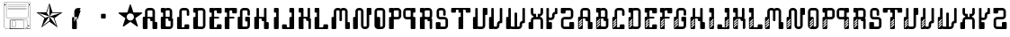 SplineFontDB: 3.0
FontName: bitshift
FullName: Bitshift
FamilyName: bitshift
Weight: Regular
Copyright: \\uFFFD 2000 GrilledCheese.com - TeA Curran
Version: 2015-03-07
ItalicAngle: 0
UnderlinePosition: -113
UnderlineWidth: 20
Ascent: 800
Descent: 200
InvalidEm: 0
sfntRevision: 0x00010000
LayerCount: 2
Layer: 0 0 "Back" 1
Layer: 1 0 "Fore" 0
PreferredKerning: 4
XUID: [1021 270 -1463357204 9343467]
UniqueID: 4015600
FSType: 4
OS2Version: 3
OS2_WeightWidthSlopeOnly: 0
OS2_UseTypoMetrics: 1
CreationTime: 1425785726
ModificationTime: 1425819959
PfmFamily: 81
TTFWeight: 100
TTFWidth: 5
LineGap: 0
VLineGap: 0
Panose: 0 0 0 0 0 0 0 0 0 0
OS2TypoAscent: 800
OS2TypoAOffset: 0
OS2TypoDescent: -200
OS2TypoDOffset: 0
OS2TypoLinegap: 0
OS2WinAscent: 1000
OS2WinAOffset: 0
OS2WinDescent: 0
OS2WinDOffset: 0
HheadAscent: 800
HheadAOffset: 0
HheadDescent: -200
HheadDOffset: 0
OS2SubXSize: 650
OS2SubYSize: 600
OS2SubXOff: 0
OS2SubYOff: 75
OS2SupXSize: 650
OS2SupYSize: 600
OS2SupXOff: 0
OS2SupYOff: 350
OS2StrikeYSize: 20
OS2StrikeYPos: 300
OS2CapHeight: 0
OS2XHeight: 0
OS2Vendor: 'pyrs'
OS2CodePages: 00000001.00000000
OS2UnicodeRanges: 00000001.00000000.00000000.00000000
Lookup: 258 0 0 "'kern' Horizontal Kerning in Latin lookup 0" { "'kern' Horizontal Kerning in Latin lookup 0 subtable"  } ['kern' ('latn' <'dflt' > ) ]
MarkAttachClasses: 1
DEI: 91125
LangName: 1033 "+AKkA 2000-2015 GrilledCheese.com - Terrence Curran" "" "" "grilledcheese.com - bitshift" "BitShift" "2015-03-07" "" "Please refer to the Copyright section for the font trademark attribution notices." "" "" "" "" "" "Copyright (c) 2015, Terrence Curran (http://www.grilledcheese.com),+AAoA-with Reserved Font Name bitshift.+AAoACgAA-This Font Software is licensed under the SIL Open Font License, Version 1.1.+AAoA-This license is copied below, and is also available with a FAQ at:+AAoA-http://scripts.sil.org/OFL+AAoACgAK------------------------------------------------------------+AAoA-SIL OPEN FONT LICENSE Version 1.1 - 26 February 2007+AAoA------------------------------------------------------------+AAoACgAA-PREAMBLE+AAoA-The goals of the Open Font License (OFL) are to stimulate worldwide+AAoA-development of collaborative font projects, to support the font creation+AAoA-efforts of academic and linguistic communities, and to provide a free and+AAoA-open framework in which fonts may be shared and improved in partnership+AAoA-with others.+AAoACgAA-The OFL allows the licensed fonts to be used, studied, modified and+AAoA-redistributed freely as long as they are not sold by themselves. The+AAoA-fonts, including any derivative works, can be bundled, embedded, +AAoA-redistributed and/or sold with any software provided that any reserved+AAoA-names are not used by derivative works. The fonts and derivatives,+AAoA-however, cannot be released under any other type of license. The+AAoA-requirement for fonts to remain under this license does not apply+AAoA-to any document created using the fonts or their derivatives.+AAoACgAA-DEFINITIONS+AAoAIgAA-Font Software+ACIA refers to the set of files released by the Copyright+AAoA-Holder(s) under this license and clearly marked as such. This may+AAoA-include source files, build scripts and documentation.+AAoACgAi-Reserved Font Name+ACIA refers to any names specified as such after the+AAoA-copyright statement(s).+AAoACgAi-Original Version+ACIA refers to the collection of Font Software components as+AAoA-distributed by the Copyright Holder(s).+AAoACgAi-Modified Version+ACIA refers to any derivative made by adding to, deleting,+AAoA-or substituting -- in part or in whole -- any of the components of the+AAoA-Original Version, by changing formats or by porting the Font Software to a+AAoA-new environment.+AAoACgAi-Author+ACIA refers to any designer, engineer, programmer, technical+AAoA-writer or other person who contributed to the Font Software.+AAoACgAA-PERMISSION & CONDITIONS+AAoA-Permission is hereby granted, free of charge, to any person obtaining+AAoA-a copy of the Font Software, to use, study, copy, merge, embed, modify,+AAoA-redistribute, and sell modified and unmodified copies of the Font+AAoA-Software, subject to the following conditions:+AAoACgAA-1) Neither the Font Software nor any of its individual components,+AAoA-in Original or Modified Versions, may be sold by itself.+AAoACgAA-2) Original or Modified Versions of the Font Software may be bundled,+AAoA-redistributed and/or sold with any software, provided that each copy+AAoA-contains the above copyright notice and this license. These can be+AAoA-included either as stand-alone text files, human-readable headers or+AAoA-in the appropriate machine-readable metadata fields within text or+AAoA-binary files as long as those fields can be easily viewed by the user.+AAoACgAA-3) No Modified Version of the Font Software may use the Reserved Font+AAoA-Name(s) unless explicit written permission is granted by the corresponding+AAoA-Copyright Holder. This restriction only applies to the primary font name as+AAoA-presented to the users.+AAoACgAA-4) The name(s) of the Copyright Holder(s) or the Author(s) of the Font+AAoA-Software shall not be used to promote, endorse or advertise any+AAoA-Modified Version, except to acknowledge the contribution(s) of the+AAoA-Copyright Holder(s) and the Author(s) or with their explicit written+AAoA-permission.+AAoACgAA-5) The Font Software, modified or unmodified, in part or in whole,+AAoA-must be distributed entirely under this license, and must not be+AAoA-distributed under any other license. The requirement for fonts to+AAoA-remain under this license does not apply to any document created+AAoA-using the Font Software.+AAoACgAA-TERMINATION+AAoA-This license becomes null and void if any of the above conditions are+AAoA-not met.+AAoACgAA-DISCLAIMER+AAoA-THE FONT SOFTWARE IS PROVIDED +ACIA-AS IS+ACIA, WITHOUT WARRANTY OF ANY KIND,+AAoA-EXPRESS OR IMPLIED, INCLUDING BUT NOT LIMITED TO ANY WARRANTIES OF+AAoA-MERCHANTABILITY, FITNESS FOR A PARTICULAR PURPOSE AND NONINFRINGEMENT+AAoA-OF COPYRIGHT, PATENT, TRADEMARK, OR OTHER RIGHT. IN NO EVENT SHALL THE+AAoA-COPYRIGHT HOLDER BE LIABLE FOR ANY CLAIM, DAMAGES OR OTHER LIABILITY,+AAoA-INCLUDING ANY GENERAL, SPECIAL, INDIRECT, INCIDENTAL, OR CONSEQUENTIAL+AAoA-DAMAGES, WHETHER IN AN ACTION OF CONTRACT, TORT OR OTHERWISE, ARISING+AAoA-FROM, OUT OF THE USE OR INABILITY TO USE THE FONT SOFTWARE OR FROM+AAoA-OTHER DEALINGS IN THE FONT SOFTWARE." "http://scripts.sil.org/OFL" "" "bitshift"
Encoding: UnicodeBmp
UnicodeInterp: none
NameList: AGL For New Fonts
DisplaySize: -48
AntiAlias: 1
FitToEm: 1
WinInfo: 0 21 10
BeginPrivate: 1
BlueValues 15 [-1 -1 596 598]
EndPrivate
BeginChars: 65537 59

StartChar: .notdef
Encoding: 65536 -1 0
GlifName: _notdef
Width: 293
Flags: W
LayerCount: 2
Back
Fore
Validated: 1
EndChar

StartChar: one
Encoding: 49 49 1
GlifName: one
Width: 747
Flags: W
HStem: 455 20<460 684>
LayerCount: 2
Back
Fore
SplineSet
460 475 m 1
 739 475 l 1
 514 311 l 1
 600 46 l 1
 374 210 l 1
 149 46 l 1
 235 311 l 1
 9 475 l 1
 288 475 l 1
 374 740 l 1
 460 475 l 1
375 359 m 1
 684 455 l 1
 443 455 l 1
 375 359 l 1
303 455 m 1
 374 359 l 1
 374 685 l 1
 303 455 l 1
375 357 m 5
 567 91 l 1
 489 319 l 1
 375 357 l 5
259 321 m 1
 373 358 l 1
 63 459 l 1
 259 321 l 1
181 93 m 1
 374 238 l 1
 374 357 l 1
 181 93 l 1
EndSplineSet
Validated: 1
Kerns2: 54 27 "'kern' Horizontal Kerning in Latin lookup 0 subtable" 53 38 "'kern' Horizontal Kerning in Latin lookup 0 subtable" 52 -27 "'kern' Horizontal Kerning in Latin lookup 0 subtable" 51 -23 "'kern' Horizontal Kerning in Latin lookup 0 subtable" 50 -23 "'kern' Horizontal Kerning in Latin lookup 0 subtable" 49 -28 "'kern' Horizontal Kerning in Latin lookup 0 subtable" 46 25 "'kern' Horizontal Kerning in Latin lookup 0 subtable" 45 25 "'kern' Horizontal Kerning in Latin lookup 0 subtable" 44 34 "'kern' Horizontal Kerning in Latin lookup 0 subtable" 42 -21 "'kern' Horizontal Kerning in Latin lookup 0 subtable" 41 -21 "'kern' Horizontal Kerning in Latin lookup 0 subtable" 40 53 "'kern' Horizontal Kerning in Latin lookup 0 subtable" 38 -111 "'kern' Horizontal Kerning in Latin lookup 0 subtable" 36 -23 "'kern' Horizontal Kerning in Latin lookup 0 subtable" 34 27 "'kern' Horizontal Kerning in Latin lookup 0 subtable" 33 27 "'kern' Horizontal Kerning in Latin lookup 0 subtable" 32 27 "'kern' Horizontal Kerning in Latin lookup 0 subtable" 31 -27 "'kern' Horizontal Kerning in Latin lookup 0 subtable" 30 27 "'kern' Horizontal Kerning in Latin lookup 0 subtable" 28 27 "'kern' Horizontal Kerning in Latin lookup 0 subtable" 27 38 "'kern' Horizontal Kerning in Latin lookup 0 subtable" 26 -23 "'kern' Horizontal Kerning in Latin lookup 0 subtable" 25 -23 "'kern' Horizontal Kerning in Latin lookup 0 subtable" 24 -21 "'kern' Horizontal Kerning in Latin lookup 0 subtable" 22 25 "'kern' Horizontal Kerning in Latin lookup 0 subtable" 21 25 "'kern' Horizontal Kerning in Latin lookup 0 subtable" 20 34 "'kern' Horizontal Kerning in Latin lookup 0 subtable" 18 -21 "'kern' Horizontal Kerning in Latin lookup 0 subtable" 17 -21 "'kern' Horizontal Kerning in Latin lookup 0 subtable" 16 39 "'kern' Horizontal Kerning in Latin lookup 0 subtable" 15 25 "'kern' Horizontal Kerning in Latin lookup 0 subtable" 14 -105 "'kern' Horizontal Kerning in Latin lookup 0 subtable" 13 24 "'kern' Horizontal Kerning in Latin lookup 0 subtable" 12 -23 "'kern' Horizontal Kerning in Latin lookup 0 subtable" 11 -24 "'kern' Horizontal Kerning in Latin lookup 0 subtable" 10 35 "'kern' Horizontal Kerning in Latin lookup 0 subtable" 9 29 "'kern' Horizontal Kerning in Latin lookup 0 subtable" 8 25 "'kern' Horizontal Kerning in Latin lookup 0 subtable" 7 -23 "'kern' Horizontal Kerning in Latin lookup 0 subtable" 6 26 "'kern' Horizontal Kerning in Latin lookup 0 subtable" 5 -21 "'kern' Horizontal Kerning in Latin lookup 0 subtable"
EndChar

StartChar: two
Encoding: 50 50 2
GlifName: two
Width: 747
Flags: MW
VStem: 254 132<24 317 317 324> 316 70<200 200 200 317 317 497>
LayerCount: 2
Back
Fore
SplineSet
279 342 m 2x40
 361 342 l 2
 375 342 386 331 386 317 c 2
 386 24 l 2
 386 10 375 -1 361 -1 c 2
 279 -1 l 2
 266 -1 254 10 254 24 c 2x80
 254 317 l 2
 254 331 266 342 279 342 c 2x40
316 200 m 1x40
 493 597 l 1
 416 597 l 2
 361 597 316 552 316 497 c 2
 316 200 l 1x40
386 209 m 1
 493 527 l 1
 411 527 l 2
 397 527 386 516 386 502 c 2
 386 209 l 1
EndSplineSet
Validated: 5
Kerns2: 54 -205 "'kern' Horizontal Kerning in Latin lookup 0 subtable" 53 -194 "'kern' Horizontal Kerning in Latin lookup 0 subtable" 52 -258 "'kern' Horizontal Kerning in Latin lookup 0 subtable" 51 -254 "'kern' Horizontal Kerning in Latin lookup 0 subtable" 50 -254 "'kern' Horizontal Kerning in Latin lookup 0 subtable" 49 -259 "'kern' Horizontal Kerning in Latin lookup 0 subtable" 48 -229 "'kern' Horizontal Kerning in Latin lookup 0 subtable" 47 -222 "'kern' Horizontal Kerning in Latin lookup 0 subtable" 46 -206 "'kern' Horizontal Kerning in Latin lookup 0 subtable" 45 -210 "'kern' Horizontal Kerning in Latin lookup 0 subtable" 44 -196 "'kern' Horizontal Kerning in Latin lookup 0 subtable" 43 -219 "'kern' Horizontal Kerning in Latin lookup 0 subtable" 42 -253 "'kern' Horizontal Kerning in Latin lookup 0 subtable" 41 -253 "'kern' Horizontal Kerning in Latin lookup 0 subtable" 40 -178 "'kern' Horizontal Kerning in Latin lookup 0 subtable" 39 -211 "'kern' Horizontal Kerning in Latin lookup 0 subtable" 38 -314 "'kern' Horizontal Kerning in Latin lookup 0 subtable" 37 -248 "'kern' Horizontal Kerning in Latin lookup 0 subtable" 36 -254 "'kern' Horizontal Kerning in Latin lookup 0 subtable" 35 -246 "'kern' Horizontal Kerning in Latin lookup 0 subtable" 34 -204 "'kern' Horizontal Kerning in Latin lookup 0 subtable" 33 -204 "'kern' Horizontal Kerning in Latin lookup 0 subtable" 32 -204 "'kern' Horizontal Kerning in Latin lookup 0 subtable" 31 -260 "'kern' Horizontal Kerning in Latin lookup 0 subtable" 30 -204 "'kern' Horizontal Kerning in Latin lookup 0 subtable" 29 -231 "'kern' Horizontal Kerning in Latin lookup 0 subtable" 28 -205 "'kern' Horizontal Kerning in Latin lookup 0 subtable" 27 -194 "'kern' Horizontal Kerning in Latin lookup 0 subtable" 26 -254 "'kern' Horizontal Kerning in Latin lookup 0 subtable" 25 -254 "'kern' Horizontal Kerning in Latin lookup 0 subtable" 24 -252 "'kern' Horizontal Kerning in Latin lookup 0 subtable" 23 -222 "'kern' Horizontal Kerning in Latin lookup 0 subtable" 22 -206 "'kern' Horizontal Kerning in Latin lookup 0 subtable" 21 -210 "'kern' Horizontal Kerning in Latin lookup 0 subtable" 20 -196 "'kern' Horizontal Kerning in Latin lookup 0 subtable" 19 -218 "'kern' Horizontal Kerning in Latin lookup 0 subtable" 18 -253 "'kern' Horizontal Kerning in Latin lookup 0 subtable" 17 -253 "'kern' Horizontal Kerning in Latin lookup 0 subtable" 16 -192 "'kern' Horizontal Kerning in Latin lookup 0 subtable" 15 -205 "'kern' Horizontal Kerning in Latin lookup 0 subtable" 14 -307 "'kern' Horizontal Kerning in Latin lookup 0 subtable" 13 -207 "'kern' Horizontal Kerning in Latin lookup 0 subtable" 12 -254 "'kern' Horizontal Kerning in Latin lookup 0 subtable" 11 -256 "'kern' Horizontal Kerning in Latin lookup 0 subtable" 10 -195 "'kern' Horizontal Kerning in Latin lookup 0 subtable" 9 -201 "'kern' Horizontal Kerning in Latin lookup 0 subtable" 8 -206 "'kern' Horizontal Kerning in Latin lookup 0 subtable" 7 -256 "'kern' Horizontal Kerning in Latin lookup 0 subtable" 6 -204 "'kern' Horizontal Kerning in Latin lookup 0 subtable" 5 -253 "'kern' Horizontal Kerning in Latin lookup 0 subtable"
EndChar

StartChar: three
Encoding: 51 51 3
GlifName: three
Width: 747
Flags: MW
HStem: 307 134<326 415 333 415>
VStem: 308 132<332 416 325 423>
LayerCount: 2
Back
Fore
SplineSet
333 441 m 2
 415 441 l 2
 428 441 440 430 440 416 c 2
 440 332 l 2
 440 318 428 307 415 307 c 2
 333 307 l 2
 319 307 308 318 308 332 c 2
 308 416 l 2
 308 430 319 441 333 441 c 2
EndSplineSet
Validated: 1
Kerns2: 54 -275 "'kern' Horizontal Kerning in Latin lookup 0 subtable" 53 -226 "'kern' Horizontal Kerning in Latin lookup 0 subtable" 52 -302 "'kern' Horizontal Kerning in Latin lookup 0 subtable" 51 -241 "'kern' Horizontal Kerning in Latin lookup 0 subtable" 50 -241 "'kern' Horizontal Kerning in Latin lookup 0 subtable" 49 -246 "'kern' Horizontal Kerning in Latin lookup 0 subtable" 48 -504 "'kern' Horizontal Kerning in Latin lookup 0 subtable" 47 -249 "'kern' Horizontal Kerning in Latin lookup 0 subtable" 46 -246 "'kern' Horizontal Kerning in Latin lookup 0 subtable" 45 -222 "'kern' Horizontal Kerning in Latin lookup 0 subtable" 44 -236 "'kern' Horizontal Kerning in Latin lookup 0 subtable" 43 -248 "'kern' Horizontal Kerning in Latin lookup 0 subtable" 42 -238 "'kern' Horizontal Kerning in Latin lookup 0 subtable" 41 -238 "'kern' Horizontal Kerning in Latin lookup 0 subtable" 40 -218 "'kern' Horizontal Kerning in Latin lookup 0 subtable" 39 -250 "'kern' Horizontal Kerning in Latin lookup 0 subtable" 38 -503 "'kern' Horizontal Kerning in Latin lookup 0 subtable" 37 -288 "'kern' Horizontal Kerning in Latin lookup 0 subtable" 36 -240 "'kern' Horizontal Kerning in Latin lookup 0 subtable" 35 -230 "'kern' Horizontal Kerning in Latin lookup 0 subtable" 34 -244 "'kern' Horizontal Kerning in Latin lookup 0 subtable" 33 -244 "'kern' Horizontal Kerning in Latin lookup 0 subtable" 32 -244 "'kern' Horizontal Kerning in Latin lookup 0 subtable" 31 -244 "'kern' Horizontal Kerning in Latin lookup 0 subtable" 30 -243 "'kern' Horizontal Kerning in Latin lookup 0 subtable" 29 -216 "'kern' Horizontal Kerning in Latin lookup 0 subtable" 28 -275 "'kern' Horizontal Kerning in Latin lookup 0 subtable" 27 -226 "'kern' Horizontal Kerning in Latin lookup 0 subtable" 26 -241 "'kern' Horizontal Kerning in Latin lookup 0 subtable" 25 -241 "'kern' Horizontal Kerning in Latin lookup 0 subtable" 24 -239 "'kern' Horizontal Kerning in Latin lookup 0 subtable" 23 -250 "'kern' Horizontal Kerning in Latin lookup 0 subtable" 22 -246 "'kern' Horizontal Kerning in Latin lookup 0 subtable" 21 -222 "'kern' Horizontal Kerning in Latin lookup 0 subtable" 20 -236 "'kern' Horizontal Kerning in Latin lookup 0 subtable" 19 -248 "'kern' Horizontal Kerning in Latin lookup 0 subtable" 18 -238 "'kern' Horizontal Kerning in Latin lookup 0 subtable" 17 -238 "'kern' Horizontal Kerning in Latin lookup 0 subtable" 16 -232 "'kern' Horizontal Kerning in Latin lookup 0 subtable" 15 -245 "'kern' Horizontal Kerning in Latin lookup 0 subtable" 14 -497 "'kern' Horizontal Kerning in Latin lookup 0 subtable" 13 -247 "'kern' Horizontal Kerning in Latin lookup 0 subtable" 12 -241 "'kern' Horizontal Kerning in Latin lookup 0 subtable" 11 -241 "'kern' Horizontal Kerning in Latin lookup 0 subtable" 10 -236 "'kern' Horizontal Kerning in Latin lookup 0 subtable" 9 -242 "'kern' Horizontal Kerning in Latin lookup 0 subtable" 8 -245 "'kern' Horizontal Kerning in Latin lookup 0 subtable" 7 -241 "'kern' Horizontal Kerning in Latin lookup 0 subtable" 6 -244 "'kern' Horizontal Kerning in Latin lookup 0 subtable" 5 -238 "'kern' Horizontal Kerning in Latin lookup 0 subtable"
EndChar

StartChar: four
Encoding: 52 52 4
GlifName: four
Width: 747
Flags: MW
HStem: 443 255<371 377 371 401>
LayerCount: 2
Back
Fore
SplineSet
704 459 m 0
 705 453 700 443 693 438 c 2
 512 306 l 1
 582 93 l 2
 585 84 583 73 578 70 c 0
 573 66 562 68 555 74 c 2
 374 205 l 1
 193 74 l 2
 185 69 174 67 170 70 c 0
 165 74 163 85 166 94 c 2
 235 306 l 1
 54 437 l 2
 47 443 42 452 44 458 c 0
 45 464 56 469 65 469 c 2
 288 469 l 1
 357 681 l 2
 360 690 368 698 374 698 c 0
 380 698 388 690 390 681 c 2
 459 470 l 1
 683 470 l 2
 692 470 702 465 704 459 c 0
474 342 m 0
 474 398 429 443 373 443 c 0
 317 443 271 398 271 342 c 0
 271 286 317 240 373 240 c 0
 429 240 474 286 474 342 c 0
EndSplineSet
Validated: 1
Kerns2: 52 -57 "'kern' Horizontal Kerning in Latin lookup 0 subtable" 51 -53 "'kern' Horizontal Kerning in Latin lookup 0 subtable" 50 -53 "'kern' Horizontal Kerning in Latin lookup 0 subtable" 49 -58 "'kern' Horizontal Kerning in Latin lookup 0 subtable" 48 -34 "'kern' Horizontal Kerning in Latin lookup 0 subtable" 47 -20 "'kern' Horizontal Kerning in Latin lookup 0 subtable" 42 -51 "'kern' Horizontal Kerning in Latin lookup 0 subtable" 41 -51 "'kern' Horizontal Kerning in Latin lookup 0 subtable" 38 -128 "'kern' Horizontal Kerning in Latin lookup 0 subtable" 37 -54 "'kern' Horizontal Kerning in Latin lookup 0 subtable" 36 -52 "'kern' Horizontal Kerning in Latin lookup 0 subtable" 35 -43 "'kern' Horizontal Kerning in Latin lookup 0 subtable" 31 -57 "'kern' Horizontal Kerning in Latin lookup 0 subtable" 29 -29 "'kern' Horizontal Kerning in Latin lookup 0 subtable" 26 -53 "'kern' Horizontal Kerning in Latin lookup 0 subtable" 25 -53 "'kern' Horizontal Kerning in Latin lookup 0 subtable" 24 -51 "'kern' Horizontal Kerning in Latin lookup 0 subtable" 23 -20 "'kern' Horizontal Kerning in Latin lookup 0 subtable" 18 -51 "'kern' Horizontal Kerning in Latin lookup 0 subtable" 17 -51 "'kern' Horizontal Kerning in Latin lookup 0 subtable" 14 -121 "'kern' Horizontal Kerning in Latin lookup 0 subtable" 12 -53 "'kern' Horizontal Kerning in Latin lookup 0 subtable" 11 -54 "'kern' Horizontal Kerning in Latin lookup 0 subtable" 7 -53 "'kern' Horizontal Kerning in Latin lookup 0 subtable" 5 -51 "'kern' Horizontal Kerning in Latin lookup 0 subtable"
EndChar

StartChar: A
Encoding: 65 65 5
GlifName: A_
Width: 457
Flags: W
HStem: -1 21G<37 133 307 403> 223 119<226.414 289> 292 50<150 225.802> 527 70<151.348 288.023>
VStem: 19 131<-0.802399 292> 81 69<342 526.652> 226 132<223.198 291.802> 289 132<-0.802399 196.802> 289 69<197 223 342 526.652>
LayerCount: 2
Back
Fore
SplineSet
421 172 m 6xb1
 421 24 l 6
 421 10 410 -1 396 -1 c 6
 314 -1 l 6
 300 -1 289 10 289 24 c 6xb1
 289 223 l 5
 251 223 l 6xd080
 238 223 227 234 226 248 c 6
 226 267 l 6
 226 281 215 292 201 292 c 6
 150 292 l 5
 150 24 l 6
 150 10 140 -1 126 -1 c 6
 44 -1 l 6
 30 -1 19 10 19 24 c 6
 19 317 l 6xba
 19 331 30 342 44 342 c 6
 81 342 l 5
 81 497 l 6
 81 552 126 597 181 597 c 6
 258 597 l 6
 314 597 358 552 358 497 c 6
 358 197 l 5xb480
 396 197 l 6
 410 197 421 186 421 172 c 6xb1
150 342 m 5xb480
 289 342 l 5xd480
 289 502 l 6
 289 516 278 527 264 527 c 6
 175 527 l 6
 162 527 150 516 150 502 c 6
 150 342 l 5xb480
EndSplineSet
Validated: 1
Kerns2: 54 22 "'kern' Horizontal Kerning in Latin lookup 0 subtable" 53 37 "'kern' Horizontal Kerning in Latin lookup 0 subtable" 52 23 "'kern' Horizontal Kerning in Latin lookup 0 subtable" 51 26 "'kern' Horizontal Kerning in Latin lookup 0 subtable" 50 26 "'kern' Horizontal Kerning in Latin lookup 0 subtable" 49 22 "'kern' Horizontal Kerning in Latin lookup 0 subtable" 48 -49 "'kern' Horizontal Kerning in Latin lookup 0 subtable" 47 27 "'kern' Horizontal Kerning in Latin lookup 0 subtable" 46 24 "'kern' Horizontal Kerning in Latin lookup 0 subtable" 45 -28 "'kern' Horizontal Kerning in Latin lookup 0 subtable" 44 34 "'kern' Horizontal Kerning in Latin lookup 0 subtable" 42 28 "'kern' Horizontal Kerning in Latin lookup 0 subtable" 41 28 "'kern' Horizontal Kerning in Latin lookup 0 subtable" 40 52 "'kern' Horizontal Kerning in Latin lookup 0 subtable" 36 27 "'kern' Horizontal Kerning in Latin lookup 0 subtable" 35 36 "'kern' Horizontal Kerning in Latin lookup 0 subtable" 34 26 "'kern' Horizontal Kerning in Latin lookup 0 subtable" 33 26 "'kern' Horizontal Kerning in Latin lookup 0 subtable" 32 27 "'kern' Horizontal Kerning in Latin lookup 0 subtable" 31 22 "'kern' Horizontal Kerning in Latin lookup 0 subtable" 30 27 "'kern' Horizontal Kerning in Latin lookup 0 subtable" 29 50 "'kern' Horizontal Kerning in Latin lookup 0 subtable" 28 22 "'kern' Horizontal Kerning in Latin lookup 0 subtable" 27 37 "'kern' Horizontal Kerning in Latin lookup 0 subtable" 26 26 "'kern' Horizontal Kerning in Latin lookup 0 subtable" 25 26 "'kern' Horizontal Kerning in Latin lookup 0 subtable" 24 28 "'kern' Horizontal Kerning in Latin lookup 0 subtable" 23 27 "'kern' Horizontal Kerning in Latin lookup 0 subtable" 22 24 "'kern' Horizontal Kerning in Latin lookup 0 subtable" 21 -28 "'kern' Horizontal Kerning in Latin lookup 0 subtable" 20 34 "'kern' Horizontal Kerning in Latin lookup 0 subtable" 18 28 "'kern' Horizontal Kerning in Latin lookup 0 subtable" 17 28 "'kern' Horizontal Kerning in Latin lookup 0 subtable" 16 38 "'kern' Horizontal Kerning in Latin lookup 0 subtable" 15 25 "'kern' Horizontal Kerning in Latin lookup 0 subtable" 13 23 "'kern' Horizontal Kerning in Latin lookup 0 subtable" 12 26 "'kern' Horizontal Kerning in Latin lookup 0 subtable" 11 25 "'kern' Horizontal Kerning in Latin lookup 0 subtable" 10 34 "'kern' Horizontal Kerning in Latin lookup 0 subtable" 9 28 "'kern' Horizontal Kerning in Latin lookup 0 subtable" 8 25 "'kern' Horizontal Kerning in Latin lookup 0 subtable" 7 26 "'kern' Horizontal Kerning in Latin lookup 0 subtable" 6 26 "'kern' Horizontal Kerning in Latin lookup 0 subtable" 5 28 "'kern' Horizontal Kerning in Latin lookup 0 subtable" 4 -50 "'kern' Horizontal Kerning in Latin lookup 0 subtable" 3 -286 "'kern' Horizontal Kerning in Latin lookup 0 subtable" 2 -185 "'kern' Horizontal Kerning in Latin lookup 0 subtable" 1 -21 "'kern' Horizontal Kerning in Latin lookup 0 subtable"
EndChar

StartChar: B
Encoding: 66 66 6
GlifName: B_
Width: 427
Flags: W
HStem: -1 71<179.18 315.566> 292 50<179 253.802> 463 133<46.1976 108> 527 69<179.502 291.566>
VStem: 46 133<70.127 292 463.214 526.802> 108 71<342 463> 292 70<342 526.56> 317 69<71.7046 223>
LayerCount: 2
Back
Fore
SplineSet
386 277 m 6xd1
 386 99 l 6
 385 44 341 -1 286 -1 c 6
 240 -1 l 5
 72 -1 l 6
 58 -1 46 10 46 24 c 6
 46 317 l 6xd9
 46 331 57 342 71 342 c 6
 108 342 l 5
 108 463 l 5xe4
 71 463 l 6
 57 463 46 475 46 488 c 6
 46 571 l 6
 46 585 57 596 71 596 c 6xe8
 153 596 l 6
 162 596 170 591 174 584 c 5
 189 592 201 596 219 596 c 6
 262 596 l 6
 317 596 361 552 362 497 c 6
 362 327 l 6
 362 313 350 302 337 302 c 6
 362 302 l 6xda
 376 302 386 291 386 277 c 6xd1
179 342 m 5xd4
 292 342 l 5
 292 502 l 6
 292 516 281 527 267 527 c 6
 204 527 l 6
 190 527 179 516 179 502 c 6xda
 179 342 l 5xd4
317 95 m 6xc1
 317 223 l 5xc1
 280 223 l 6
 266 223 255 234 255 248 c 6
 254 267 l 6
 254 281 243 292 229 292 c 6
 179 292 l 5
 179 95 l 6
 179 81 189 70 203 70 c 6
 292 70 l 6xca
 305 70 317 79 317 95 c 6xc1
EndSplineSet
Validated: 1
Kerns2: 54 22 "'kern' Horizontal Kerning in Latin lookup 0 subtable" 53 37 "'kern' Horizontal Kerning in Latin lookup 0 subtable" 52 23 "'kern' Horizontal Kerning in Latin lookup 0 subtable" 51 26 "'kern' Horizontal Kerning in Latin lookup 0 subtable" 50 26 "'kern' Horizontal Kerning in Latin lookup 0 subtable" 49 22 "'kern' Horizontal Kerning in Latin lookup 0 subtable" 47 27 "'kern' Horizontal Kerning in Latin lookup 0 subtable" 46 24 "'kern' Horizontal Kerning in Latin lookup 0 subtable" 44 34 "'kern' Horizontal Kerning in Latin lookup 0 subtable" 42 28 "'kern' Horizontal Kerning in Latin lookup 0 subtable" 41 28 "'kern' Horizontal Kerning in Latin lookup 0 subtable" 40 52 "'kern' Horizontal Kerning in Latin lookup 0 subtable" 36 27 "'kern' Horizontal Kerning in Latin lookup 0 subtable" 35 36 "'kern' Horizontal Kerning in Latin lookup 0 subtable" 34 26 "'kern' Horizontal Kerning in Latin lookup 0 subtable" 33 26 "'kern' Horizontal Kerning in Latin lookup 0 subtable" 32 27 "'kern' Horizontal Kerning in Latin lookup 0 subtable" 31 22 "'kern' Horizontal Kerning in Latin lookup 0 subtable" 30 27 "'kern' Horizontal Kerning in Latin lookup 0 subtable" 29 50 "'kern' Horizontal Kerning in Latin lookup 0 subtable" 28 22 "'kern' Horizontal Kerning in Latin lookup 0 subtable" 27 37 "'kern' Horizontal Kerning in Latin lookup 0 subtable" 26 26 "'kern' Horizontal Kerning in Latin lookup 0 subtable" 25 26 "'kern' Horizontal Kerning in Latin lookup 0 subtable" 24 28 "'kern' Horizontal Kerning in Latin lookup 0 subtable" 23 27 "'kern' Horizontal Kerning in Latin lookup 0 subtable" 22 24 "'kern' Horizontal Kerning in Latin lookup 0 subtable" 20 34 "'kern' Horizontal Kerning in Latin lookup 0 subtable" 18 28 "'kern' Horizontal Kerning in Latin lookup 0 subtable" 17 28 "'kern' Horizontal Kerning in Latin lookup 0 subtable" 16 38 "'kern' Horizontal Kerning in Latin lookup 0 subtable" 15 25 "'kern' Horizontal Kerning in Latin lookup 0 subtable" 13 23 "'kern' Horizontal Kerning in Latin lookup 0 subtable" 12 26 "'kern' Horizontal Kerning in Latin lookup 0 subtable" 11 25 "'kern' Horizontal Kerning in Latin lookup 0 subtable" 10 34 "'kern' Horizontal Kerning in Latin lookup 0 subtable" 9 28 "'kern' Horizontal Kerning in Latin lookup 0 subtable" 8 25 "'kern' Horizontal Kerning in Latin lookup 0 subtable" 7 26 "'kern' Horizontal Kerning in Latin lookup 0 subtable" 6 26 "'kern' Horizontal Kerning in Latin lookup 0 subtable" 5 28 "'kern' Horizontal Kerning in Latin lookup 0 subtable" 3 -249 "'kern' Horizontal Kerning in Latin lookup 0 subtable" 2 -185 "'kern' Horizontal Kerning in Latin lookup 0 subtable"
EndChar

StartChar: C
Encoding: 67 67 7
GlifName: C_
Width: 414
Flags: W
HStem: -1 50<179 253.802> 527 70<179.348 316.56>
VStem: 47 132<49 341.802> 109 70<342 526.652> 254 132<49.1976 132.802> 317 69<375.416 526.652>
LayerCount: 2
Back
Fore
SplineSet
386 108 m 6xe8
 386 24 l 6
 386 10 375 -1 361 -1 c 6
 72 -1 l 6
 58 -1 47 10 47 24 c 6
 47 317 l 6xe4
 47 331 58 342 72 342 c 6
 109 342 l 5
 109 497 l 6
 109 552 154 597 209 597 c 6
 287 597 l 6
 342 597 386 552 386 497 c 6
 386 400 l 6
 386 387 375 375 361 375 c 6
 343 375 l 6
 329 375 317 387 317 400 c 6
 317 502 l 6
 317 516 306 527 292 527 c 6
 204 527 l 6
 190 527 179 516 179 502 c 6xd4
 179 49 l 5
 229 49 l 6
 243 49 254 60 254 74 c 6
 254 108 l 6
 254 122 265 133 279 133 c 6
 361 133 l 6
 375 133 386 122 386 108 c 6xe8
EndSplineSet
Validated: 1
Kerns2: 54 26 "'kern' Horizontal Kerning in Latin lookup 0 subtable" 53 37 "'kern' Horizontal Kerning in Latin lookup 0 subtable" 52 22 "'kern' Horizontal Kerning in Latin lookup 0 subtable" 51 26 "'kern' Horizontal Kerning in Latin lookup 0 subtable" 50 26 "'kern' Horizontal Kerning in Latin lookup 0 subtable" 49 22 "'kern' Horizontal Kerning in Latin lookup 0 subtable" 47 27 "'kern' Horizontal Kerning in Latin lookup 0 subtable" 46 25 "'kern' Horizontal Kerning in Latin lookup 0 subtable" 45 22 "'kern' Horizontal Kerning in Latin lookup 0 subtable" 44 34 "'kern' Horizontal Kerning in Latin lookup 0 subtable" 42 29 "'kern' Horizontal Kerning in Latin lookup 0 subtable" 41 29 "'kern' Horizontal Kerning in Latin lookup 0 subtable" 40 53 "'kern' Horizontal Kerning in Latin lookup 0 subtable" 36 27 "'kern' Horizontal Kerning in Latin lookup 0 subtable" 35 36 "'kern' Horizontal Kerning in Latin lookup 0 subtable" 34 27 "'kern' Horizontal Kerning in Latin lookup 0 subtable" 33 27 "'kern' Horizontal Kerning in Latin lookup 0 subtable" 32 27 "'kern' Horizontal Kerning in Latin lookup 0 subtable" 31 22 "'kern' Horizontal Kerning in Latin lookup 0 subtable" 30 27 "'kern' Horizontal Kerning in Latin lookup 0 subtable" 29 50 "'kern' Horizontal Kerning in Latin lookup 0 subtable" 28 26 "'kern' Horizontal Kerning in Latin lookup 0 subtable" 27 37 "'kern' Horizontal Kerning in Latin lookup 0 subtable" 26 26 "'kern' Horizontal Kerning in Latin lookup 0 subtable" 25 26 "'kern' Horizontal Kerning in Latin lookup 0 subtable" 24 28 "'kern' Horizontal Kerning in Latin lookup 0 subtable" 23 27 "'kern' Horizontal Kerning in Latin lookup 0 subtable" 22 25 "'kern' Horizontal Kerning in Latin lookup 0 subtable" 21 22 "'kern' Horizontal Kerning in Latin lookup 0 subtable" 20 34 "'kern' Horizontal Kerning in Latin lookup 0 subtable" 18 29 "'kern' Horizontal Kerning in Latin lookup 0 subtable" 17 29 "'kern' Horizontal Kerning in Latin lookup 0 subtable" 16 39 "'kern' Horizontal Kerning in Latin lookup 0 subtable" 15 25 "'kern' Horizontal Kerning in Latin lookup 0 subtable" 13 24 "'kern' Horizontal Kerning in Latin lookup 0 subtable" 12 26 "'kern' Horizontal Kerning in Latin lookup 0 subtable" 11 25 "'kern' Horizontal Kerning in Latin lookup 0 subtable" 10 35 "'kern' Horizontal Kerning in Latin lookup 0 subtable" 9 29 "'kern' Horizontal Kerning in Latin lookup 0 subtable" 8 25 "'kern' Horizontal Kerning in Latin lookup 0 subtable" 7 26 "'kern' Horizontal Kerning in Latin lookup 0 subtable" 6 26 "'kern' Horizontal Kerning in Latin lookup 0 subtable" 5 29 "'kern' Horizontal Kerning in Latin lookup 0 subtable" 3 -224 "'kern' Horizontal Kerning in Latin lookup 0 subtable" 2 -185 "'kern' Horizontal Kerning in Latin lookup 0 subtable" 1 30 "'kern' Horizontal Kerning in Latin lookup 0 subtable"
EndChar

StartChar: D
Encoding: 68 68 8
GlifName: D_
Width: 429
Flags: W
HStem: -1 70<178.577 315.652> 463 134<46.1976 109> 527 70<178.329 315.652>
VStem: 46 132<69.1976 341.616 463.214 526.802> 109 69<342 463> 317 69<69.3479 526.652>
LayerCount: 2
Back
Fore
SplineSet
386 497 m 6xb4
 386 99 l 6
 386 44 341 -1 286 -1 c 6
 209 -1 l 6
 194 -1 180 3 168 8 c 5
 164 3 160 -1 154 -1 c 6
 72 -1 l 6
 58 -1 46 10 46 24 c 6
 46 317 l 6xb4
 46 331 58 342 72 342 c 6
 109 342 l 5
 109 463 l 5xcc
 71 463 l 6
 57 463 46 475 46 488 c 6
 46 572 l 6
 46 586 57 597 71 597 c 6xd4
 153 597 l 6
 160 597 167 594 171 589 c 5
 183 594 195 597 209 597 c 6
 286 597 l 6
 341 597 386 552 386 497 c 6xb4
317 94 m 6
 317 502 l 6
 317 516 305 527 292 527 c 6
 203 527 l 6
 189 527 178 516 178 502 c 6
 178 94 l 6
 178 80 189 69 203 69 c 6
 292 69 l 6
 305 69 317 80 317 94 c 6
EndSplineSet
Validated: 1
Kerns2: 54 26 "'kern' Horizontal Kerning in Latin lookup 0 subtable" 53 37 "'kern' Horizontal Kerning in Latin lookup 0 subtable" 52 23 "'kern' Horizontal Kerning in Latin lookup 0 subtable" 51 26 "'kern' Horizontal Kerning in Latin lookup 0 subtable" 50 26 "'kern' Horizontal Kerning in Latin lookup 0 subtable" 49 22 "'kern' Horizontal Kerning in Latin lookup 0 subtable" 47 27 "'kern' Horizontal Kerning in Latin lookup 0 subtable" 46 25 "'kern' Horizontal Kerning in Latin lookup 0 subtable" 45 22 "'kern' Horizontal Kerning in Latin lookup 0 subtable" 44 34 "'kern' Horizontal Kerning in Latin lookup 0 subtable" 42 29 "'kern' Horizontal Kerning in Latin lookup 0 subtable" 41 29 "'kern' Horizontal Kerning in Latin lookup 0 subtable" 40 53 "'kern' Horizontal Kerning in Latin lookup 0 subtable" 36 27 "'kern' Horizontal Kerning in Latin lookup 0 subtable" 35 36 "'kern' Horizontal Kerning in Latin lookup 0 subtable" 34 27 "'kern' Horizontal Kerning in Latin lookup 0 subtable" 33 27 "'kern' Horizontal Kerning in Latin lookup 0 subtable" 32 27 "'kern' Horizontal Kerning in Latin lookup 0 subtable" 31 22 "'kern' Horizontal Kerning in Latin lookup 0 subtable" 30 27 "'kern' Horizontal Kerning in Latin lookup 0 subtable" 29 50 "'kern' Horizontal Kerning in Latin lookup 0 subtable" 28 26 "'kern' Horizontal Kerning in Latin lookup 0 subtable" 27 37 "'kern' Horizontal Kerning in Latin lookup 0 subtable" 26 26 "'kern' Horizontal Kerning in Latin lookup 0 subtable" 25 26 "'kern' Horizontal Kerning in Latin lookup 0 subtable" 24 28 "'kern' Horizontal Kerning in Latin lookup 0 subtable" 23 28 "'kern' Horizontal Kerning in Latin lookup 0 subtable" 22 25 "'kern' Horizontal Kerning in Latin lookup 0 subtable" 21 22 "'kern' Horizontal Kerning in Latin lookup 0 subtable" 20 34 "'kern' Horizontal Kerning in Latin lookup 0 subtable" 18 29 "'kern' Horizontal Kerning in Latin lookup 0 subtable" 17 29 "'kern' Horizontal Kerning in Latin lookup 0 subtable" 16 39 "'kern' Horizontal Kerning in Latin lookup 0 subtable" 15 25 "'kern' Horizontal Kerning in Latin lookup 0 subtable" 13 24 "'kern' Horizontal Kerning in Latin lookup 0 subtable" 12 26 "'kern' Horizontal Kerning in Latin lookup 0 subtable" 11 25 "'kern' Horizontal Kerning in Latin lookup 0 subtable" 10 35 "'kern' Horizontal Kerning in Latin lookup 0 subtable" 9 29 "'kern' Horizontal Kerning in Latin lookup 0 subtable" 8 25 "'kern' Horizontal Kerning in Latin lookup 0 subtable" 7 26 "'kern' Horizontal Kerning in Latin lookup 0 subtable" 6 26 "'kern' Horizontal Kerning in Latin lookup 0 subtable" 5 29 "'kern' Horizontal Kerning in Latin lookup 0 subtable" 3 -231 "'kern' Horizontal Kerning in Latin lookup 0 subtable" 2 -185 "'kern' Horizontal Kerning in Latin lookup 0 subtable" 1 31 "'kern' Horizontal Kerning in Latin lookup 0 subtable"
EndChar

StartChar: E
Encoding: 69 69 9
GlifName: E_
Width: 412
Flags: W
HStem: -1 50<178 253.802> 292 50<178 318.582> 443 154<254.198 385.802> 463 134<46.1976 109> 527 70<178.602 253.802>
VStem: 47 131<49 292 463.127 526.786> 109 69<342 463> 254 132<49.1976 132.802 443.198 526.786>
LayerCount: 2
Back
Fore
SplineSet
386 108 m 2xcd
 386 24 l 2
 386 10 375 -1 361 -1 c 2
 72 -1 l 2
 58 -1 47 10 47 24 c 2
 47 317 l 2xcd
 47 331 58 342 72 342 c 2
 109 342 l 1
 109 463 l 1
 71 463 l 2
 57 463 46 474 46 488 c 2
 46 572 l 2
 46 586 57 597 71 597 c 2xd3
 153 597 l 2
 160 597 166 594 170 589 c 1
 182 594 195 597 209 597 c 2xcb
 361 597 l 2
 375 597 386 586 386 572 c 2
 386 468 l 2
 386 454 375 443 361 443 c 2
 279 443 l 2xe3
 265 443 254 454 254 468 c 2
 254 502 l 2
 254 515 243 527 229 527 c 2
 203 527 l 2
 190 527 178 515 178 502 c 2xcd
 178 342 l 1xcb
 293 342 l 2
 307 342 319 330 319 316 c 0
 319 303 307 292 293 292 c 2
 178 292 l 1
 178 49 l 1
 229 49 l 2
 243 49 254 60 254 74 c 2
 254 108 l 2
 254 122 265 133 279 133 c 2
 361 133 l 2
 375 133 386 122 386 108 c 2xcd
EndSplineSet
Validated: 1
Kerns2: 54 27 "'kern' Horizontal Kerning in Latin lookup 0 subtable" 53 38 "'kern' Horizontal Kerning in Latin lookup 0 subtable" 52 24 "'kern' Horizontal Kerning in Latin lookup 0 subtable" 51 27 "'kern' Horizontal Kerning in Latin lookup 0 subtable" 50 27 "'kern' Horizontal Kerning in Latin lookup 0 subtable" 49 23 "'kern' Horizontal Kerning in Latin lookup 0 subtable" 47 29 "'kern' Horizontal Kerning in Latin lookup 0 subtable" 46 26 "'kern' Horizontal Kerning in Latin lookup 0 subtable" 45 23 "'kern' Horizontal Kerning in Latin lookup 0 subtable" 44 35 "'kern' Horizontal Kerning in Latin lookup 0 subtable" 42 30 "'kern' Horizontal Kerning in Latin lookup 0 subtable" 41 30 "'kern' Horizontal Kerning in Latin lookup 0 subtable" 40 54 "'kern' Horizontal Kerning in Latin lookup 0 subtable" 39 21 "'kern' Horizontal Kerning in Latin lookup 0 subtable" 36 28 "'kern' Horizontal Kerning in Latin lookup 0 subtable" 35 37 "'kern' Horizontal Kerning in Latin lookup 0 subtable" 34 28 "'kern' Horizontal Kerning in Latin lookup 0 subtable" 33 28 "'kern' Horizontal Kerning in Latin lookup 0 subtable" 32 28 "'kern' Horizontal Kerning in Latin lookup 0 subtable" 31 23 "'kern' Horizontal Kerning in Latin lookup 0 subtable" 30 28 "'kern' Horizontal Kerning in Latin lookup 0 subtable" 29 51 "'kern' Horizontal Kerning in Latin lookup 0 subtable" 28 27 "'kern' Horizontal Kerning in Latin lookup 0 subtable" 27 38 "'kern' Horizontal Kerning in Latin lookup 0 subtable" 26 27 "'kern' Horizontal Kerning in Latin lookup 0 subtable" 25 27 "'kern' Horizontal Kerning in Latin lookup 0 subtable" 24 29 "'kern' Horizontal Kerning in Latin lookup 0 subtable" 23 29 "'kern' Horizontal Kerning in Latin lookup 0 subtable" 22 26 "'kern' Horizontal Kerning in Latin lookup 0 subtable" 21 23 "'kern' Horizontal Kerning in Latin lookup 0 subtable" 20 36 "'kern' Horizontal Kerning in Latin lookup 0 subtable" 18 30 "'kern' Horizontal Kerning in Latin lookup 0 subtable" 17 30 "'kern' Horizontal Kerning in Latin lookup 0 subtable" 16 40 "'kern' Horizontal Kerning in Latin lookup 0 subtable" 15 27 "'kern' Horizontal Kerning in Latin lookup 0 subtable" 13 25 "'kern' Horizontal Kerning in Latin lookup 0 subtable" 12 27 "'kern' Horizontal Kerning in Latin lookup 0 subtable" 11 26 "'kern' Horizontal Kerning in Latin lookup 0 subtable" 10 37 "'kern' Horizontal Kerning in Latin lookup 0 subtable" 9 30 "'kern' Horizontal Kerning in Latin lookup 0 subtable" 8 26 "'kern' Horizontal Kerning in Latin lookup 0 subtable" 7 27 "'kern' Horizontal Kerning in Latin lookup 0 subtable" 6 28 "'kern' Horizontal Kerning in Latin lookup 0 subtable" 5 30 "'kern' Horizontal Kerning in Latin lookup 0 subtable" 3 -258 "'kern' Horizontal Kerning in Latin lookup 0 subtable" 2 -184 "'kern' Horizontal Kerning in Latin lookup 0 subtable" 1 30 "'kern' Horizontal Kerning in Latin lookup 0 subtable"
EndChar

StartChar: F
Encoding: 70 70 10
GlifName: F_
Width: 403
Flags: W
HStem: -1 21G<65 178> 292 50<178 318.582> 443 154<254.198 385.802> 463 134<46.1976 109> 527 70<178.602 253.802>
VStem: 47 131<-0.802399 292 463.127 526.786> 109 69<342 463> 254 132<443.198 526.786>
LayerCount: 2
Back
Fore
SplineSet
386 572 m 6xe3
 386 468 l 6
 386 454 375 443 361 443 c 6
 279 443 l 6xe3
 265 443 254 454 254 468 c 6
 254 502 l 6
 254 515 243 527 229 527 c 6
 203 527 l 6
 190 527 178 515 178 502 c 6xcd
 178 342 l 5xcb
 293 342 l 6
 307 342 319 330 319 316 c 4
 319 303 307 292 293 292 c 6
 178 292 l 5xcd
 178 -1 l 5xcb
 72 -1 l 6
 58 -1 47 10 47 24 c 6
 47 317 l 6xcd
 47 331 58 342 72 342 c 6
 109 342 l 5
 109 463 l 5
 71 463 l 6
 57 463 46 474 46 488 c 6
 46 572 l 6
 46 586 57 597 71 597 c 6xd3
 153 597 l 6
 160 597 166 594 170 589 c 5
 182 594 195 597 209 597 c 6xcb
 361 597 l 6
 375 597 386 586 386 572 c 6xe3
EndSplineSet
Validated: 1
Kerns2: 54 26 "'kern' Horizontal Kerning in Latin lookup 0 subtable" 53 37 "'kern' Horizontal Kerning in Latin lookup 0 subtable" 52 -27 "'kern' Horizontal Kerning in Latin lookup 0 subtable" 51 -23 "'kern' Horizontal Kerning in Latin lookup 0 subtable" 50 -23 "'kern' Horizontal Kerning in Latin lookup 0 subtable" 49 -28 "'kern' Horizontal Kerning in Latin lookup 0 subtable" 46 25 "'kern' Horizontal Kerning in Latin lookup 0 subtable" 45 22 "'kern' Horizontal Kerning in Latin lookup 0 subtable" 44 34 "'kern' Horizontal Kerning in Latin lookup 0 subtable" 42 -21 "'kern' Horizontal Kerning in Latin lookup 0 subtable" 41 -21 "'kern' Horizontal Kerning in Latin lookup 0 subtable" 40 53 "'kern' Horizontal Kerning in Latin lookup 0 subtable" 39 20 "'kern' Horizontal Kerning in Latin lookup 0 subtable" 38 -161 "'kern' Horizontal Kerning in Latin lookup 0 subtable" 36 -23 "'kern' Horizontal Kerning in Latin lookup 0 subtable" 34 27 "'kern' Horizontal Kerning in Latin lookup 0 subtable" 33 27 "'kern' Horizontal Kerning in Latin lookup 0 subtable" 32 27 "'kern' Horizontal Kerning in Latin lookup 0 subtable" 31 -27 "'kern' Horizontal Kerning in Latin lookup 0 subtable" 30 27 "'kern' Horizontal Kerning in Latin lookup 0 subtable" 28 26 "'kern' Horizontal Kerning in Latin lookup 0 subtable" 27 37 "'kern' Horizontal Kerning in Latin lookup 0 subtable" 26 -23 "'kern' Horizontal Kerning in Latin lookup 0 subtable" 25 -23 "'kern' Horizontal Kerning in Latin lookup 0 subtable" 24 -22 "'kern' Horizontal Kerning in Latin lookup 0 subtable" 22 25 "'kern' Horizontal Kerning in Latin lookup 0 subtable" 21 22 "'kern' Horizontal Kerning in Latin lookup 0 subtable" 20 35 "'kern' Horizontal Kerning in Latin lookup 0 subtable" 18 -21 "'kern' Horizontal Kerning in Latin lookup 0 subtable" 17 -21 "'kern' Horizontal Kerning in Latin lookup 0 subtable" 16 39 "'kern' Horizontal Kerning in Latin lookup 0 subtable" 15 26 "'kern' Horizontal Kerning in Latin lookup 0 subtable" 14 -155 "'kern' Horizontal Kerning in Latin lookup 0 subtable" 13 24 "'kern' Horizontal Kerning in Latin lookup 0 subtable" 12 -24 "'kern' Horizontal Kerning in Latin lookup 0 subtable" 11 -24 "'kern' Horizontal Kerning in Latin lookup 0 subtable" 10 36 "'kern' Horizontal Kerning in Latin lookup 0 subtable" 9 29 "'kern' Horizontal Kerning in Latin lookup 0 subtable" 8 25 "'kern' Horizontal Kerning in Latin lookup 0 subtable" 7 -23 "'kern' Horizontal Kerning in Latin lookup 0 subtable" 6 27 "'kern' Horizontal Kerning in Latin lookup 0 subtable" 5 -21 "'kern' Horizontal Kerning in Latin lookup 0 subtable" 3 -249 "'kern' Horizontal Kerning in Latin lookup 0 subtable" 2 -235 "'kern' Horizontal Kerning in Latin lookup 0 subtable" 1 32 "'kern' Horizontal Kerning in Latin lookup 0 subtable"
EndChar

StartChar: G
Encoding: 71 71 11
GlifName: G_
Width: 413
Flags: W
HStem: -1 70<165 302.652> 207 134<241.198 304> 527 70<165.348 302.56>
VStem: 33 132<69 341.802> 95 70<342 526.652> 241 132<207.198 340.802> 304 69<69.3479 207 375.416 526.616>
LayerCount: 2
Back
Fore
SplineSet
373 316 m 6xe4
 373 99 l 6
 373 44 328 -1 273 -1 c 6
 58 -1 l 6
 44 -1 33 10 33 24 c 6
 33 317 l 6xf2
 33 331 44 342 58 342 c 6
 95 342 l 5
 95 497 l 6
 95 552 140 597 195 597 c 6
 273 597 l 6
 328 597 372 552 372 497 c 6
 372 400 l 6
 372 387 361 375 347 375 c 6
 329 375 l 6
 315 375 303 387 303 400 c 6
 303 502 l 6
 303 516 292 527 278 527 c 6
 190 527 l 6
 176 527 165 516 165 502 c 6xe8
 165 69 l 5
 279 69 l 6
 292 69 304 80 304 94 c 6
 304 207 l 5xf2
 266 207 l 6
 252 207 241 218 241 232 c 6
 241 316 l 6
 241 330 252 341 266 341 c 6
 348 341 l 6
 361 341 373 330 373 316 c 6xe4
EndSplineSet
Validated: 1
Kerns2: 54 26 "'kern' Horizontal Kerning in Latin lookup 0 subtable" 53 37 "'kern' Horizontal Kerning in Latin lookup 0 subtable" 52 23 "'kern' Horizontal Kerning in Latin lookup 0 subtable" 51 27 "'kern' Horizontal Kerning in Latin lookup 0 subtable" 50 27 "'kern' Horizontal Kerning in Latin lookup 0 subtable" 49 22 "'kern' Horizontal Kerning in Latin lookup 0 subtable" 47 28 "'kern' Horizontal Kerning in Latin lookup 0 subtable" 46 25 "'kern' Horizontal Kerning in Latin lookup 0 subtable" 45 22 "'kern' Horizontal Kerning in Latin lookup 0 subtable" 44 35 "'kern' Horizontal Kerning in Latin lookup 0 subtable" 42 29 "'kern' Horizontal Kerning in Latin lookup 0 subtable" 41 29 "'kern' Horizontal Kerning in Latin lookup 0 subtable" 40 53 "'kern' Horizontal Kerning in Latin lookup 0 subtable" 39 20 "'kern' Horizontal Kerning in Latin lookup 0 subtable" 36 27 "'kern' Horizontal Kerning in Latin lookup 0 subtable" 35 37 "'kern' Horizontal Kerning in Latin lookup 0 subtable" 34 27 "'kern' Horizontal Kerning in Latin lookup 0 subtable" 33 27 "'kern' Horizontal Kerning in Latin lookup 0 subtable" 32 27 "'kern' Horizontal Kerning in Latin lookup 0 subtable" 31 23 "'kern' Horizontal Kerning in Latin lookup 0 subtable" 30 27 "'kern' Horizontal Kerning in Latin lookup 0 subtable" 29 51 "'kern' Horizontal Kerning in Latin lookup 0 subtable" 28 26 "'kern' Horizontal Kerning in Latin lookup 0 subtable" 27 37 "'kern' Horizontal Kerning in Latin lookup 0 subtable" 26 27 "'kern' Horizontal Kerning in Latin lookup 0 subtable" 25 27 "'kern' Horizontal Kerning in Latin lookup 0 subtable" 24 29 "'kern' Horizontal Kerning in Latin lookup 0 subtable" 23 28 "'kern' Horizontal Kerning in Latin lookup 0 subtable" 22 25 "'kern' Horizontal Kerning in Latin lookup 0 subtable" 21 22 "'kern' Horizontal Kerning in Latin lookup 0 subtable" 20 35 "'kern' Horizontal Kerning in Latin lookup 0 subtable" 18 29 "'kern' Horizontal Kerning in Latin lookup 0 subtable" 17 29 "'kern' Horizontal Kerning in Latin lookup 0 subtable" 16 39 "'kern' Horizontal Kerning in Latin lookup 0 subtable" 15 26 "'kern' Horizontal Kerning in Latin lookup 0 subtable" 13 24 "'kern' Horizontal Kerning in Latin lookup 0 subtable" 12 27 "'kern' Horizontal Kerning in Latin lookup 0 subtable" 11 26 "'kern' Horizontal Kerning in Latin lookup 0 subtable" 10 35 "'kern' Horizontal Kerning in Latin lookup 0 subtable" 9 29 "'kern' Horizontal Kerning in Latin lookup 0 subtable" 8 25 "'kern' Horizontal Kerning in Latin lookup 0 subtable" 7 26 "'kern' Horizontal Kerning in Latin lookup 0 subtable" 6 27 "'kern' Horizontal Kerning in Latin lookup 0 subtable" 5 29 "'kern' Horizontal Kerning in Latin lookup 0 subtable" 3 -237 "'kern' Horizontal Kerning in Latin lookup 0 subtable" 2 -185 "'kern' Horizontal Kerning in Latin lookup 0 subtable" 1 31 "'kern' Horizontal Kerning in Latin lookup 0 subtable"
EndChar

StartChar: H
Encoding: 72 72 12
GlifName: H_
Width: 482
Flags: W
HStem: -1 21G<61 156 331 427> 223 119<251.198 313> 292 50<174 249.802> 577 20G<124 157 332 365>
VStem: 43 131<-0.802399 292> 105 69<342 596.616> 251 132<223.198 291.616> 313 132<-0.802399 196.802> 313 70<197 223 342 596.616>
LayerCount: 2
Back
Fore
SplineSet
445 172 m 6xd1
 445 24 l 6
 445 10 434 -1 420 -1 c 6
 338 -1 l 6
 324 -1 313 10 313 24 c 6xd1
 313 223 l 5
 276 223 l 6xd080
 262 223 251 234 251 248 c 6
 250 267 l 6
 250 281 239 292 225 292 c 6
 174 292 l 5
 174 24 l 6
 174 10 163 -1 149 -1 c 6
 68 -1 l 6
 54 -1 43 10 43 24 c 6
 43 317 l 6xba
 43 331 54 342 68 342 c 6
 105 342 l 5
 105 572 l 6
 105 586 117 597 131 597 c 6
 150 597 l 6
 164 597 174 586 174 572 c 6
 174 342 l 5xb4
 313 342 l 5
 313 572 l 6
 313 586 325 597 339 597 c 6
 358 597 l 6
 372 597 383 586 383 572 c 6
 383 197 l 5xd480
 420 197 l 6
 434 197 445 186 445 172 c 6xd1
EndSplineSet
Validated: 1
Kerns2: 54 22 "'kern' Horizontal Kerning in Latin lookup 0 subtable" 53 37 "'kern' Horizontal Kerning in Latin lookup 0 subtable" 52 23 "'kern' Horizontal Kerning in Latin lookup 0 subtable" 51 26 "'kern' Horizontal Kerning in Latin lookup 0 subtable" 50 26 "'kern' Horizontal Kerning in Latin lookup 0 subtable" 49 22 "'kern' Horizontal Kerning in Latin lookup 0 subtable" 48 -49 "'kern' Horizontal Kerning in Latin lookup 0 subtable" 47 27 "'kern' Horizontal Kerning in Latin lookup 0 subtable" 46 24 "'kern' Horizontal Kerning in Latin lookup 0 subtable" 45 -28 "'kern' Horizontal Kerning in Latin lookup 0 subtable" 44 34 "'kern' Horizontal Kerning in Latin lookup 0 subtable" 42 28 "'kern' Horizontal Kerning in Latin lookup 0 subtable" 41 28 "'kern' Horizontal Kerning in Latin lookup 0 subtable" 40 52 "'kern' Horizontal Kerning in Latin lookup 0 subtable" 36 27 "'kern' Horizontal Kerning in Latin lookup 0 subtable" 35 36 "'kern' Horizontal Kerning in Latin lookup 0 subtable" 34 26 "'kern' Horizontal Kerning in Latin lookup 0 subtable" 33 26 "'kern' Horizontal Kerning in Latin lookup 0 subtable" 32 27 "'kern' Horizontal Kerning in Latin lookup 0 subtable" 31 22 "'kern' Horizontal Kerning in Latin lookup 0 subtable" 30 27 "'kern' Horizontal Kerning in Latin lookup 0 subtable" 29 50 "'kern' Horizontal Kerning in Latin lookup 0 subtable" 28 22 "'kern' Horizontal Kerning in Latin lookup 0 subtable" 27 37 "'kern' Horizontal Kerning in Latin lookup 0 subtable" 26 26 "'kern' Horizontal Kerning in Latin lookup 0 subtable" 25 26 "'kern' Horizontal Kerning in Latin lookup 0 subtable" 24 28 "'kern' Horizontal Kerning in Latin lookup 0 subtable" 23 27 "'kern' Horizontal Kerning in Latin lookup 0 subtable" 22 24 "'kern' Horizontal Kerning in Latin lookup 0 subtable" 21 -28 "'kern' Horizontal Kerning in Latin lookup 0 subtable" 20 34 "'kern' Horizontal Kerning in Latin lookup 0 subtable" 18 28 "'kern' Horizontal Kerning in Latin lookup 0 subtable" 17 28 "'kern' Horizontal Kerning in Latin lookup 0 subtable" 16 38 "'kern' Horizontal Kerning in Latin lookup 0 subtable" 15 25 "'kern' Horizontal Kerning in Latin lookup 0 subtable" 13 23 "'kern' Horizontal Kerning in Latin lookup 0 subtable" 12 26 "'kern' Horizontal Kerning in Latin lookup 0 subtable" 11 25 "'kern' Horizontal Kerning in Latin lookup 0 subtable" 10 34 "'kern' Horizontal Kerning in Latin lookup 0 subtable" 9 28 "'kern' Horizontal Kerning in Latin lookup 0 subtable" 8 25 "'kern' Horizontal Kerning in Latin lookup 0 subtable" 7 26 "'kern' Horizontal Kerning in Latin lookup 0 subtable" 6 26 "'kern' Horizontal Kerning in Latin lookup 0 subtable" 5 28 "'kern' Horizontal Kerning in Latin lookup 0 subtable" 4 -49 "'kern' Horizontal Kerning in Latin lookup 0 subtable" 3 -287 "'kern' Horizontal Kerning in Latin lookup 0 subtable" 2 -185 "'kern' Horizontal Kerning in Latin lookup 0 subtable" 1 -20 "'kern' Horizontal Kerning in Latin lookup 0 subtable"
EndChar

StartChar: I
Encoding: 73 73 13
GlifName: I_
Width: 266
Flags: W
HStem: -1 21G<108.5 204> 463 134<90.1976 152>
VStem: 90 132<-0.802399 341.802 463.198 596.802> 152 70<342 463>
LayerCount: 2
Back
Fore
SplineSet
222 572 m 6xe0
 222 24 l 6
 222 10 211 -1 197 -1 c 6
 115 -1 l 6
 102 -1 90 10 90 24 c 6
 90 317 l 6xe0
 90 331 102 342 115 342 c 6
 152 342 l 5
 152 463 l 5xd0
 115 463 l 6
 101 463 90 474 90 488 c 6
 90 572 l 6
 90 586 101 597 115 597 c 6
 197 597 l 6
 211 597 222 586 222 572 c 6xe0
EndSplineSet
Validated: 1
Kerns2: 54 26 "'kern' Horizontal Kerning in Latin lookup 0 subtable" 53 37 "'kern' Horizontal Kerning in Latin lookup 0 subtable" 52 23 "'kern' Horizontal Kerning in Latin lookup 0 subtable" 51 26 "'kern' Horizontal Kerning in Latin lookup 0 subtable" 50 26 "'kern' Horizontal Kerning in Latin lookup 0 subtable" 49 22 "'kern' Horizontal Kerning in Latin lookup 0 subtable" 47 27 "'kern' Horizontal Kerning in Latin lookup 0 subtable" 46 25 "'kern' Horizontal Kerning in Latin lookup 0 subtable" 45 22 "'kern' Horizontal Kerning in Latin lookup 0 subtable" 44 34 "'kern' Horizontal Kerning in Latin lookup 0 subtable" 42 29 "'kern' Horizontal Kerning in Latin lookup 0 subtable" 41 29 "'kern' Horizontal Kerning in Latin lookup 0 subtable" 40 53 "'kern' Horizontal Kerning in Latin lookup 0 subtable" 36 27 "'kern' Horizontal Kerning in Latin lookup 0 subtable" 35 36 "'kern' Horizontal Kerning in Latin lookup 0 subtable" 34 27 "'kern' Horizontal Kerning in Latin lookup 0 subtable" 33 27 "'kern' Horizontal Kerning in Latin lookup 0 subtable" 32 27 "'kern' Horizontal Kerning in Latin lookup 0 subtable" 31 22 "'kern' Horizontal Kerning in Latin lookup 0 subtable" 30 27 "'kern' Horizontal Kerning in Latin lookup 0 subtable" 29 50 "'kern' Horizontal Kerning in Latin lookup 0 subtable" 28 26 "'kern' Horizontal Kerning in Latin lookup 0 subtable" 27 37 "'kern' Horizontal Kerning in Latin lookup 0 subtable" 26 26 "'kern' Horizontal Kerning in Latin lookup 0 subtable" 25 26 "'kern' Horizontal Kerning in Latin lookup 0 subtable" 24 28 "'kern' Horizontal Kerning in Latin lookup 0 subtable" 23 28 "'kern' Horizontal Kerning in Latin lookup 0 subtable" 22 25 "'kern' Horizontal Kerning in Latin lookup 0 subtable" 21 22 "'kern' Horizontal Kerning in Latin lookup 0 subtable" 20 34 "'kern' Horizontal Kerning in Latin lookup 0 subtable" 18 29 "'kern' Horizontal Kerning in Latin lookup 0 subtable" 17 29 "'kern' Horizontal Kerning in Latin lookup 0 subtable" 16 39 "'kern' Horizontal Kerning in Latin lookup 0 subtable" 15 25 "'kern' Horizontal Kerning in Latin lookup 0 subtable" 13 24 "'kern' Horizontal Kerning in Latin lookup 0 subtable" 12 26 "'kern' Horizontal Kerning in Latin lookup 0 subtable" 11 25 "'kern' Horizontal Kerning in Latin lookup 0 subtable" 10 35 "'kern' Horizontal Kerning in Latin lookup 0 subtable" 9 29 "'kern' Horizontal Kerning in Latin lookup 0 subtable" 8 25 "'kern' Horizontal Kerning in Latin lookup 0 subtable" 7 26 "'kern' Horizontal Kerning in Latin lookup 0 subtable" 6 26 "'kern' Horizontal Kerning in Latin lookup 0 subtable" 5 29 "'kern' Horizontal Kerning in Latin lookup 0 subtable" 3 -233 "'kern' Horizontal Kerning in Latin lookup 0 subtable" 2 -185 "'kern' Horizontal Kerning in Latin lookup 0 subtable" 1 30 "'kern' Horizontal Kerning in Latin lookup 0 subtable"
EndChar

StartChar: J
Encoding: 74 74 14
GlifName: J_
Width: 421
Flags: W
HStem: -1 134<40.1976 171.802> -1 50<172.198 245> 463 134<244.214 307>
VStem: 40 132<49.1976 132.802> 245 131<49 341.802 463.127 596.802> 307 69<342 463>
LayerCount: 2
Back
Fore
SplineSet
376 572 m 2x78
 376 24 l 2
 376 10 365 -1 351 -1 c 2x74
 65 -1 l 2
 51 -1 40 10 40 24 c 2
 40 108 l 2
 40 122 51 133 65 133 c 2
 147 133 l 2xb4
 161 133 172 122 172 108 c 2
 172 74 l 2
 172 60 183 49 197 49 c 2
 245 49 l 1
 245 317 l 2x78
 245 331 256 342 270 342 c 2
 307 342 l 1
 307 463 l 1x74
 269 463 l 2
 256 463 244 474 244 488 c 2
 244 572 l 2
 244 586 256 597 269 597 c 2
 351 597 l 2
 365 597 376 586 376 572 c 2x78
EndSplineSet
Validated: 1
Kerns2: 54 26 "'kern' Horizontal Kerning in Latin lookup 0 subtable" 53 37 "'kern' Horizontal Kerning in Latin lookup 0 subtable" 52 23 "'kern' Horizontal Kerning in Latin lookup 0 subtable" 51 26 "'kern' Horizontal Kerning in Latin lookup 0 subtable" 50 26 "'kern' Horizontal Kerning in Latin lookup 0 subtable" 49 22 "'kern' Horizontal Kerning in Latin lookup 0 subtable" 47 27 "'kern' Horizontal Kerning in Latin lookup 0 subtable" 46 25 "'kern' Horizontal Kerning in Latin lookup 0 subtable" 45 22 "'kern' Horizontal Kerning in Latin lookup 0 subtable" 44 34 "'kern' Horizontal Kerning in Latin lookup 0 subtable" 42 29 "'kern' Horizontal Kerning in Latin lookup 0 subtable" 41 29 "'kern' Horizontal Kerning in Latin lookup 0 subtable" 40 53 "'kern' Horizontal Kerning in Latin lookup 0 subtable" 36 27 "'kern' Horizontal Kerning in Latin lookup 0 subtable" 35 36 "'kern' Horizontal Kerning in Latin lookup 0 subtable" 34 27 "'kern' Horizontal Kerning in Latin lookup 0 subtable" 33 27 "'kern' Horizontal Kerning in Latin lookup 0 subtable" 32 27 "'kern' Horizontal Kerning in Latin lookup 0 subtable" 31 22 "'kern' Horizontal Kerning in Latin lookup 0 subtable" 30 27 "'kern' Horizontal Kerning in Latin lookup 0 subtable" 29 50 "'kern' Horizontal Kerning in Latin lookup 0 subtable" 28 26 "'kern' Horizontal Kerning in Latin lookup 0 subtable" 27 37 "'kern' Horizontal Kerning in Latin lookup 0 subtable" 26 26 "'kern' Horizontal Kerning in Latin lookup 0 subtable" 25 26 "'kern' Horizontal Kerning in Latin lookup 0 subtable" 24 28 "'kern' Horizontal Kerning in Latin lookup 0 subtable" 23 28 "'kern' Horizontal Kerning in Latin lookup 0 subtable" 22 25 "'kern' Horizontal Kerning in Latin lookup 0 subtable" 21 22 "'kern' Horizontal Kerning in Latin lookup 0 subtable" 20 34 "'kern' Horizontal Kerning in Latin lookup 0 subtable" 18 29 "'kern' Horizontal Kerning in Latin lookup 0 subtable" 17 29 "'kern' Horizontal Kerning in Latin lookup 0 subtable" 16 39 "'kern' Horizontal Kerning in Latin lookup 0 subtable" 15 25 "'kern' Horizontal Kerning in Latin lookup 0 subtable" 13 24 "'kern' Horizontal Kerning in Latin lookup 0 subtable" 12 26 "'kern' Horizontal Kerning in Latin lookup 0 subtable" 11 25 "'kern' Horizontal Kerning in Latin lookup 0 subtable" 10 35 "'kern' Horizontal Kerning in Latin lookup 0 subtable" 9 29 "'kern' Horizontal Kerning in Latin lookup 0 subtable" 8 25 "'kern' Horizontal Kerning in Latin lookup 0 subtable" 7 26 "'kern' Horizontal Kerning in Latin lookup 0 subtable" 6 26 "'kern' Horizontal Kerning in Latin lookup 0 subtable" 5 29 "'kern' Horizontal Kerning in Latin lookup 0 subtable" 3 -233 "'kern' Horizontal Kerning in Latin lookup 0 subtable" 2 -185 "'kern' Horizontal Kerning in Latin lookup 0 subtable" 1 30 "'kern' Horizontal Kerning in Latin lookup 0 subtable"
EndChar

StartChar: K
Encoding: 75 75 15
GlifName: K_
Width: 435
Flags: W
HStem: -1 21G<72 186 343 375.5> 292 50<186 260.802> 463 133<53.1976 115>
VStem: 53 133<-0.615692 292 463.214 595.37> 115 71<342 463> 299 70<342 596.5> 324 69<-0.615692 223>
LayerCount: 2
Back
Fore
SplineSet
393 277 m 6xe2
 393 24 l 6xe2
 393 10 382 -1 369 -1 c 6xe4
 350 -1 l 6
 336 -1 324 10 324 24 c 6
 324 223 l 5
 287 223 l 6
 273 223 262 234 262 248 c 6
 261 267 l 6
 261 281 250 292 236 292 c 6
 186 292 l 5xf2
 186 -1 l 5xe8
 79 -1 l 6
 65 -1 54 10 54 24 c 6
 53 317 l 6xf0
 53 331 64 342 78 342 c 6
 115 342 l 5
 115 463 l 5xe8
 78 463 l 6
 64 463 53 475 53 488 c 6
 53 571 l 6
 53 585 64 596 78 596 c 6
 160 596 l 6
 169 596 186 585 186 571 c 6xf0
 186 342 l 5
 299 342 l 5
 299 572 l 6
 299 586 312 597 326 597 c 6
 344 597 l 6
 358 597 369 586 369 572 c 6
 369 327 l 6
 369 313 357 302 344 302 c 6
 369 302 l 6xec
 383 302 393 291 393 277 c 6xe2
EndSplineSet
Validated: 1
Kerns2: 54 22 "'kern' Horizontal Kerning in Latin lookup 0 subtable" 53 37 "'kern' Horizontal Kerning in Latin lookup 0 subtable" 52 23 "'kern' Horizontal Kerning in Latin lookup 0 subtable" 51 26 "'kern' Horizontal Kerning in Latin lookup 0 subtable" 50 26 "'kern' Horizontal Kerning in Latin lookup 0 subtable" 49 22 "'kern' Horizontal Kerning in Latin lookup 0 subtable" 47 27 "'kern' Horizontal Kerning in Latin lookup 0 subtable" 46 24 "'kern' Horizontal Kerning in Latin lookup 0 subtable" 44 34 "'kern' Horizontal Kerning in Latin lookup 0 subtable" 42 28 "'kern' Horizontal Kerning in Latin lookup 0 subtable" 41 28 "'kern' Horizontal Kerning in Latin lookup 0 subtable" 40 52 "'kern' Horizontal Kerning in Latin lookup 0 subtable" 36 27 "'kern' Horizontal Kerning in Latin lookup 0 subtable" 35 36 "'kern' Horizontal Kerning in Latin lookup 0 subtable" 34 26 "'kern' Horizontal Kerning in Latin lookup 0 subtable" 33 26 "'kern' Horizontal Kerning in Latin lookup 0 subtable" 32 27 "'kern' Horizontal Kerning in Latin lookup 0 subtable" 31 22 "'kern' Horizontal Kerning in Latin lookup 0 subtable" 30 27 "'kern' Horizontal Kerning in Latin lookup 0 subtable" 29 50 "'kern' Horizontal Kerning in Latin lookup 0 subtable" 28 22 "'kern' Horizontal Kerning in Latin lookup 0 subtable" 27 37 "'kern' Horizontal Kerning in Latin lookup 0 subtable" 26 26 "'kern' Horizontal Kerning in Latin lookup 0 subtable" 25 26 "'kern' Horizontal Kerning in Latin lookup 0 subtable" 24 28 "'kern' Horizontal Kerning in Latin lookup 0 subtable" 23 27 "'kern' Horizontal Kerning in Latin lookup 0 subtable" 22 24 "'kern' Horizontal Kerning in Latin lookup 0 subtable" 20 34 "'kern' Horizontal Kerning in Latin lookup 0 subtable" 18 28 "'kern' Horizontal Kerning in Latin lookup 0 subtable" 17 28 "'kern' Horizontal Kerning in Latin lookup 0 subtable" 16 38 "'kern' Horizontal Kerning in Latin lookup 0 subtable" 15 25 "'kern' Horizontal Kerning in Latin lookup 0 subtable" 13 23 "'kern' Horizontal Kerning in Latin lookup 0 subtable" 12 26 "'kern' Horizontal Kerning in Latin lookup 0 subtable" 11 25 "'kern' Horizontal Kerning in Latin lookup 0 subtable" 10 34 "'kern' Horizontal Kerning in Latin lookup 0 subtable" 9 28 "'kern' Horizontal Kerning in Latin lookup 0 subtable" 8 25 "'kern' Horizontal Kerning in Latin lookup 0 subtable" 7 26 "'kern' Horizontal Kerning in Latin lookup 0 subtable" 6 26 "'kern' Horizontal Kerning in Latin lookup 0 subtable" 5 28 "'kern' Horizontal Kerning in Latin lookup 0 subtable" 3 -251 "'kern' Horizontal Kerning in Latin lookup 0 subtable" 2 -185 "'kern' Horizontal Kerning in Latin lookup 0 subtable"
EndChar

StartChar: L
Encoding: 76 76 16
GlifName: L_
Width: 418
Flags: W
HStem: -1 50<152 262.802> 463 134<20.1976 82>
VStem: 20 132<49 341.802 463.198 596.802> 82 70<342 463> 263 132<49.1976 132.802>
LayerCount: 2
Back
Fore
SplineSet
395 108 m 6xe8
 395 24 l 6
 395 10 384 -1 370 -1 c 6
 45 -1 l 6
 32 -1 20 10 20 24 c 6
 20 317 l 6xe8
 20 331 32 342 45 342 c 6
 82 342 l 5
 82 463 l 5xd8
 45 463 l 6
 31 463 20 474 20 488 c 6
 20 572 l 6
 20 586 31 597 45 597 c 6
 127 597 l 6
 141 597 152 586 152 572 c 6
 152 49 l 5
 238 49 l 6
 252 49 263 60 263 74 c 6
 263 108 l 6
 263 122 275 133 288 133 c 6
 370 133 l 6
 384 133 395 122 395 108 c 6xe8
EndSplineSet
Validated: 1
Kerns2: 54 22 "'kern' Horizontal Kerning in Latin lookup 0 subtable" 53 37 "'kern' Horizontal Kerning in Latin lookup 0 subtable" 52 23 "'kern' Horizontal Kerning in Latin lookup 0 subtable" 51 26 "'kern' Horizontal Kerning in Latin lookup 0 subtable" 50 26 "'kern' Horizontal Kerning in Latin lookup 0 subtable" 49 22 "'kern' Horizontal Kerning in Latin lookup 0 subtable" 48 -162 "'kern' Horizontal Kerning in Latin lookup 0 subtable" 47 27 "'kern' Horizontal Kerning in Latin lookup 0 subtable" 46 24 "'kern' Horizontal Kerning in Latin lookup 0 subtable" 45 -145 "'kern' Horizontal Kerning in Latin lookup 0 subtable" 44 34 "'kern' Horizontal Kerning in Latin lookup 0 subtable" 42 28 "'kern' Horizontal Kerning in Latin lookup 0 subtable" 41 28 "'kern' Horizontal Kerning in Latin lookup 0 subtable" 40 52 "'kern' Horizontal Kerning in Latin lookup 0 subtable" 36 27 "'kern' Horizontal Kerning in Latin lookup 0 subtable" 35 36 "'kern' Horizontal Kerning in Latin lookup 0 subtable" 34 26 "'kern' Horizontal Kerning in Latin lookup 0 subtable" 33 26 "'kern' Horizontal Kerning in Latin lookup 0 subtable" 32 26 "'kern' Horizontal Kerning in Latin lookup 0 subtable" 31 22 "'kern' Horizontal Kerning in Latin lookup 0 subtable" 30 26 "'kern' Horizontal Kerning in Latin lookup 0 subtable" 29 50 "'kern' Horizontal Kerning in Latin lookup 0 subtable" 28 22 "'kern' Horizontal Kerning in Latin lookup 0 subtable" 27 37 "'kern' Horizontal Kerning in Latin lookup 0 subtable" 26 26 "'kern' Horizontal Kerning in Latin lookup 0 subtable" 25 26 "'kern' Horizontal Kerning in Latin lookup 0 subtable" 24 28 "'kern' Horizontal Kerning in Latin lookup 0 subtable" 23 27 "'kern' Horizontal Kerning in Latin lookup 0 subtable" 22 24 "'kern' Horizontal Kerning in Latin lookup 0 subtable" 21 -145 "'kern' Horizontal Kerning in Latin lookup 0 subtable" 20 34 "'kern' Horizontal Kerning in Latin lookup 0 subtable" 18 28 "'kern' Horizontal Kerning in Latin lookup 0 subtable" 17 28 "'kern' Horizontal Kerning in Latin lookup 0 subtable" 16 38 "'kern' Horizontal Kerning in Latin lookup 0 subtable" 15 25 "'kern' Horizontal Kerning in Latin lookup 0 subtable" 13 23 "'kern' Horizontal Kerning in Latin lookup 0 subtable" 12 26 "'kern' Horizontal Kerning in Latin lookup 0 subtable" 11 25 "'kern' Horizontal Kerning in Latin lookup 0 subtable" 10 34 "'kern' Horizontal Kerning in Latin lookup 0 subtable" 9 28 "'kern' Horizontal Kerning in Latin lookup 0 subtable" 8 25 "'kern' Horizontal Kerning in Latin lookup 0 subtable" 7 26 "'kern' Horizontal Kerning in Latin lookup 0 subtable" 6 26 "'kern' Horizontal Kerning in Latin lookup 0 subtable" 5 28 "'kern' Horizontal Kerning in Latin lookup 0 subtable" 4 -100 "'kern' Horizontal Kerning in Latin lookup 0 subtable" 3 -440 "'kern' Horizontal Kerning in Latin lookup 0 subtable" 2 -185 "'kern' Horizontal Kerning in Latin lookup 0 subtable" 1 -84 "'kern' Horizontal Kerning in Latin lookup 0 subtable"
EndChar

StartChar: M
Encoding: 77 77 17
GlifName: M_
Width: 586
Flags: W
HStem: -1 21G<59 154 437 532.5> 527 70<172.977 260.656 331.036 417.652>
VStem: 41 131<-0.802399 341.802> 103 69<342 526.652> 261 69<225.214 526.802> 419 132<-0.802399 196.802> 419 69<197 526.652>
LayerCount: 2
Back
Fore
SplineSet
551 172 m 2xcc
 551 24 l 2
 551 10 539 -1 526 -1 c 2
 444 -1 l 2
 430 -1 419 10 419 24 c 2xcc
 419 502 l 2
 419 516 407 527 394 527 c 2
 355 527 l 2
 341 527 330 516 330 502 c 2
 330 250 l 2
 330 237 318 225 305 225 c 2
 286 225 l 2
 272 225 261 237 261 250 c 2
 261 502 l 2
 261 516 249 527 236 527 c 2
 197 527 l 2
 183 527 172 516 172 502 c 2xda
 172 24 l 2
 172 10 161 -1 147 -1 c 2
 66 -1 l 2
 52 -1 41 10 41 24 c 2
 41 317 l 2xe8
 41 331 52 342 66 342 c 2
 103 342 l 1
 103 497 l 2
 103 552 147 597 203 597 c 2
 230 597 l 2
 255 597 279 588 296 573 c 1
 314 587 336 597 361 597 c 2
 388 597 l 2
 443 597 488 552 488 497 c 2
 488 197 l 1xda
 526 197 l 2
 539 197 551 186 551 172 c 2xcc
EndSplineSet
Validated: 1
Kerns2: 54 22 "'kern' Horizontal Kerning in Latin lookup 0 subtable" 53 37 "'kern' Horizontal Kerning in Latin lookup 0 subtable" 52 23 "'kern' Horizontal Kerning in Latin lookup 0 subtable" 51 26 "'kern' Horizontal Kerning in Latin lookup 0 subtable" 50 26 "'kern' Horizontal Kerning in Latin lookup 0 subtable" 49 22 "'kern' Horizontal Kerning in Latin lookup 0 subtable" 48 -49 "'kern' Horizontal Kerning in Latin lookup 0 subtable" 47 27 "'kern' Horizontal Kerning in Latin lookup 0 subtable" 46 24 "'kern' Horizontal Kerning in Latin lookup 0 subtable" 45 -28 "'kern' Horizontal Kerning in Latin lookup 0 subtable" 44 34 "'kern' Horizontal Kerning in Latin lookup 0 subtable" 42 28 "'kern' Horizontal Kerning in Latin lookup 0 subtable" 41 28 "'kern' Horizontal Kerning in Latin lookup 0 subtable" 40 52 "'kern' Horizontal Kerning in Latin lookup 0 subtable" 36 27 "'kern' Horizontal Kerning in Latin lookup 0 subtable" 35 36 "'kern' Horizontal Kerning in Latin lookup 0 subtable" 34 26 "'kern' Horizontal Kerning in Latin lookup 0 subtable" 33 26 "'kern' Horizontal Kerning in Latin lookup 0 subtable" 32 27 "'kern' Horizontal Kerning in Latin lookup 0 subtable" 31 22 "'kern' Horizontal Kerning in Latin lookup 0 subtable" 30 27 "'kern' Horizontal Kerning in Latin lookup 0 subtable" 29 50 "'kern' Horizontal Kerning in Latin lookup 0 subtable" 28 22 "'kern' Horizontal Kerning in Latin lookup 0 subtable" 27 37 "'kern' Horizontal Kerning in Latin lookup 0 subtable" 26 26 "'kern' Horizontal Kerning in Latin lookup 0 subtable" 25 26 "'kern' Horizontal Kerning in Latin lookup 0 subtable" 24 28 "'kern' Horizontal Kerning in Latin lookup 0 subtable" 23 27 "'kern' Horizontal Kerning in Latin lookup 0 subtable" 22 24 "'kern' Horizontal Kerning in Latin lookup 0 subtable" 21 -28 "'kern' Horizontal Kerning in Latin lookup 0 subtable" 20 34 "'kern' Horizontal Kerning in Latin lookup 0 subtable" 18 28 "'kern' Horizontal Kerning in Latin lookup 0 subtable" 17 28 "'kern' Horizontal Kerning in Latin lookup 0 subtable" 16 38 "'kern' Horizontal Kerning in Latin lookup 0 subtable" 15 25 "'kern' Horizontal Kerning in Latin lookup 0 subtable" 13 23 "'kern' Horizontal Kerning in Latin lookup 0 subtable" 12 26 "'kern' Horizontal Kerning in Latin lookup 0 subtable" 11 25 "'kern' Horizontal Kerning in Latin lookup 0 subtable" 10 34 "'kern' Horizontal Kerning in Latin lookup 0 subtable" 9 28 "'kern' Horizontal Kerning in Latin lookup 0 subtable" 8 25 "'kern' Horizontal Kerning in Latin lookup 0 subtable" 7 26 "'kern' Horizontal Kerning in Latin lookup 0 subtable" 6 26 "'kern' Horizontal Kerning in Latin lookup 0 subtable" 5 28 "'kern' Horizontal Kerning in Latin lookup 0 subtable" 4 -50 "'kern' Horizontal Kerning in Latin lookup 0 subtable" 3 -286 "'kern' Horizontal Kerning in Latin lookup 0 subtable" 2 -185 "'kern' Horizontal Kerning in Latin lookup 0 subtable" 1 -21 "'kern' Horizontal Kerning in Latin lookup 0 subtable"
EndChar

StartChar: N
Encoding: 78 78 18
GlifName: N_
Width: 586
Flags: W
HStem: -1 70<330.348 417.652> 527 70<172.348 259.652>
VStem: 40 132<-0.802399 341.802> 102 70<342 526.652> 260 70<69.3479 526.652> 418 70<69.3479 399>
LayerCount: 2
Back
Fore
SplineSet
550 572 m 6xdc
 550 424 l 6
 550 410 539 399 525 399 c 6
 488 399 l 5
 488 99 l 6
 488 44 443 -1 388 -1 c 6
 360 -1 l 6
 305 -1 260 44 260 99 c 6
 260 502 l 6
 260 516 249 527 235 527 c 6
 197 527 l 6
 183 527 172 516 172 502 c 6xdc
 172 24 l 6
 172 10 161 -1 147 -1 c 6
 65 -1 l 6
 52 -1 40 10 40 24 c 6
 40 317 l 6xec
 40 331 52 342 65 342 c 6
 102 342 l 5
 102 497 l 6
 102 552 147 597 202 597 c 6
 230 597 l 6
 285 597 330 552 330 497 c 6
 330 94 l 6
 330 80 341 69 355 69 c 6
 393 69 l 6
 407 69 418 80 418 94 c 6
 418 572 l 6
 418 586 430 597 443 597 c 6
 525 597 l 6
 539 597 550 586 550 572 c 6xdc
EndSplineSet
Validated: 1
Kerns2: 54 26 "'kern' Horizontal Kerning in Latin lookup 0 subtable" 53 37 "'kern' Horizontal Kerning in Latin lookup 0 subtable" 52 -27 "'kern' Horizontal Kerning in Latin lookup 0 subtable" 51 -23 "'kern' Horizontal Kerning in Latin lookup 0 subtable" 50 -23 "'kern' Horizontal Kerning in Latin lookup 0 subtable" 49 -28 "'kern' Horizontal Kerning in Latin lookup 0 subtable" 46 25 "'kern' Horizontal Kerning in Latin lookup 0 subtable" 45 22 "'kern' Horizontal Kerning in Latin lookup 0 subtable" 44 34 "'kern' Horizontal Kerning in Latin lookup 0 subtable" 42 -21 "'kern' Horizontal Kerning in Latin lookup 0 subtable" 41 -21 "'kern' Horizontal Kerning in Latin lookup 0 subtable" 40 53 "'kern' Horizontal Kerning in Latin lookup 0 subtable" 39 20 "'kern' Horizontal Kerning in Latin lookup 0 subtable" 38 -48 "'kern' Horizontal Kerning in Latin lookup 0 subtable" 36 -23 "'kern' Horizontal Kerning in Latin lookup 0 subtable" 34 27 "'kern' Horizontal Kerning in Latin lookup 0 subtable" 33 27 "'kern' Horizontal Kerning in Latin lookup 0 subtable" 32 27 "'kern' Horizontal Kerning in Latin lookup 0 subtable" 31 -27 "'kern' Horizontal Kerning in Latin lookup 0 subtable" 30 27 "'kern' Horizontal Kerning in Latin lookup 0 subtable" 28 26 "'kern' Horizontal Kerning in Latin lookup 0 subtable" 27 37 "'kern' Horizontal Kerning in Latin lookup 0 subtable" 26 -23 "'kern' Horizontal Kerning in Latin lookup 0 subtable" 25 -23 "'kern' Horizontal Kerning in Latin lookup 0 subtable" 24 -22 "'kern' Horizontal Kerning in Latin lookup 0 subtable" 22 25 "'kern' Horizontal Kerning in Latin lookup 0 subtable" 21 22 "'kern' Horizontal Kerning in Latin lookup 0 subtable" 20 35 "'kern' Horizontal Kerning in Latin lookup 0 subtable" 18 -21 "'kern' Horizontal Kerning in Latin lookup 0 subtable" 17 -21 "'kern' Horizontal Kerning in Latin lookup 0 subtable" 16 39 "'kern' Horizontal Kerning in Latin lookup 0 subtable" 15 26 "'kern' Horizontal Kerning in Latin lookup 0 subtable" 14 -41 "'kern' Horizontal Kerning in Latin lookup 0 subtable" 13 24 "'kern' Horizontal Kerning in Latin lookup 0 subtable" 12 -24 "'kern' Horizontal Kerning in Latin lookup 0 subtable" 11 -24 "'kern' Horizontal Kerning in Latin lookup 0 subtable" 10 36 "'kern' Horizontal Kerning in Latin lookup 0 subtable" 9 29 "'kern' Horizontal Kerning in Latin lookup 0 subtable" 8 25 "'kern' Horizontal Kerning in Latin lookup 0 subtable" 7 -23 "'kern' Horizontal Kerning in Latin lookup 0 subtable" 6 27 "'kern' Horizontal Kerning in Latin lookup 0 subtable" 5 -21 "'kern' Horizontal Kerning in Latin lookup 0 subtable" 3 -231 "'kern' Horizontal Kerning in Latin lookup 0 subtable" 2 -235 "'kern' Horizontal Kerning in Latin lookup 0 subtable" 1 32 "'kern' Horizontal Kerning in Latin lookup 0 subtable"
EndChar

StartChar: O
Encoding: 79 79 19
GlifName: O_
Width: 400
Flags: W
HStem: -1 69<218 287.023> 527 70<130.348 287.023>
VStem: 60 158<69.3479 341.802> 60 69<342 526.652> 288 69<69.3479 526.652>
LayerCount: 2
Back
Fore
SplineSet
357 497 m 6xd8
 357 99 l 6
 357 44 313 -1 257 -1 c 6
 160 -1 l 6
 105 -1 60 44 60 99 c 6xe8
 60 497 l 6
 60 552 105 597 160 597 c 6
 257 597 l 6
 313 597 357 552 357 497 c 6xd8
288 94 m 6
 288 502 l 6
 288 516 277 527 263 527 c 6
 154 527 l 6
 141 527 129 516 129 502 c 6
 129 342 l 5xd8
 193 342 l 6
 207 342 218 331 218 317 c 6
 218 68 l 5
 263 68 l 6
 277 68 288 80 288 94 c 6
EndSplineSet
Validated: 1
Kerns2: 54 26 "'kern' Horizontal Kerning in Latin lookup 0 subtable" 53 37 "'kern' Horizontal Kerning in Latin lookup 0 subtable" 52 23 "'kern' Horizontal Kerning in Latin lookup 0 subtable" 51 26 "'kern' Horizontal Kerning in Latin lookup 0 subtable" 50 26 "'kern' Horizontal Kerning in Latin lookup 0 subtable" 49 22 "'kern' Horizontal Kerning in Latin lookup 0 subtable" 47 27 "'kern' Horizontal Kerning in Latin lookup 0 subtable" 46 25 "'kern' Horizontal Kerning in Latin lookup 0 subtable" 45 22 "'kern' Horizontal Kerning in Latin lookup 0 subtable" 44 34 "'kern' Horizontal Kerning in Latin lookup 0 subtable" 42 29 "'kern' Horizontal Kerning in Latin lookup 0 subtable" 41 29 "'kern' Horizontal Kerning in Latin lookup 0 subtable" 40 53 "'kern' Horizontal Kerning in Latin lookup 0 subtable" 36 27 "'kern' Horizontal Kerning in Latin lookup 0 subtable" 35 36 "'kern' Horizontal Kerning in Latin lookup 0 subtable" 34 27 "'kern' Horizontal Kerning in Latin lookup 0 subtable" 33 27 "'kern' Horizontal Kerning in Latin lookup 0 subtable" 32 27 "'kern' Horizontal Kerning in Latin lookup 0 subtable" 31 22 "'kern' Horizontal Kerning in Latin lookup 0 subtable" 30 27 "'kern' Horizontal Kerning in Latin lookup 0 subtable" 29 50 "'kern' Horizontal Kerning in Latin lookup 0 subtable" 28 26 "'kern' Horizontal Kerning in Latin lookup 0 subtable" 27 37 "'kern' Horizontal Kerning in Latin lookup 0 subtable" 26 26 "'kern' Horizontal Kerning in Latin lookup 0 subtable" 25 26 "'kern' Horizontal Kerning in Latin lookup 0 subtable" 24 28 "'kern' Horizontal Kerning in Latin lookup 0 subtable" 23 28 "'kern' Horizontal Kerning in Latin lookup 0 subtable" 22 25 "'kern' Horizontal Kerning in Latin lookup 0 subtable" 21 22 "'kern' Horizontal Kerning in Latin lookup 0 subtable" 20 34 "'kern' Horizontal Kerning in Latin lookup 0 subtable" 18 29 "'kern' Horizontal Kerning in Latin lookup 0 subtable" 17 29 "'kern' Horizontal Kerning in Latin lookup 0 subtable" 16 39 "'kern' Horizontal Kerning in Latin lookup 0 subtable" 15 25 "'kern' Horizontal Kerning in Latin lookup 0 subtable" 13 24 "'kern' Horizontal Kerning in Latin lookup 0 subtable" 12 26 "'kern' Horizontal Kerning in Latin lookup 0 subtable" 11 25 "'kern' Horizontal Kerning in Latin lookup 0 subtable" 10 35 "'kern' Horizontal Kerning in Latin lookup 0 subtable" 9 29 "'kern' Horizontal Kerning in Latin lookup 0 subtable" 8 25 "'kern' Horizontal Kerning in Latin lookup 0 subtable" 7 26 "'kern' Horizontal Kerning in Latin lookup 0 subtable" 6 26 "'kern' Horizontal Kerning in Latin lookup 0 subtable" 5 29 "'kern' Horizontal Kerning in Latin lookup 0 subtable" 3 -231 "'kern' Horizontal Kerning in Latin lookup 0 subtable" 2 -185 "'kern' Horizontal Kerning in Latin lookup 0 subtable" 1 31 "'kern' Horizontal Kerning in Latin lookup 0 subtable"
EndChar

StartChar: P
Encoding: 80 80 20
GlifName: P_
Width: 411
Flags: W
HStem: -1 21G<57 153> 272 70<171.198 308.652> 463 134<39.1976 101> 527 70<171.589 308.652>
VStem: 39 132<-0.802399 272 463.214 526.802> 101 70<342.198 463> 309 70<342.348 526.652>
LayerCount: 2
Back
Fore
SplineSet
379 497 m 2xda
 379 372 l 2
 379 317 334 272 279 272 c 2
 171 272 l 1
 171 24 l 2
 171 10 160 -1 146 -1 c 2
 64 -1 l 2
 50 -1 39 10 39 24 c 2
 39 317 l 2xda
 39 331 50 342 64 342 c 2
 101 342 l 1
 101 463 l 1xe6
 64 463 l 2
 50 463 39 475 39 488 c 2
 39 572 l 2
 39 586 50 597 64 597 c 2xea
 146 597 l 2
 153 597 159 594 163 590 c 1
 175 594 188 597 201 597 c 2
 279 597 l 2
 334 597 379 552 379 497 c 2xda
309 367 m 2
 309 502 l 2
 309 516 298 527 284 527 c 2
 196 527 l 2
 182 527 171 516 171 502 c 2xda
 171 367 l 2xd6
 171 353 182 342 196 342 c 2
 284 342 l 2
 298 342 309 353 309 367 c 2
EndSplineSet
Validated: 1
Kerns2: 53 29 "'kern' Horizontal Kerning in Latin lookup 0 subtable" 52 -34 "'kern' Horizontal Kerning in Latin lookup 0 subtable" 44 27 "'kern' Horizontal Kerning in Latin lookup 0 subtable" 40 45 "'kern' Horizontal Kerning in Latin lookup 0 subtable" 38 -169 "'kern' Horizontal Kerning in Latin lookup 0 subtable" 37 -25 "'kern' Horizontal Kerning in Latin lookup 0 subtable" 35 23 "'kern' Horizontal Kerning in Latin lookup 0 subtable" 29 37 "'kern' Horizontal Kerning in Latin lookup 0 subtable" 27 29 "'kern' Horizontal Kerning in Latin lookup 0 subtable" 20 27 "'kern' Horizontal Kerning in Latin lookup 0 subtable" 16 31 "'kern' Horizontal Kerning in Latin lookup 0 subtable" 14 -162 "'kern' Horizontal Kerning in Latin lookup 0 subtable" 10 28 "'kern' Horizontal Kerning in Latin lookup 0 subtable" 9 22 "'kern' Horizontal Kerning in Latin lookup 0 subtable" 3 -221 "'kern' Horizontal Kerning in Latin lookup 0 subtable" 2 -198 "'kern' Horizontal Kerning in Latin lookup 0 subtable" 1 25 "'kern' Horizontal Kerning in Latin lookup 0 subtable"
EndChar

StartChar: Q
Encoding: 81 81 21
GlifName: Q_
Width: 415
Flags: W
HStem: -1 21G<259 355> 272 70<103.348 240.802> 463 134<310 372.802> 527 70<103.348 240.505>
VStem: 33 69<342.348 526.652> 241 132<-0.802399 272 463.214 526.802> 241 69<342.198 463>
LayerCount: 2
Back
Fore
SplineSet
373 317 m 2xec
 373 24 l 2
 373 10 362 -1 348 -1 c 2
 266 -1 l 2
 252 -1 241 10 241 24 c 2
 241 272 l 1
 133 272 l 2
 78 272 33 317 33 372 c 2
 33 497 l 2
 33 552 78 597 133 597 c 2
 210 597 l 2
 224 597 237 594 248 590 c 1
 253 594 259 597 266 597 c 2xdc
 348 597 l 2
 362 597 373 586 373 572 c 2
 373 488 l 2xec
 373 475 362 463 348 463 c 2
 310 463 l 1
 310 342 l 1xea
 348 342 l 2
 362 342 373 331 373 317 c 2xec
241 367 m 2xda
 241 502 l 2xdc
 241 516 230 527 216 527 c 2
 127 527 l 2
 114 527 102 516 102 502 c 2
 102 367 l 2
 102 353 114 342 127 342 c 2
 216 342 l 2
 230 342 241 353 241 367 c 2xda
EndSplineSet
Validated: 1
Kerns2: 54 26 "'kern' Horizontal Kerning in Latin lookup 0 subtable" 53 37 "'kern' Horizontal Kerning in Latin lookup 0 subtable" 52 23 "'kern' Horizontal Kerning in Latin lookup 0 subtable" 51 26 "'kern' Horizontal Kerning in Latin lookup 0 subtable" 50 26 "'kern' Horizontal Kerning in Latin lookup 0 subtable" 49 22 "'kern' Horizontal Kerning in Latin lookup 0 subtable" 47 27 "'kern' Horizontal Kerning in Latin lookup 0 subtable" 46 25 "'kern' Horizontal Kerning in Latin lookup 0 subtable" 45 22 "'kern' Horizontal Kerning in Latin lookup 0 subtable" 44 34 "'kern' Horizontal Kerning in Latin lookup 0 subtable" 42 29 "'kern' Horizontal Kerning in Latin lookup 0 subtable" 41 29 "'kern' Horizontal Kerning in Latin lookup 0 subtable" 40 53 "'kern' Horizontal Kerning in Latin lookup 0 subtable" 36 27 "'kern' Horizontal Kerning in Latin lookup 0 subtable" 35 36 "'kern' Horizontal Kerning in Latin lookup 0 subtable" 34 27 "'kern' Horizontal Kerning in Latin lookup 0 subtable" 33 27 "'kern' Horizontal Kerning in Latin lookup 0 subtable" 32 27 "'kern' Horizontal Kerning in Latin lookup 0 subtable" 31 22 "'kern' Horizontal Kerning in Latin lookup 0 subtable" 30 27 "'kern' Horizontal Kerning in Latin lookup 0 subtable" 29 50 "'kern' Horizontal Kerning in Latin lookup 0 subtable" 28 26 "'kern' Horizontal Kerning in Latin lookup 0 subtable" 27 37 "'kern' Horizontal Kerning in Latin lookup 0 subtable" 26 26 "'kern' Horizontal Kerning in Latin lookup 0 subtable" 25 26 "'kern' Horizontal Kerning in Latin lookup 0 subtable" 24 28 "'kern' Horizontal Kerning in Latin lookup 0 subtable" 23 28 "'kern' Horizontal Kerning in Latin lookup 0 subtable" 22 25 "'kern' Horizontal Kerning in Latin lookup 0 subtable" 21 22 "'kern' Horizontal Kerning in Latin lookup 0 subtable" 20 34 "'kern' Horizontal Kerning in Latin lookup 0 subtable" 18 29 "'kern' Horizontal Kerning in Latin lookup 0 subtable" 17 29 "'kern' Horizontal Kerning in Latin lookup 0 subtable" 16 39 "'kern' Horizontal Kerning in Latin lookup 0 subtable" 15 25 "'kern' Horizontal Kerning in Latin lookup 0 subtable" 13 24 "'kern' Horizontal Kerning in Latin lookup 0 subtable" 12 26 "'kern' Horizontal Kerning in Latin lookup 0 subtable" 11 25 "'kern' Horizontal Kerning in Latin lookup 0 subtable" 10 35 "'kern' Horizontal Kerning in Latin lookup 0 subtable" 9 29 "'kern' Horizontal Kerning in Latin lookup 0 subtable" 8 25 "'kern' Horizontal Kerning in Latin lookup 0 subtable" 7 26 "'kern' Horizontal Kerning in Latin lookup 0 subtable" 6 26 "'kern' Horizontal Kerning in Latin lookup 0 subtable" 5 29 "'kern' Horizontal Kerning in Latin lookup 0 subtable" 3 -240 "'kern' Horizontal Kerning in Latin lookup 0 subtable" 2 -185 "'kern' Horizontal Kerning in Latin lookup 0 subtable" 1 30 "'kern' Horizontal Kerning in Latin lookup 0 subtable"
EndChar

StartChar: R
Encoding: 82 82 22
GlifName: R_
Width: 433
Flags: W
HStem: -1 21G<67 181 338 371> 223 119<257.198 318.893> 272 70<181.198 256> 463 133<48.1976 111> 527 70<181.203 319.023>
VStem: 48 133<-0.615692 272 463.214 526.802> 111 70<342.198 463> 257 131<223.198 272> 319 69<-0.615692 223 342.732 526.652>
LayerCount: 2
Back
Fore
SplineSet
389 497 m 2x8c
 389 372 l 2
 389 345 382 320 364 302 c 1
 378 302 388 291 388 277 c 2
 388 24 l 2
 388 10 378 -1 364 -1 c 2
 345 -1 l 2
 331 -1 319 10 319 24 c 2
 319 223 l 1
 282 223 l 2xcc80
 268 223 257 234 257 248 c 2
 256 272 l 1
 181 272 l 1xa5
 181 -1 l 1xa2
 74 -1 l 2
 60 -1 48 10 48 24 c 2
 48 317 l 2xa4
 48 331 59 342 73 342 c 2
 111 342 l 1
 111 463 l 1xb2
 73 463 l 2
 59 463 48 475 48 488 c 2
 48 571 l 2
 48 585 59 596 73 596 c 2
 155 596 l 2xb4
 160 596 166 593 172 589 c 1
 184 594 197 597 212 597 c 2
 289 597 l 2
 345 597 389 552 389 497 c 2x8c
320 367 m 2
 320 502 l 2
 320 516 309 527 295 527 c 2
 206 527 l 2
 192 527 181 516 181 502 c 2xcc
 181 367 l 2
 181 353 192 342 206 342 c 2xaa
 295 342 l 2
 309 342 320 353 320 367 c 2
EndSplineSet
Validated: 1
Kerns2: 54 26 "'kern' Horizontal Kerning in Latin lookup 0 subtable" 53 37 "'kern' Horizontal Kerning in Latin lookup 0 subtable" 52 22 "'kern' Horizontal Kerning in Latin lookup 0 subtable" 51 26 "'kern' Horizontal Kerning in Latin lookup 0 subtable" 50 26 "'kern' Horizontal Kerning in Latin lookup 0 subtable" 49 21 "'kern' Horizontal Kerning in Latin lookup 0 subtable" 47 27 "'kern' Horizontal Kerning in Latin lookup 0 subtable" 46 25 "'kern' Horizontal Kerning in Latin lookup 0 subtable" 45 22 "'kern' Horizontal Kerning in Latin lookup 0 subtable" 44 34 "'kern' Horizontal Kerning in Latin lookup 0 subtable" 42 28 "'kern' Horizontal Kerning in Latin lookup 0 subtable" 41 28 "'kern' Horizontal Kerning in Latin lookup 0 subtable" 40 53 "'kern' Horizontal Kerning in Latin lookup 0 subtable" 36 26 "'kern' Horizontal Kerning in Latin lookup 0 subtable" 35 35 "'kern' Horizontal Kerning in Latin lookup 0 subtable" 34 27 "'kern' Horizontal Kerning in Latin lookup 0 subtable" 33 27 "'kern' Horizontal Kerning in Latin lookup 0 subtable" 32 27 "'kern' Horizontal Kerning in Latin lookup 0 subtable" 31 21 "'kern' Horizontal Kerning in Latin lookup 0 subtable" 30 27 "'kern' Horizontal Kerning in Latin lookup 0 subtable" 29 49 "'kern' Horizontal Kerning in Latin lookup 0 subtable" 28 26 "'kern' Horizontal Kerning in Latin lookup 0 subtable" 27 37 "'kern' Horizontal Kerning in Latin lookup 0 subtable" 26 26 "'kern' Horizontal Kerning in Latin lookup 0 subtable" 25 26 "'kern' Horizontal Kerning in Latin lookup 0 subtable" 24 27 "'kern' Horizontal Kerning in Latin lookup 0 subtable" 23 27 "'kern' Horizontal Kerning in Latin lookup 0 subtable" 22 25 "'kern' Horizontal Kerning in Latin lookup 0 subtable" 21 22 "'kern' Horizontal Kerning in Latin lookup 0 subtable" 20 34 "'kern' Horizontal Kerning in Latin lookup 0 subtable" 18 28 "'kern' Horizontal Kerning in Latin lookup 0 subtable" 17 28 "'kern' Horizontal Kerning in Latin lookup 0 subtable" 16 39 "'kern' Horizontal Kerning in Latin lookup 0 subtable" 15 25 "'kern' Horizontal Kerning in Latin lookup 0 subtable" 13 24 "'kern' Horizontal Kerning in Latin lookup 0 subtable" 12 25 "'kern' Horizontal Kerning in Latin lookup 0 subtable" 11 25 "'kern' Horizontal Kerning in Latin lookup 0 subtable" 10 35 "'kern' Horizontal Kerning in Latin lookup 0 subtable" 9 29 "'kern' Horizontal Kerning in Latin lookup 0 subtable" 8 25 "'kern' Horizontal Kerning in Latin lookup 0 subtable" 7 25 "'kern' Horizontal Kerning in Latin lookup 0 subtable" 6 27 "'kern' Horizontal Kerning in Latin lookup 0 subtable" 5 28 "'kern' Horizontal Kerning in Latin lookup 0 subtable" 3 -232 "'kern' Horizontal Kerning in Latin lookup 0 subtable" 2 -186 "'kern' Horizontal Kerning in Latin lookup 0 subtable" 1 30 "'kern' Horizontal Kerning in Latin lookup 0 subtable"
EndChar

StartChar: S
Encoding: 83 83 23
GlifName: S_
Width: 413
Flags: W
HStem: -1 198<39.1976 170.786> -1 70<171 306.217> 271 70<131.348 306.744> 527 70<130.977 242.652>
VStem: 39 132<69 196.802> 61 69<341.416 526.652> 244 69<375.214 526.652> 308 70<69.3479 271.56>
LayerCount: 2
Back
Fore
SplineSet
378 242 m 6x75
 378 99 l 6
 378 44 334 -1 279 -1 c 6x75
 64 -1 l 6
 50 -1 39 10 39 24 c 6
 39 172 l 6
 39 186 50 197 64 197 c 6
 146 197 l 6xb9
 159 197 171 186 171 172 c 6
 171 69 l 5
 283 69 l 6
 296 69 308 80 308 94 c 6
 308 247 l 6x79
 308 261 296 272 283 272 c 6
 161 271 l 6
 106 271 61 316 61 371 c 6
 61 497 l 6
 61 552 105 597 161 597 c 6
 213 597 l 6
 268 597 313 552 313 497 c 6
 313 400 l 6
 313 387 301 375 288 375 c 6
 269 375 l 6
 255 375 244 387 244 400 c 6
 244 502 l 6x76
 244 516 232 527 219 527 c 6
 155 527 l 6
 141 527 130 516 130 502 c 6
 130 366 l 6
 130 353 142 341 156 341 c 6
 277 341 l 6
 332 341 378 297 378 242 c 6x75
EndSplineSet
Validated: 1
Kerns2: 54 22 "'kern' Horizontal Kerning in Latin lookup 0 subtable" 53 37 "'kern' Horizontal Kerning in Latin lookup 0 subtable" 52 23 "'kern' Horizontal Kerning in Latin lookup 0 subtable" 51 26 "'kern' Horizontal Kerning in Latin lookup 0 subtable" 50 26 "'kern' Horizontal Kerning in Latin lookup 0 subtable" 49 22 "'kern' Horizontal Kerning in Latin lookup 0 subtable" 48 -51 "'kern' Horizontal Kerning in Latin lookup 0 subtable" 47 27 "'kern' Horizontal Kerning in Latin lookup 0 subtable" 46 24 "'kern' Horizontal Kerning in Latin lookup 0 subtable" 44 34 "'kern' Horizontal Kerning in Latin lookup 0 subtable" 42 28 "'kern' Horizontal Kerning in Latin lookup 0 subtable" 41 28 "'kern' Horizontal Kerning in Latin lookup 0 subtable" 40 52 "'kern' Horizontal Kerning in Latin lookup 0 subtable" 36 27 "'kern' Horizontal Kerning in Latin lookup 0 subtable" 35 36 "'kern' Horizontal Kerning in Latin lookup 0 subtable" 34 26 "'kern' Horizontal Kerning in Latin lookup 0 subtable" 33 26 "'kern' Horizontal Kerning in Latin lookup 0 subtable" 32 27 "'kern' Horizontal Kerning in Latin lookup 0 subtable" 31 22 "'kern' Horizontal Kerning in Latin lookup 0 subtable" 30 27 "'kern' Horizontal Kerning in Latin lookup 0 subtable" 29 50 "'kern' Horizontal Kerning in Latin lookup 0 subtable" 28 22 "'kern' Horizontal Kerning in Latin lookup 0 subtable" 27 37 "'kern' Horizontal Kerning in Latin lookup 0 subtable" 26 26 "'kern' Horizontal Kerning in Latin lookup 0 subtable" 25 26 "'kern' Horizontal Kerning in Latin lookup 0 subtable" 24 28 "'kern' Horizontal Kerning in Latin lookup 0 subtable" 23 27 "'kern' Horizontal Kerning in Latin lookup 0 subtable" 22 24 "'kern' Horizontal Kerning in Latin lookup 0 subtable" 20 34 "'kern' Horizontal Kerning in Latin lookup 0 subtable" 18 28 "'kern' Horizontal Kerning in Latin lookup 0 subtable" 17 28 "'kern' Horizontal Kerning in Latin lookup 0 subtable" 16 38 "'kern' Horizontal Kerning in Latin lookup 0 subtable" 15 25 "'kern' Horizontal Kerning in Latin lookup 0 subtable" 13 23 "'kern' Horizontal Kerning in Latin lookup 0 subtable" 12 26 "'kern' Horizontal Kerning in Latin lookup 0 subtable" 11 25 "'kern' Horizontal Kerning in Latin lookup 0 subtable" 10 34 "'kern' Horizontal Kerning in Latin lookup 0 subtable" 9 28 "'kern' Horizontal Kerning in Latin lookup 0 subtable" 8 25 "'kern' Horizontal Kerning in Latin lookup 0 subtable" 7 26 "'kern' Horizontal Kerning in Latin lookup 0 subtable" 6 26 "'kern' Horizontal Kerning in Latin lookup 0 subtable" 5 28 "'kern' Horizontal Kerning in Latin lookup 0 subtable" 4 -51 "'kern' Horizontal Kerning in Latin lookup 0 subtable" 3 -263 "'kern' Horizontal Kerning in Latin lookup 0 subtable" 2 -185 "'kern' Horizontal Kerning in Latin lookup 0 subtable" 1 -22 "'kern' Horizontal Kerning in Latin lookup 0 subtable"
EndChar

StartChar: U
Encoding: 85 85 24
GlifName: U_
Width: 479
Flags: W
HStem: -1 70<180.577 317.652> 577 20G<130 162 337 432.5>
VStem: 48 132<69.1976 341.616> 111 69<342 596.616> 319 69<69.3479 399>
LayerCount: 2
Back
Fore
SplineSet
451 572 m 2xe8
 451 424 l 2
 451 410 439 399 426 399 c 2
 388 399 l 1
 388 99 l 2
 388 44 343 -1 288 -1 c 2
 211 -1 l 2
 196 -1 182 3 170 9 c 1
 166 3 163 -1 156 -1 c 2
 74 -1 l 2
 60 -1 48 10 48 24 c 2
 48 317 l 2xe8
 48 331 60 342 74 342 c 2
 111 342 l 1
 111 572 l 2
 111 586 123 597 137 597 c 2
 155 597 l 2
 169 597 180 586 180 572 c 2xd8
 180 94 l 2
 180 80 191 69 205 69 c 2
 294 69 l 2
 307 69 319 80 319 94 c 2
 319 572 l 2
 319 586 330 597 344 597 c 2
 426 597 l 2
 439 597 451 586 451 572 c 2xe8
EndSplineSet
Validated: 1
Kerns2: 54 26 "'kern' Horizontal Kerning in Latin lookup 0 subtable" 53 37 "'kern' Horizontal Kerning in Latin lookup 0 subtable" 52 -27 "'kern' Horizontal Kerning in Latin lookup 0 subtable" 51 -23 "'kern' Horizontal Kerning in Latin lookup 0 subtable" 50 -23 "'kern' Horizontal Kerning in Latin lookup 0 subtable" 49 -28 "'kern' Horizontal Kerning in Latin lookup 0 subtable" 46 25 "'kern' Horizontal Kerning in Latin lookup 0 subtable" 45 22 "'kern' Horizontal Kerning in Latin lookup 0 subtable" 44 34 "'kern' Horizontal Kerning in Latin lookup 0 subtable" 42 -21 "'kern' Horizontal Kerning in Latin lookup 0 subtable" 41 -21 "'kern' Horizontal Kerning in Latin lookup 0 subtable" 40 53 "'kern' Horizontal Kerning in Latin lookup 0 subtable" 39 20 "'kern' Horizontal Kerning in Latin lookup 0 subtable" 38 -48 "'kern' Horizontal Kerning in Latin lookup 0 subtable" 36 -23 "'kern' Horizontal Kerning in Latin lookup 0 subtable" 34 27 "'kern' Horizontal Kerning in Latin lookup 0 subtable" 33 27 "'kern' Horizontal Kerning in Latin lookup 0 subtable" 32 27 "'kern' Horizontal Kerning in Latin lookup 0 subtable" 31 -27 "'kern' Horizontal Kerning in Latin lookup 0 subtable" 30 27 "'kern' Horizontal Kerning in Latin lookup 0 subtable" 28 26 "'kern' Horizontal Kerning in Latin lookup 0 subtable" 27 37 "'kern' Horizontal Kerning in Latin lookup 0 subtable" 26 -23 "'kern' Horizontal Kerning in Latin lookup 0 subtable" 25 -23 "'kern' Horizontal Kerning in Latin lookup 0 subtable" 24 -22 "'kern' Horizontal Kerning in Latin lookup 0 subtable" 22 25 "'kern' Horizontal Kerning in Latin lookup 0 subtable" 21 22 "'kern' Horizontal Kerning in Latin lookup 0 subtable" 20 35 "'kern' Horizontal Kerning in Latin lookup 0 subtable" 18 -21 "'kern' Horizontal Kerning in Latin lookup 0 subtable" 17 -21 "'kern' Horizontal Kerning in Latin lookup 0 subtable" 16 39 "'kern' Horizontal Kerning in Latin lookup 0 subtable" 15 26 "'kern' Horizontal Kerning in Latin lookup 0 subtable" 14 -41 "'kern' Horizontal Kerning in Latin lookup 0 subtable" 13 24 "'kern' Horizontal Kerning in Latin lookup 0 subtable" 12 -24 "'kern' Horizontal Kerning in Latin lookup 0 subtable" 11 -24 "'kern' Horizontal Kerning in Latin lookup 0 subtable" 10 36 "'kern' Horizontal Kerning in Latin lookup 0 subtable" 9 29 "'kern' Horizontal Kerning in Latin lookup 0 subtable" 8 25 "'kern' Horizontal Kerning in Latin lookup 0 subtable" 7 -23 "'kern' Horizontal Kerning in Latin lookup 0 subtable" 6 27 "'kern' Horizontal Kerning in Latin lookup 0 subtable" 5 -21 "'kern' Horizontal Kerning in Latin lookup 0 subtable" 3 -285 "'kern' Horizontal Kerning in Latin lookup 0 subtable" 2 -235 "'kern' Horizontal Kerning in Latin lookup 0 subtable" 1 31 "'kern' Horizontal Kerning in Latin lookup 0 subtable"
EndChar

StartChar: V
Encoding: 86 86 25
GlifName: V_
Width: 463
Flags: W
HStem: -1 70<176.198 261.369> 577 20G<125 157.5 361 393>
VStem: 44 132<69.1976 341.802> 106 70<342 596.616> 264 70<69.8843 164.59> 342 70<227.804 596.616>
LayerCount: 2
Back
Fore
SplineSet
412 572 m 2xec
 412 191 l 2
 412 177 400 166 387 166 c 2
 358 166 l 2
 344 165 333 155 334 141 c 2
 334 100 l 2
 335 44 289 -1 234 -1 c 2
 206 -1 l 2
 192 -1 178 3 165 9 c 1
 162 3 158 -1 151 -1 c 2
 69 -1 l 2
 55 -1 44 10 44 24 c 2
 44 317 l 2xec
 44 331 55 342 69 342 c 2
 106 342 l 1
 106 572 l 2
 106 586 118 597 132 597 c 2
 151 597 l 2
 164 597 176 586 176 572 c 2xdc
 176 94 l 2
 176 80 187 69 201 69 c 2
 239 69 l 2
 253 69 264 81 264 95 c 2
 264 137 l 2
 264 184 297 224 342 235 c 1
 342 572 l 2
 342 586 354 597 368 597 c 2
 386 597 l 2
 400 597 412 586 412 572 c 2xec
EndSplineSet
Validated: 33
Kerns2: 53 25 "'kern' Horizontal Kerning in Latin lookup 0 subtable" 44 22 "'kern' Horizontal Kerning in Latin lookup 0 subtable" 40 41 "'kern' Horizontal Kerning in Latin lookup 0 subtable" 38 -72 "'kern' Horizontal Kerning in Latin lookup 0 subtable" 37 -29 "'kern' Horizontal Kerning in Latin lookup 0 subtable" 35 24 "'kern' Horizontal Kerning in Latin lookup 0 subtable" 29 38 "'kern' Horizontal Kerning in Latin lookup 0 subtable" 27 25 "'kern' Horizontal Kerning in Latin lookup 0 subtable" 20 23 "'kern' Horizontal Kerning in Latin lookup 0 subtable" 16 27 "'kern' Horizontal Kerning in Latin lookup 0 subtable" 14 -65 "'kern' Horizontal Kerning in Latin lookup 0 subtable" 10 24 "'kern' Horizontal Kerning in Latin lookup 0 subtable" 3 -239 "'kern' Horizontal Kerning in Latin lookup 0 subtable" 2 -197 "'kern' Horizontal Kerning in Latin lookup 0 subtable" 1 20 "'kern' Horizontal Kerning in Latin lookup 0 subtable"
EndChar

StartChar: W
Encoding: 87 87 26
GlifName: W_
Width: 618
Flags: W
HStem: -1 70<176.63 279 349 416.649> 577 20G<125 157.5 516 548>
VStem: 44 132<69.1976 341.802> 106 70<342 596.616> 279 70<69 466.616> 419 70<69.8843 164.59> 497 70<227.804 596.616>
LayerCount: 2
Back
Fore
SplineSet
567 572 m 2xee
 567 191 l 2
 567 177 555 166 542 166 c 2
 513 166 l 2
 499 165 489 155 489 141 c 2
 489 100 l 2
 489 44 445 -1 389 -1 c 2
 206 -1 l 2
 191 -1 178 3 165 9 c 1
 162 3 158 -1 151 -1 c 2
 69 -1 l 2
 55 -1 44 10 44 24 c 2
 44 317 l 2xee
 44 331 55 342 69 342 c 2
 106 342 l 1
 106 572 l 2
 106 586 118 597 132 597 c 2
 151 597 l 2
 164 597 176 586 176 572 c 2xde
 176 94 l 2
 176 80 187 69 201 69 c 2
 279 69 l 1
 279 442 l 2
 279 456 291 467 305 467 c 2
 324 467 l 2
 337 467 349 456 349 442 c 2
 349 69 l 1
 394 69 l 2
 408 69 419 81 419 95 c 2
 419 137 l 2
 419 184 452 224 497 235 c 1
 497 572 l 2
 497 586 509 597 523 597 c 2
 541 597 l 2
 555 597 567 586 567 572 c 2xee
EndSplineSet
Validated: 1
Kerns2: 53 25 "'kern' Horizontal Kerning in Latin lookup 0 subtable" 44 22 "'kern' Horizontal Kerning in Latin lookup 0 subtable" 40 41 "'kern' Horizontal Kerning in Latin lookup 0 subtable" 38 -72 "'kern' Horizontal Kerning in Latin lookup 0 subtable" 37 -29 "'kern' Horizontal Kerning in Latin lookup 0 subtable" 35 24 "'kern' Horizontal Kerning in Latin lookup 0 subtable" 29 38 "'kern' Horizontal Kerning in Latin lookup 0 subtable" 27 25 "'kern' Horizontal Kerning in Latin lookup 0 subtable" 20 23 "'kern' Horizontal Kerning in Latin lookup 0 subtable" 16 27 "'kern' Horizontal Kerning in Latin lookup 0 subtable" 14 -65 "'kern' Horizontal Kerning in Latin lookup 0 subtable" 10 24 "'kern' Horizontal Kerning in Latin lookup 0 subtable" 3 -239 "'kern' Horizontal Kerning in Latin lookup 0 subtable" 2 -197 "'kern' Horizontal Kerning in Latin lookup 0 subtable" 1 20 "'kern' Horizontal Kerning in Latin lookup 0 subtable"
EndChar

StartChar: Y
Encoding: 89 89 27
GlifName: Y_
Width: 369
Flags: W
HStem: -1 21G<48 175> 254 70<108.602 193.649> 577 20G<57.5 90 293 325>
VStem: 38 155<-0.802399 196.802> 38 70<197 263 324.198 596.616> 196 70<325.256 419.59> 274 70<481.87 596.616>
LayerCount: 2
Back
Fore
SplineSet
344 572 m 6xee
 344 446 l 6
 344 432 333 421 319 421 c 6
 290 421 l 6
 277 420 266 410 266 396 c 6
 266 355 l 6
 266 300 222 254 166 254 c 6
 138 254 l 6
 124 254 121 257 108 263 c 5
 108 197 l 5xee
 168 197 l 6
 182 197 193 186 193 172 c 6
 193 24 l 6
 193 10 182 -1 168 -1 c 6
 55 -1 l 6
 41 -1 38 10 38 24 c 6xf6
 38 572 l 6
 38 586 51 597 64 597 c 6
 83 597 l 6
 97 597 108 586 108 572 c 6
 108 349 l 6
 108 335 119 324 133 324 c 6
 171 324 l 6
 185 324 196 336 196 350 c 6
 196 392 l 6
 196 439 230 479 274 490 c 5
 274 572 l 6
 274 586 286 597 300 597 c 6
 318 597 l 6
 332 597 344 586 344 572 c 6xee
EndSplineSet
Validated: 1
Kerns2: 54 26 "'kern' Horizontal Kerning in Latin lookup 0 subtable" 53 37 "'kern' Horizontal Kerning in Latin lookup 0 subtable" 52 -27 "'kern' Horizontal Kerning in Latin lookup 0 subtable" 51 -23 "'kern' Horizontal Kerning in Latin lookup 0 subtable" 50 -23 "'kern' Horizontal Kerning in Latin lookup 0 subtable" 49 -28 "'kern' Horizontal Kerning in Latin lookup 0 subtable" 46 25 "'kern' Horizontal Kerning in Latin lookup 0 subtable" 45 22 "'kern' Horizontal Kerning in Latin lookup 0 subtable" 44 34 "'kern' Horizontal Kerning in Latin lookup 0 subtable" 42 -21 "'kern' Horizontal Kerning in Latin lookup 0 subtable" 41 -21 "'kern' Horizontal Kerning in Latin lookup 0 subtable" 40 53 "'kern' Horizontal Kerning in Latin lookup 0 subtable" 39 20 "'kern' Horizontal Kerning in Latin lookup 0 subtable" 38 -118 "'kern' Horizontal Kerning in Latin lookup 0 subtable" 36 -23 "'kern' Horizontal Kerning in Latin lookup 0 subtable" 34 27 "'kern' Horizontal Kerning in Latin lookup 0 subtable" 33 27 "'kern' Horizontal Kerning in Latin lookup 0 subtable" 32 27 "'kern' Horizontal Kerning in Latin lookup 0 subtable" 31 -27 "'kern' Horizontal Kerning in Latin lookup 0 subtable" 30 27 "'kern' Horizontal Kerning in Latin lookup 0 subtable" 28 26 "'kern' Horizontal Kerning in Latin lookup 0 subtable" 27 37 "'kern' Horizontal Kerning in Latin lookup 0 subtable" 26 -23 "'kern' Horizontal Kerning in Latin lookup 0 subtable" 25 -23 "'kern' Horizontal Kerning in Latin lookup 0 subtable" 24 -22 "'kern' Horizontal Kerning in Latin lookup 0 subtable" 22 25 "'kern' Horizontal Kerning in Latin lookup 0 subtable" 21 22 "'kern' Horizontal Kerning in Latin lookup 0 subtable" 20 35 "'kern' Horizontal Kerning in Latin lookup 0 subtable" 18 -21 "'kern' Horizontal Kerning in Latin lookup 0 subtable" 17 -21 "'kern' Horizontal Kerning in Latin lookup 0 subtable" 16 39 "'kern' Horizontal Kerning in Latin lookup 0 subtable" 15 26 "'kern' Horizontal Kerning in Latin lookup 0 subtable" 14 -112 "'kern' Horizontal Kerning in Latin lookup 0 subtable" 13 24 "'kern' Horizontal Kerning in Latin lookup 0 subtable" 12 -24 "'kern' Horizontal Kerning in Latin lookup 0 subtable" 11 -24 "'kern' Horizontal Kerning in Latin lookup 0 subtable" 10 36 "'kern' Horizontal Kerning in Latin lookup 0 subtable" 9 29 "'kern' Horizontal Kerning in Latin lookup 0 subtable" 8 25 "'kern' Horizontal Kerning in Latin lookup 0 subtable" 7 -23 "'kern' Horizontal Kerning in Latin lookup 0 subtable" 6 27 "'kern' Horizontal Kerning in Latin lookup 0 subtable" 5 -21 "'kern' Horizontal Kerning in Latin lookup 0 subtable" 3 -228 "'kern' Horizontal Kerning in Latin lookup 0 subtable" 2 -235 "'kern' Horizontal Kerning in Latin lookup 0 subtable" 1 32 "'kern' Horizontal Kerning in Latin lookup 0 subtable"
EndChar

StartChar: Z
Encoding: 90 90 28
GlifName: Z_
Width: 443
Flags: W
HStem: -1 70<115.783 276> 271 70<115.256 315.652> 440 158<39.1976 170.802> 527 70<171.775 315.652>
VStem: 39 132<440.198 526.733> 44 70<69.3479 269.217> 276 132<69 196.802> 317 69<341.416 526.652>
LayerCount: 2
Back
Fore
SplineSet
408 172 m 6xd6
 408 24 l 6xd6
 408 10 397 -1 383 -1 c 6
 143 -1 l 6
 88 -1 44 44 44 99 c 6
 44 242 l 6
 44 297 90 341 145 341 c 6
 291 341 l 6
 305 341 317 353 317 366 c 6
 317 502 l 6
 317 516 305 527 292 527 c 6
 196 527 l 6xd5
 182 527 171 512 171 499 c 6
 171 465 l 6
 171 451 160 440 146 440 c 6
 64 440 l 6
 50 440 39 451 39 465 c 6
 39 573 l 6
 39 586 50 598 64 598 c 6xe9
 286 597 l 6
 341 597 386 552 386 497 c 6
 386 371 l 6xd9
 386 316 341 271 286 271 c 6
 139 271 l 6
 125 271 114 260 114 246 c 6
 114 94 l 6
 114 80 125 69 139 69 c 6
 276 69 l 5
 276 172 l 6
 276 186 287 197 301 197 c 6
 383 197 l 6
 397 197 408 186 408 172 c 6xd6
EndSplineSet
Validated: 1
Kerns2: 54 22 "'kern' Horizontal Kerning in Latin lookup 0 subtable" 53 37 "'kern' Horizontal Kerning in Latin lookup 0 subtable" 52 23 "'kern' Horizontal Kerning in Latin lookup 0 subtable" 51 26 "'kern' Horizontal Kerning in Latin lookup 0 subtable" 50 26 "'kern' Horizontal Kerning in Latin lookup 0 subtable" 49 22 "'kern' Horizontal Kerning in Latin lookup 0 subtable" 47 27 "'kern' Horizontal Kerning in Latin lookup 0 subtable" 46 24 "'kern' Horizontal Kerning in Latin lookup 0 subtable" 44 34 "'kern' Horizontal Kerning in Latin lookup 0 subtable" 42 28 "'kern' Horizontal Kerning in Latin lookup 0 subtable" 41 28 "'kern' Horizontal Kerning in Latin lookup 0 subtable" 40 52 "'kern' Horizontal Kerning in Latin lookup 0 subtable" 36 27 "'kern' Horizontal Kerning in Latin lookup 0 subtable" 35 36 "'kern' Horizontal Kerning in Latin lookup 0 subtable" 34 26 "'kern' Horizontal Kerning in Latin lookup 0 subtable" 33 26 "'kern' Horizontal Kerning in Latin lookup 0 subtable" 32 27 "'kern' Horizontal Kerning in Latin lookup 0 subtable" 31 22 "'kern' Horizontal Kerning in Latin lookup 0 subtable" 30 27 "'kern' Horizontal Kerning in Latin lookup 0 subtable" 29 50 "'kern' Horizontal Kerning in Latin lookup 0 subtable" 28 22 "'kern' Horizontal Kerning in Latin lookup 0 subtable" 27 37 "'kern' Horizontal Kerning in Latin lookup 0 subtable" 26 26 "'kern' Horizontal Kerning in Latin lookup 0 subtable" 25 26 "'kern' Horizontal Kerning in Latin lookup 0 subtable" 24 28 "'kern' Horizontal Kerning in Latin lookup 0 subtable" 23 27 "'kern' Horizontal Kerning in Latin lookup 0 subtable" 22 24 "'kern' Horizontal Kerning in Latin lookup 0 subtable" 20 34 "'kern' Horizontal Kerning in Latin lookup 0 subtable" 18 28 "'kern' Horizontal Kerning in Latin lookup 0 subtable" 17 28 "'kern' Horizontal Kerning in Latin lookup 0 subtable" 16 38 "'kern' Horizontal Kerning in Latin lookup 0 subtable" 15 25 "'kern' Horizontal Kerning in Latin lookup 0 subtable" 13 23 "'kern' Horizontal Kerning in Latin lookup 0 subtable" 12 26 "'kern' Horizontal Kerning in Latin lookup 0 subtable" 11 25 "'kern' Horizontal Kerning in Latin lookup 0 subtable" 10 34 "'kern' Horizontal Kerning in Latin lookup 0 subtable" 9 28 "'kern' Horizontal Kerning in Latin lookup 0 subtable" 8 25 "'kern' Horizontal Kerning in Latin lookup 0 subtable" 7 26 "'kern' Horizontal Kerning in Latin lookup 0 subtable" 6 26 "'kern' Horizontal Kerning in Latin lookup 0 subtable" 5 28 "'kern' Horizontal Kerning in Latin lookup 0 subtable" 3 -246 "'kern' Horizontal Kerning in Latin lookup 0 subtable" 2 -185 "'kern' Horizontal Kerning in Latin lookup 0 subtable"
EndChar

StartChar: a
Encoding: 97 97 29
GlifName: a
Width: 457
Flags: W
HStem: -1 38.25<42.0518 66.625> 223 119<226.414 289> 292 50<150 225.802> 527 70<151.348 288.023>
VStem: 19 23<37.2509 73 104.251 140 170.368 206> 81 69<342 526.652> 130 20<117 153.499 184 220.499 251 286.749> 226 132<223.198 291.802> 289 132<-0.802399 196.802> 289 69<197 223 342 526.652>
LayerCount: 2
Back
Fore
SplineSet
421 172 m 2xb880
 421 24 l 2
 421 10 410 -1 396 -1 c 2
 314 -1 l 2
 300 -1 289 10 289 24 c 2xb880
 289 223 l 1
 251 223 l 2xd840
 238 223 227 234 226 248 c 2
 226 267 l 2
 226 281 215 292 201 292 c 2
 150 292 l 1
 150 24 l 2xbb
 150 10 140 -1 126 -1 c 2
 44 -1 l 2
 30 -1 19 10 19 24 c 2
 19 317 l 2
 19 331 30 342 44 342 c 2
 81 342 l 1
 81 497 l 2
 81 552 126 597 181 597 c 2
 258 597 l 2
 314 597 358 552 358 497 c 2
 358 197 l 1xbc40
 396 197 l 2
 410 197 421 186 421 172 c 2xb880
150 342 m 1xbc40
 289 342 l 1xdc40
 289 502 l 2
 289 516 278 527 264 527 c 2
 175 527 l 2
 162 527 150 516 150 502 c 2
 150 342 l 1xbc40
52 174 m 6
 130 251 l 5
 130 283 l 6x9a
 130 285.5 129 286.75 127.25 286.75 c 4
 125.5 286.75 123 285.5 120 283 c 6
 42 206 l 5
 42 175 l 6
 42 171.86335345 43.3664654969 170.366465497 45.3850432763 170.366465497 c 4
 47.2277442495 170.366465497 49.6138721247 171.613872125 52 174 c 6
52 108 m 6
 130 184 l 5
 130 216 l 6
 130 219 129 220.5 127.25 220.5 c 4
 125.5 220.5 123 219 120 216 c 6
 42 140 l 5
 42 108 l 6
 42 105.5 43.25 104.25 45.125 104.25 c 4
 47 104.25 49.5 105.5 52 108 c 6
52 41 m 6
 130 117 l 5
 130 149 l 6
 130 152 129 153.5 127.25 153.5 c 4
 125.5 153.5 123 152 120 149 c 6
 42 73 l 5
 42 41 l 6
 42 38.5 43.25 37.25 45.125 37.25 c 4
 47 37.25 49.5 38.5 52 41 c 6
EndSplineSet
Validated: 1
Kerns2: 54 22 "'kern' Horizontal Kerning in Latin lookup 0 subtable" 53 37 "'kern' Horizontal Kerning in Latin lookup 0 subtable" 52 23 "'kern' Horizontal Kerning in Latin lookup 0 subtable" 51 26 "'kern' Horizontal Kerning in Latin lookup 0 subtable" 50 26 "'kern' Horizontal Kerning in Latin lookup 0 subtable" 49 22 "'kern' Horizontal Kerning in Latin lookup 0 subtable" 48 -49 "'kern' Horizontal Kerning in Latin lookup 0 subtable" 47 27 "'kern' Horizontal Kerning in Latin lookup 0 subtable" 46 24 "'kern' Horizontal Kerning in Latin lookup 0 subtable" 45 -28 "'kern' Horizontal Kerning in Latin lookup 0 subtable" 44 34 "'kern' Horizontal Kerning in Latin lookup 0 subtable" 42 28 "'kern' Horizontal Kerning in Latin lookup 0 subtable" 41 28 "'kern' Horizontal Kerning in Latin lookup 0 subtable" 40 52 "'kern' Horizontal Kerning in Latin lookup 0 subtable" 36 27 "'kern' Horizontal Kerning in Latin lookup 0 subtable" 35 36 "'kern' Horizontal Kerning in Latin lookup 0 subtable" 34 26 "'kern' Horizontal Kerning in Latin lookup 0 subtable" 33 26 "'kern' Horizontal Kerning in Latin lookup 0 subtable" 32 27 "'kern' Horizontal Kerning in Latin lookup 0 subtable" 31 22 "'kern' Horizontal Kerning in Latin lookup 0 subtable" 30 27 "'kern' Horizontal Kerning in Latin lookup 0 subtable" 29 50 "'kern' Horizontal Kerning in Latin lookup 0 subtable" 4 -50 "'kern' Horizontal Kerning in Latin lookup 0 subtable" 3 -286 "'kern' Horizontal Kerning in Latin lookup 0 subtable" 2 -185 "'kern' Horizontal Kerning in Latin lookup 0 subtable" 1 -21 "'kern' Horizontal Kerning in Latin lookup 0 subtable"
EndChar

StartChar: b
Encoding: 98 98 30
GlifName: b
Width: 427
Flags: HW
HStem: -1 71<179.18 315.566> -1 38.25<62.0312 86.625> 292 50<179 253.802> 463 133<46.1976 108> 527 69<179.502 291.566>
VStem: 46 16<37.2509 73 104.251 140 170.367 206> 108 71<342 463> 150 29<117 153.499 184 220.499 251 286.749> 292 70<342 526.56> 317 69<71.7046 223>
LayerCount: 2
Back
Fore
SplineSet
77 174 m 6x25
 155 251 l 5
 155 283 l 6
 155 285.5 154 286.75 152.25 286.75 c 4
 150.5 286.75 148 285.5 145 283 c 6
 67 206 l 5
 67 175 l 6
 67 171.86328125 68.3662109375 170.366210938 70.384765625 170.366210938 c 4
 72.2275390625 170.366210938 74.6142578125 171.614257812 77 174 c 6x25
77 108 m 6
 155 184 l 5
 155 216 l 6
 155 219 154 220.5 152.25 220.5 c 4
 150.5 220.5 148 219 145 216 c 6
 67 140 l 5
 67 108 l 6
 67 105.5 68.25 104.25 70.125 104.25 c 4
 72 104.25 74.5 105.5 77 108 c 6
77 41 m 6
 155 117 l 5
 155 149 l 6
 155 152 154 153.5 152.25 153.5 c 4
 150.5 153.5 148 152 145 149 c 6
 67 73 l 5
 67 41 l 6
 67 38.5 68.25 37.25 70.125 37.25 c 4x65
 72 37.25 74.5 38.5 77 41 c 6
386 277 m 2x2c40
 386 99 l 2
 385 44 341 -1 286 -1 c 2
 240 -1 l 1xac40
 72 -1 l 2
 58 -1 46 10 46 24 c 2
 46 317 l 2
 46 331 57 342 71 342 c 2
 108 342 l 1
 108 463 l 1
 71 463 l 2
 57 463 46 475 46 488 c 2
 46 571 l 2
 46 585 57 596 71 596 c 2x7640
 153 596 l 2
 162 596 170 591 174 584 c 1
 189 592 201 596 219 596 c 2
 262 596 l 2
 317 596 361 552 362 497 c 2
 362 327 l 2
 362 313 350 302 337 302 c 2
 362 302 l 2x2e80
 376 302 386 291 386 277 c 2x2c40
179 342 m 1x2e
 292 342 l 1
 292 342 292 424 292 502 c 0
 292 516 281 527 267 527 c 2
 204 527 l 2
 190 527 179 516 179 502 c 2x2d80
 179 342 l 1x2e
317 95 m 0xa440
 317 143 317 223 317 223 c 1xa440
 280 223 l 2
 266 223 255 234 255 248 c 2
 254 267 l 2
 254 281 243 292 229 292 c 2
 179 292 l 1
 179 95 l 2
 179 81 189 70 203 70 c 2
 292 70 l 2xa580
 305 70 316 81 317 95 c 0xa440
EndSplineSet
Validated: 1
Kerns2: 54 22 "'kern' Horizontal Kerning in Latin lookup 0 subtable" 53 37 "'kern' Horizontal Kerning in Latin lookup 0 subtable" 52 23 "'kern' Horizontal Kerning in Latin lookup 0 subtable" 51 26 "'kern' Horizontal Kerning in Latin lookup 0 subtable" 50 26 "'kern' Horizontal Kerning in Latin lookup 0 subtable" 49 22 "'kern' Horizontal Kerning in Latin lookup 0 subtable" 47 27 "'kern' Horizontal Kerning in Latin lookup 0 subtable" 46 24 "'kern' Horizontal Kerning in Latin lookup 0 subtable" 44 34 "'kern' Horizontal Kerning in Latin lookup 0 subtable" 42 28 "'kern' Horizontal Kerning in Latin lookup 0 subtable" 41 28 "'kern' Horizontal Kerning in Latin lookup 0 subtable" 40 52 "'kern' Horizontal Kerning in Latin lookup 0 subtable" 36 27 "'kern' Horizontal Kerning in Latin lookup 0 subtable" 35 36 "'kern' Horizontal Kerning in Latin lookup 0 subtable" 34 26 "'kern' Horizontal Kerning in Latin lookup 0 subtable" 33 26 "'kern' Horizontal Kerning in Latin lookup 0 subtable" 32 27 "'kern' Horizontal Kerning in Latin lookup 0 subtable" 31 22 "'kern' Horizontal Kerning in Latin lookup 0 subtable" 30 27 "'kern' Horizontal Kerning in Latin lookup 0 subtable" 29 50 "'kern' Horizontal Kerning in Latin lookup 0 subtable" 3 -249 "'kern' Horizontal Kerning in Latin lookup 0 subtable" 2 -185 "'kern' Horizontal Kerning in Latin lookup 0 subtable"
EndChar

StartChar: c
Encoding: 99 99 31
GlifName: c
Width: 414
Flags: HMW
HStem: -1 50<179 229 229 236 179 361> -1 134<279 361 279 361> 375 222<209 343 209 361> 527 70<197 287 209 287 287 292>
VStem: 47 24<38.5 41 41 73 105.5 108 108 140 172 175 175 206> 109 70<342 497 497 502 49 524.5> 159 20<117 149 149 152 184 216 216 219 251 283 283 285.5> 254 132<74 108 17 115> 317 69<400 497>
LayerCount: 2
Back
Fore
SplineSet
79 174 m 6
 157 251 l 5
 157 283 l 6x9a
 157 285.5 156 286.75 154.25 286.75 c 4
 152.5 286.75 150 285.5 147 283 c 6
 69 206 l 5
 69 175 l 6
 69 171.86328125 70.3662109375 170.366210938 72.384765625 170.366210938 c 4
 74.2275390625 170.366210938 76.6142578125 171.614257812 79 174 c 6
79 108 m 6
 157 184 l 5
 157 216 l 6
 157 219 156 220.5 154.25 220.5 c 4
 152.5 220.5 150 219 147 216 c 6
 69 140 l 5
 69 108 l 6
 69 105.5 70.25 104.25 72.125 104.25 c 4
 74 104.25 76.5 105.5 79 108 c 6
79 41 m 6
 157 117 l 5
 157 149 l 6
 157 152 156 153.5 154.25 153.5 c 4
 152.5 153.5 150 152 147 149 c 6
 69 73 l 5
 69 41 l 6
 69 38.5 70.25 37.25 72.125 37.25 c 4
 74 37.25 76.5 38.5 79 41 c 6
386 108 m 2x5c80
 386 24 l 2
 386 10 375 -1 361 -1 c 2
 72 -1 l 2
 58 -1 47 10 47 24 c 2
 47 317 l 2
 47 331 58 342 72 342 c 2
 109 342 l 1
 109 497 l 2
 109 552 154 597 209 597 c 2
 287 597 l 2
 342 597 386 552 386 497 c 2
 386 400 l 2
 386 387 375 375 361 375 c 2x5a80
 343 375 l 2
 329 375 317 387 317 400 c 2
 317 502 l 2
 317 516 306 527 292 527 c 2x9d
 204 527 l 2
 190 527 179 516 179 502 c 2
 179 49 l 1
 229 49 l 2
 243 49 254 60 254 74 c 2
 254 108 l 2
 254 122 265 133 279 133 c 2x6c80
 361 133 l 2
 375 133 386 122 386 108 c 2x5c80
EndSplineSet
Validated: 1
Kerns2: 54 26 "'kern' Horizontal Kerning in Latin lookup 0 subtable" 53 37 "'kern' Horizontal Kerning in Latin lookup 0 subtable" 52 23 "'kern' Horizontal Kerning in Latin lookup 0 subtable" 51 26 "'kern' Horizontal Kerning in Latin lookup 0 subtable" 50 26 "'kern' Horizontal Kerning in Latin lookup 0 subtable" 49 22 "'kern' Horizontal Kerning in Latin lookup 0 subtable" 47 27 "'kern' Horizontal Kerning in Latin lookup 0 subtable" 46 25 "'kern' Horizontal Kerning in Latin lookup 0 subtable" 45 22 "'kern' Horizontal Kerning in Latin lookup 0 subtable" 44 34 "'kern' Horizontal Kerning in Latin lookup 0 subtable" 42 29 "'kern' Horizontal Kerning in Latin lookup 0 subtable" 41 29 "'kern' Horizontal Kerning in Latin lookup 0 subtable" 40 53 "'kern' Horizontal Kerning in Latin lookup 0 subtable" 36 27 "'kern' Horizontal Kerning in Latin lookup 0 subtable" 35 36 "'kern' Horizontal Kerning in Latin lookup 0 subtable" 34 27 "'kern' Horizontal Kerning in Latin lookup 0 subtable" 33 27 "'kern' Horizontal Kerning in Latin lookup 0 subtable" 32 27 "'kern' Horizontal Kerning in Latin lookup 0 subtable" 31 22 "'kern' Horizontal Kerning in Latin lookup 0 subtable" 30 27 "'kern' Horizontal Kerning in Latin lookup 0 subtable" 29 50 "'kern' Horizontal Kerning in Latin lookup 0 subtable" 3 -237 "'kern' Horizontal Kerning in Latin lookup 0 subtable" 2 -185 "'kern' Horizontal Kerning in Latin lookup 0 subtable" 1 29 "'kern' Horizontal Kerning in Latin lookup 0 subtable"
EndChar

StartChar: d
Encoding: 100 100 32
GlifName: d
Width: 429
Flags: W
HStem: -1 70<178.577 315.652> -1 38.25<67.4911 91.625> 463 134<46.1976 109> 527 70<178.329 315.652>
VStem: 46 21<37.2509 73 104.251 140 170.368 206> 109 69<342 463> 155 23<117 153.499 184 220.499 251 286.749> 317 69<69.3479 526.652>
LayerCount: 2
Back
Fore
SplineSet
386 497 m 6x1d
 386 99 l 6
 386 44 341 -1 286 -1 c 6
 209 -1 l 6x9d
 194 -1 180 3 168 8 c 5
 164 3 160 -1 154 -1 c 6
 72 -1 l 6
 58 -1 46 10 46 24 c 6
 46 317 l 6
 46 331 58 342 72 342 c 6
 109 342 l 5
 109 463 l 5
 71 463 l 6
 57 463 46 475 46 488 c 6
 46 572 l 6
 46 586 57 597 71 597 c 6x6d
 153 597 l 6
 160 597 167 594 171 589 c 5
 183 594 195 597 209 597 c 6
 286 597 l 6
 341 597 386 552 386 497 c 6x1d
317 94 m 6
 317 502 l 6
 317 516 305 527 292 527 c 6
 203 527 l 6
 189 527 178 516 178 502 c 6
 178 94 l 6x9b
 178 80 189 69 203 69 c 6
 292 69 l 6
 305 69 317 80 317 94 c 6
77 174 m 6
 155 251 l 5
 155 283 l 6
 155 285.5 154 286.75 152.25 286.75 c 4
 150.5 286.75 148 285.5 145 283 c 6
 67 206 l 5
 67 175 l 6
 67 171.86335345 68.3664654969 170.366465497 70.3850432763 170.366465497 c 4
 72.2277442495 170.366465497 74.6138721247 171.613872125 77 174 c 6
77 108 m 6
 155 184 l 5
 155 216 l 6
 155 219 154 220.5 152.25 220.5 c 4
 150.5 220.5 148 219 145 216 c 6
 67 140 l 5
 67 108 l 6
 67 105.5 68.25 104.25 70.125 104.25 c 4
 72 104.25 74.5 105.5 77 108 c 6
77 41 m 6
 155 117 l 5
 155 149 l 6
 155 152 154 153.5 152.25 153.5 c 4
 150.5 153.5 148 152 145 149 c 6
 67 73 l 5
 67 41 l 6
 67 38.5 68.25 37.25 70.125 37.25 c 4x4b
 72 37.25 74.5 38.5 77 41 c 6
EndSplineSet
Validated: 1
Kerns2: 54 26 "'kern' Horizontal Kerning in Latin lookup 0 subtable" 53 37 "'kern' Horizontal Kerning in Latin lookup 0 subtable" 52 23 "'kern' Horizontal Kerning in Latin lookup 0 subtable" 51 26 "'kern' Horizontal Kerning in Latin lookup 0 subtable" 50 26 "'kern' Horizontal Kerning in Latin lookup 0 subtable" 49 22 "'kern' Horizontal Kerning in Latin lookup 0 subtable" 47 27 "'kern' Horizontal Kerning in Latin lookup 0 subtable" 46 25 "'kern' Horizontal Kerning in Latin lookup 0 subtable" 45 22 "'kern' Horizontal Kerning in Latin lookup 0 subtable" 44 34 "'kern' Horizontal Kerning in Latin lookup 0 subtable" 42 29 "'kern' Horizontal Kerning in Latin lookup 0 subtable" 41 29 "'kern' Horizontal Kerning in Latin lookup 0 subtable" 40 53 "'kern' Horizontal Kerning in Latin lookup 0 subtable" 36 27 "'kern' Horizontal Kerning in Latin lookup 0 subtable" 35 36 "'kern' Horizontal Kerning in Latin lookup 0 subtable" 34 27 "'kern' Horizontal Kerning in Latin lookup 0 subtable" 33 27 "'kern' Horizontal Kerning in Latin lookup 0 subtable" 32 27 "'kern' Horizontal Kerning in Latin lookup 0 subtable" 31 22 "'kern' Horizontal Kerning in Latin lookup 0 subtable" 30 27 "'kern' Horizontal Kerning in Latin lookup 0 subtable" 29 50 "'kern' Horizontal Kerning in Latin lookup 0 subtable" 3 -231 "'kern' Horizontal Kerning in Latin lookup 0 subtable" 2 -185 "'kern' Horizontal Kerning in Latin lookup 0 subtable" 1 31 "'kern' Horizontal Kerning in Latin lookup 0 subtable"
EndChar

StartChar: e
Encoding: 101 101 33
GlifName: e
Width: 412
Flags: HMW
HStem: -1 50<178 229 229 236 178 361> -1 134<279 361 279 361> 292 50<178 293> 292 297 443 154<272 279 279 361> 463 134<64 153 71 109> 527 70<71 203 209 229>
VStem: 47 23<38.5 41 41 73 105.5 108 108 140 172 175 175 206> 47 272<309.5 317 317 323 309.5 324> 109 69<342 463 463 463> 158 20<117 149 149 152 184 216 216 219 251 283 283 285.5> 254 132<74 108 17 115 468 502 502 508.5>
LayerCount: 2
Back
Fore
SplineSet
386 108 m 2x6350
 386 24 l 2
 386 10 375 -1 361 -1 c 2
 72 -1 l 2
 58 -1 47 10 47 24 c 2
 47 317 l 2
 47 331 58 342 72 342 c 2
 109 342 l 1
 109 463 l 1
 71 463 l 2x6550
 57 463 46 474 46 488 c 2
 46 572 l 2
 46 586 57 597 71 597 c 2
 153 597 l 2x6350
 160 597 166 594 170 589 c 1x5150
 182 594 195 597 209 597 c 2
 361 597 l 2
 375 597 386 586 386 572 c 2
 386 468 l 2
 386 454 375 443 361 443 c 2
 279 443 l 2x6950
 265 443 254 454 254 468 c 2
 254 502 l 2
 254 515 243 527 229 527 c 2
 203 527 l 2
 190 527 178 515 178 502 c 2
 178 342 l 1x6350
 293 342 l 2
 307 342 319 330 319 316 c 0x6280
 319 303 307 292 293 292 c 2
 178 292 l 1
 178 49 l 1
 229 49 l 2xa350
 243 49 254 60 254 74 c 2
 254 108 l 2
 254 122 265 133 279 133 c 2
 361 133 l 2
 375 133 386 122 386 108 c 2x6350
80 174 m 6
 158 251 l 5
 158 283 l 6x6330
 158 285.5 157 286.75 155.25 286.75 c 0
 153.5 286.75 151 285.5 148 283 c 6
 70 206 l 5
 70 175 l 6
 70 171.86335345 71.3664654969 170.366465497 73.3850432763 170.366465497 c 0
 75.2277442495 170.366465497 77.6138721247 171.613872125 80 174 c 6
80 108 m 6
 158 184 l 5
 158 216 l 6
 158 219 157 220.5 155.25 220.5 c 0
 153.5 220.5 151 219 148 216 c 6
 70 140 l 5
 70 108 l 6
 70 105.5 71.25 104.25 73.125 104.25 c 0
 75 104.25 77.5 105.5 80 108 c 6
80 41 m 6
 158 117 l 5
 158 149 l 6
 158 152 157 153.5 155.25 153.5 c 0
 153.5 153.5 151 152 148 149 c 6
 70 73 l 5
 70 41 l 6
 70 38.5 71.25 37.25 73.125 37.25 c 0
 75 37.25 77.5 38.5 80 41 c 6
EndSplineSet
Validated: 1
Kerns2: 54 27 "'kern' Horizontal Kerning in Latin lookup 0 subtable" 53 38 "'kern' Horizontal Kerning in Latin lookup 0 subtable" 52 24 "'kern' Horizontal Kerning in Latin lookup 0 subtable" 51 27 "'kern' Horizontal Kerning in Latin lookup 0 subtable" 50 27 "'kern' Horizontal Kerning in Latin lookup 0 subtable" 49 23 "'kern' Horizontal Kerning in Latin lookup 0 subtable" 47 29 "'kern' Horizontal Kerning in Latin lookup 0 subtable" 46 26 "'kern' Horizontal Kerning in Latin lookup 0 subtable" 45 23 "'kern' Horizontal Kerning in Latin lookup 0 subtable" 44 35 "'kern' Horizontal Kerning in Latin lookup 0 subtable" 42 30 "'kern' Horizontal Kerning in Latin lookup 0 subtable" 41 30 "'kern' Horizontal Kerning in Latin lookup 0 subtable" 40 54 "'kern' Horizontal Kerning in Latin lookup 0 subtable" 39 21 "'kern' Horizontal Kerning in Latin lookup 0 subtable" 36 28 "'kern' Horizontal Kerning in Latin lookup 0 subtable" 35 37 "'kern' Horizontal Kerning in Latin lookup 0 subtable" 34 28 "'kern' Horizontal Kerning in Latin lookup 0 subtable" 33 28 "'kern' Horizontal Kerning in Latin lookup 0 subtable" 32 28 "'kern' Horizontal Kerning in Latin lookup 0 subtable" 31 23 "'kern' Horizontal Kerning in Latin lookup 0 subtable" 30 28 "'kern' Horizontal Kerning in Latin lookup 0 subtable" 29 51 "'kern' Horizontal Kerning in Latin lookup 0 subtable" 3 -258 "'kern' Horizontal Kerning in Latin lookup 0 subtable" 2 -184 "'kern' Horizontal Kerning in Latin lookup 0 subtable" 1 30 "'kern' Horizontal Kerning in Latin lookup 0 subtable"
EndChar

StartChar: f
Encoding: 102 102 34
GlifName: f
Width: 403
Flags: HW
HStem: -1 38.25<70.0518 94.625> 292 50<178 318.582> 443 154<254.198 385.802> 463 134<46.1976 109> 527 70<178.602 253.802>
VStem: 47 23<37.2509 73 104.251 140 170.368 206> 109 69<342 463> 158 20<117 153.499 184 220.499 251 286.749> 254 132<443.198 526.786>
LayerCount: 2
Back
Fore
SplineSet
386 572 m 6xe680
 386 468 l 6
 386 454 375 443 361 443 c 6
 279 443 l 6xe680
 265 443 254 454 254 468 c 6
 254 502 l 6
 254 515 243 527 229 527 c 6
 203 527 l 6
 190 527 178 515 178 502 c 6xcd80
 178 342 l 5xce80
 293 342 l 6
 307 342 319 330 319 316 c 4
 319 303 307 292 293 292 c 6
 178 292 l 5
 178 -1 l 5xcd80
 72 -1 l 6
 58 -1 47 10 47 24 c 6
 47 317 l 6
 47 331 58 342 72 342 c 6
 109 342 l 5
 109 463 l 5
 71 463 l 6
 57 463 46 474 46 488 c 6
 46 572 l 6
 46 586 57 597 71 597 c 6xd680
 153 597 l 6
 160 597 166 594 170 589 c 5
 182 594 195 597 209 597 c 6xce80
 361 597 l 6
 375 597 386 586 386 572 c 6xe680
80 174 m 6
 158 251 l 5
 158 283 l 6xc580
 158 285 157 287 155 287 c 4
 153 287 151 285 148 283 c 6
 70 206 l 5
 70 175 l 6
 70 172 71 170 73 170 c 4
 75 170 78 172 80 174 c 6
80 108 m 6
 158 184 l 5
 158 216 l 6
 158 219 157 220 155 220 c 4
 153 220 151 219 148 216 c 6
 70 140 l 5
 70 108 l 6
 70 106 71 104 73 104 c 4
 75 104 78 106 80 108 c 6
80 41 m 6
 158 117 l 5
 158 149 l 6
 158 152 157 154 155 154 c 4
 153 154 151 152 148 149 c 6
 70 73 l 5
 70 41 l 6
 70 39 71 37 73 37 c 4
 75 37 78 39 80 41 c 6
EndSplineSet
Validated: 1
Kerns2: 54 26 "'kern' Horizontal Kerning in Latin lookup 0 subtable" 53 37 "'kern' Horizontal Kerning in Latin lookup 0 subtable" 52 -27 "'kern' Horizontal Kerning in Latin lookup 0 subtable" 51 -23 "'kern' Horizontal Kerning in Latin lookup 0 subtable" 50 -23 "'kern' Horizontal Kerning in Latin lookup 0 subtable" 49 -28 "'kern' Horizontal Kerning in Latin lookup 0 subtable" 46 25 "'kern' Horizontal Kerning in Latin lookup 0 subtable" 45 22 "'kern' Horizontal Kerning in Latin lookup 0 subtable" 44 34 "'kern' Horizontal Kerning in Latin lookup 0 subtable" 42 -21 "'kern' Horizontal Kerning in Latin lookup 0 subtable" 41 -21 "'kern' Horizontal Kerning in Latin lookup 0 subtable" 40 53 "'kern' Horizontal Kerning in Latin lookup 0 subtable" 39 20 "'kern' Horizontal Kerning in Latin lookup 0 subtable" 38 -161 "'kern' Horizontal Kerning in Latin lookup 0 subtable" 36 -23 "'kern' Horizontal Kerning in Latin lookup 0 subtable" 34 27 "'kern' Horizontal Kerning in Latin lookup 0 subtable" 33 27 "'kern' Horizontal Kerning in Latin lookup 0 subtable" 32 27 "'kern' Horizontal Kerning in Latin lookup 0 subtable" 31 -27 "'kern' Horizontal Kerning in Latin lookup 0 subtable" 30 27 "'kern' Horizontal Kerning in Latin lookup 0 subtable" 3 -249 "'kern' Horizontal Kerning in Latin lookup 0 subtable" 2 -235 "'kern' Horizontal Kerning in Latin lookup 0 subtable" 1 32 "'kern' Horizontal Kerning in Latin lookup 0 subtable"
EndChar

StartChar: g
Encoding: 103 103 35
GlifName: g
Width: 413
Flags: W
HStem: -1 70<165 302.652> -1 38<55.4121 79.625> 207 134<241.198 304> 527 70<165.348 302.56>
VStem: 33 22<37.0015 73 104.001 140 170.001 206> 95 70<342 526.652> 143 22<117 153.999 184 219.999 251 286.999> 241 132<207.198 340.802> 304 69<69.3479 207 375.416 526.616>
LayerCount: 2
Back
Fore
SplineSet
373 316 m 6xb9
 373 99 l 6
 373 44 328 -1 273 -1 c 6xb880
 58 -1 l 6
 44 -1 33 10 33 24 c 6
 33 317 l 6
 33 331 44 342 58 342 c 6
 95 342 l 5
 95 497 l 6
 95 552 140 597 195 597 c 6
 273 597 l 6
 328 597 372 552 372 497 c 6
 372 400 l 6
 372 387 361 375 347 375 c 6
 329 375 l 6
 315 375 303 387 303 400 c 6
 303 502 l 6
 303 516 292 527 278 527 c 6
 190 527 l 6
 176 527 165 516 165 502 c 6x7c80
 165 69 l 5
 279 69 l 6
 292 69 304 80 304 94 c 6
 304 207 l 5xba80
 266 207 l 6
 252 207 241 218 241 232 c 6
 241 316 l 6
 241 330 252 341 266 341 c 6
 348 341 l 6
 361 341 373 330 373 316 c 6xb9
65 174 m 6
 143 251 l 5
 143 283 l 6x3a
 143 285 142 287 140 287 c 4
 138 287 136 285 133 283 c 6
 55 206 l 5
 55 175 l 6
 55 172 56 170 58 170 c 4
 60 170 63 172 65 174 c 6
65 108 m 6
 143 184 l 5
 143 216 l 6
 143 219 142 220 140 220 c 4
 138 220 136 219 133 216 c 6
 55 140 l 5
 55 108 l 6
 55 106 56 104 58 104 c 4
 60 104 63 106 65 108 c 6
65 41 m 6
 143 117 l 5
 143 149 l 6
 143 152 142 154 140 154 c 4
 138 154 136 152 133 149 c 6
 55 73 l 5
 55 41 l 6
 55 39 56 37 58 37 c 4x7a
 60 37 63 39 65 41 c 6
EndSplineSet
Validated: 1
Kerns2: 54 26 "'kern' Horizontal Kerning in Latin lookup 0 subtable" 53 37 "'kern' Horizontal Kerning in Latin lookup 0 subtable" 52 23 "'kern' Horizontal Kerning in Latin lookup 0 subtable" 51 27 "'kern' Horizontal Kerning in Latin lookup 0 subtable" 50 27 "'kern' Horizontal Kerning in Latin lookup 0 subtable" 49 22 "'kern' Horizontal Kerning in Latin lookup 0 subtable" 47 28 "'kern' Horizontal Kerning in Latin lookup 0 subtable" 46 25 "'kern' Horizontal Kerning in Latin lookup 0 subtable" 45 22 "'kern' Horizontal Kerning in Latin lookup 0 subtable" 44 35 "'kern' Horizontal Kerning in Latin lookup 0 subtable" 42 29 "'kern' Horizontal Kerning in Latin lookup 0 subtable" 41 29 "'kern' Horizontal Kerning in Latin lookup 0 subtable" 40 53 "'kern' Horizontal Kerning in Latin lookup 0 subtable" 39 20 "'kern' Horizontal Kerning in Latin lookup 0 subtable" 36 27 "'kern' Horizontal Kerning in Latin lookup 0 subtable" 35 37 "'kern' Horizontal Kerning in Latin lookup 0 subtable" 34 27 "'kern' Horizontal Kerning in Latin lookup 0 subtable" 33 27 "'kern' Horizontal Kerning in Latin lookup 0 subtable" 32 27 "'kern' Horizontal Kerning in Latin lookup 0 subtable" 31 23 "'kern' Horizontal Kerning in Latin lookup 0 subtable" 30 27 "'kern' Horizontal Kerning in Latin lookup 0 subtable" 29 51 "'kern' Horizontal Kerning in Latin lookup 0 subtable" 3 -237 "'kern' Horizontal Kerning in Latin lookup 0 subtable" 2 -185 "'kern' Horizontal Kerning in Latin lookup 0 subtable" 1 31 "'kern' Horizontal Kerning in Latin lookup 0 subtable"
EndChar

StartChar: h
Encoding: 104 104 36
GlifName: h
Width: 482
Flags: HW
HStem: -1 38.25<66.0518 90.625> 223 119<251.198 313> 292 50<174 249.802> 577 20G<124 157 332 365>
VStem: 43 23<37.2509 73 104.251 140 170.368 206> 105 69<342 596.616> 154 20<117 153.499 184 220.499 251 286.749> 251 132<223.198 291.616> 313 132<-0.802399 196.802> 313 70<197 223 342 596.616>
LayerCount: 2
Back
Fore
SplineSet
445 172 m 2xd880
 445 24 l 2
 445 10 434 -1 420 -1 c 2
 338 -1 l 2
 324 -1 313 10 313 24 c 2xd880
 313 223 l 1
 276 223 l 2xd840
 262 223 251 234 251 248 c 2
 250 267 l 2
 250 281 239 292 225 292 c 2
 174 292 l 1
 174 262 175 312 174 24 c 0xbb
 174 10 163 -1 149 -1 c 2
 68 -1 l 2
 54 -1 43 10 43 24 c 2
 43 317 l 2
 43 331 54 342 68 342 c 2
 105 342 l 1
 105 572 l 2
 105 586 117 597 131 597 c 2
 150 597 l 2
 164 597 174 586 174 572 c 2
 174 342 l 1xbc
 313 342 l 1
 313 572 l 2
 313 586 325 597 339 597 c 2
 358 597 l 2
 372 597 383 586 383 572 c 2
 383 197 l 1xdc40
 420 197 l 2
 434 197 445 186 445 172 c 2xd880
76 174 m 2
 154 251 l 1
 154 283 l 2x9a
 154 285 153 287 151 287 c 0
 149 287 147 285 144 283 c 2
 66 206 l 1
 66 175 l 2
 66 172 67 170 69 170 c 0
 71 170 74 172 76 174 c 2
76 108 m 2
 154 184 l 1
 154 216 l 2
 154 219 153 220 151 220 c 0
 149 220 147 219 144 216 c 2
 66 140 l 1
 66 108 l 2
 66 106 67 104 69 104 c 0
 71 104 74 106 76 108 c 2
76 41 m 2
 154 117 l 1
 154 149 l 2
 154 152 153 154 151 154 c 0
 149 154 147 152 144 149 c 2
 66 73 l 1
 66 41 l 2
 66 39 67 37 69 37 c 0
 71 37 74 39 76 41 c 2
EndSplineSet
Validated: 1
Kerns2: 54 22 "'kern' Horizontal Kerning in Latin lookup 0 subtable" 53 37 "'kern' Horizontal Kerning in Latin lookup 0 subtable" 52 23 "'kern' Horizontal Kerning in Latin lookup 0 subtable" 51 26 "'kern' Horizontal Kerning in Latin lookup 0 subtable" 50 26 "'kern' Horizontal Kerning in Latin lookup 0 subtable" 49 22 "'kern' Horizontal Kerning in Latin lookup 0 subtable" 48 -49 "'kern' Horizontal Kerning in Latin lookup 0 subtable" 47 27 "'kern' Horizontal Kerning in Latin lookup 0 subtable" 46 24 "'kern' Horizontal Kerning in Latin lookup 0 subtable" 45 -28 "'kern' Horizontal Kerning in Latin lookup 0 subtable" 44 34 "'kern' Horizontal Kerning in Latin lookup 0 subtable" 42 28 "'kern' Horizontal Kerning in Latin lookup 0 subtable" 41 28 "'kern' Horizontal Kerning in Latin lookup 0 subtable" 40 52 "'kern' Horizontal Kerning in Latin lookup 0 subtable" 36 27 "'kern' Horizontal Kerning in Latin lookup 0 subtable" 35 36 "'kern' Horizontal Kerning in Latin lookup 0 subtable" 34 26 "'kern' Horizontal Kerning in Latin lookup 0 subtable" 33 26 "'kern' Horizontal Kerning in Latin lookup 0 subtable" 32 27 "'kern' Horizontal Kerning in Latin lookup 0 subtable" 31 22 "'kern' Horizontal Kerning in Latin lookup 0 subtable" 30 27 "'kern' Horizontal Kerning in Latin lookup 0 subtable" 29 50 "'kern' Horizontal Kerning in Latin lookup 0 subtable" 4 -49 "'kern' Horizontal Kerning in Latin lookup 0 subtable" 3 -287 "'kern' Horizontal Kerning in Latin lookup 0 subtable" 2 -185 "'kern' Horizontal Kerning in Latin lookup 0 subtable" 1 -20 "'kern' Horizontal Kerning in Latin lookup 0 subtable"
EndChar

StartChar: i
Encoding: 105 105 37
GlifName: i
Width: 266
Flags: HMW
HStem: -1 20 463 134<108 197 115 152>
VStem: 90 25<38.5 41 41 73 105.5 108 108 140 172 175 175 206> 152 70<342 463 463 463> 203 19<117 149 149 152 184 216 216 219 251 283 283 285.5>
LayerCount: 2
Back
Fore
SplineSet
222 572 m 6xf0
 222 24 l 6
 222 10 211 -1 197 -1 c 6
 115 -1 l 6
 102 -1 90 10 90 24 c 6
 90 317 l 6
 90 331 102 342 115 342 c 6
 152 342 l 5
 152 463 l 5
 115 463 l 6
 101 463 90 474 90 488 c 6
 90 572 l 6
 90 586 101 597 115 597 c 6
 197 597 l 6
 211 597 222 586 222 572 c 6xf0
125 174 m 6
 203 251 l 5xe8
 203 283 l 6
 203 285 202 287 200 287 c 4
 198 287 196 285 193 283 c 6
 115 206 l 5
 115 175 l 6
 115 172 116 170 118 170 c 4
 120 170 123 172 125 174 c 6
125 108 m 6
 203 184 l 5
 203 216 l 6
 203 219 202 220 200 220 c 4
 198 220 196 219 193 216 c 6
 115 140 l 5
 115 108 l 6
 115 106 116 104 118 104 c 4
 120 104 123 106 125 108 c 6
125 41 m 6
 203 117 l 5
 203 149 l 6
 203 152 202 154 200 154 c 4
 198 154 196 152 193 149 c 6
 115 73 l 5
 115 41 l 6
 115 39 116 37 118 37 c 4
 120 37 123 39 125 41 c 6
EndSplineSet
Validated: 1
Kerns2: 54 26 "'kern' Horizontal Kerning in Latin lookup 0 subtable" 53 37 "'kern' Horizontal Kerning in Latin lookup 0 subtable" 52 23 "'kern' Horizontal Kerning in Latin lookup 0 subtable" 51 26 "'kern' Horizontal Kerning in Latin lookup 0 subtable" 50 26 "'kern' Horizontal Kerning in Latin lookup 0 subtable" 49 22 "'kern' Horizontal Kerning in Latin lookup 0 subtable" 47 27 "'kern' Horizontal Kerning in Latin lookup 0 subtable" 46 25 "'kern' Horizontal Kerning in Latin lookup 0 subtable" 45 22 "'kern' Horizontal Kerning in Latin lookup 0 subtable" 44 34 "'kern' Horizontal Kerning in Latin lookup 0 subtable" 42 29 "'kern' Horizontal Kerning in Latin lookup 0 subtable" 41 29 "'kern' Horizontal Kerning in Latin lookup 0 subtable" 40 53 "'kern' Horizontal Kerning in Latin lookup 0 subtable" 36 27 "'kern' Horizontal Kerning in Latin lookup 0 subtable" 35 36 "'kern' Horizontal Kerning in Latin lookup 0 subtable" 34 27 "'kern' Horizontal Kerning in Latin lookup 0 subtable" 33 27 "'kern' Horizontal Kerning in Latin lookup 0 subtable" 32 27 "'kern' Horizontal Kerning in Latin lookup 0 subtable" 31 22 "'kern' Horizontal Kerning in Latin lookup 0 subtable" 30 27 "'kern' Horizontal Kerning in Latin lookup 0 subtable" 29 50 "'kern' Horizontal Kerning in Latin lookup 0 subtable" 3 -233 "'kern' Horizontal Kerning in Latin lookup 0 subtable" 2 -185 "'kern' Horizontal Kerning in Latin lookup 0 subtable" 1 30 "'kern' Horizontal Kerning in Latin lookup 0 subtable"
EndChar

StartChar: j
Encoding: 106 106 38
GlifName: j
Width: 421
Flags: MW
HStem: -1 50<197 245 197 351> -1 134<58 147 65 147 147 154 65 351> 463 134<262.5 351 269 307>
VStem: 40 132<67 74 74 108 67 115> 245 25<49 73 105.5 108 108 140 172 175 175 206> 307 69<342 463 463 463> 358 18<117 149 149 152 184 216 216 219 251 283 283 285.5>
LayerCount: 2
Back
Fore
SplineSet
376 572 m 2x7c
 376 24 l 2
 376 10 365 -1 351 -1 c 2
 65 -1 l 2
 51 -1 40 10 40 24 c 2
 40 108 l 2
 40 122 51 133 65 133 c 2
 147 133 l 2
 161 133 172 122 172 108 c 2
 172 74 l 2
 172 60 183 49 197 49 c 2xbc
 245 49 l 1
 245 317 l 2
 245 331 256 342 270 342 c 2
 307 342 l 1
 307 463 l 1
 269 463 l 2
 256 463 244 474 244 488 c 2
 244 572 l 2
 244 586 256 597 269 597 c 2
 351 597 l 2
 365 597 376 586 376 572 c 2x7c
280 174 m 2
 358 251 l 1x7a
 358 283 l 2
 358 288 354 288 348 283 c 2
 270 206 l 1
 270 175 l 2
 270 169 275 169 280 174 c 2
280 108 m 2
 358 184 l 1
 358 216 l 2
 358 222 354 222 348 216 c 2
 270 140 l 1
 270 108 l 2
 270 103 275 103 280 108 c 2
280 41 m 2
 358 117 l 1
 358 149 l 2
 358 155 354 155 348 149 c 2
 270 73 l 1
 270 41 l 2
 270 36 275 36 280 41 c 2
EndSplineSet
Validated: 1
Kerns2: 54 26 "'kern' Horizontal Kerning in Latin lookup 0 subtable" 53 37 "'kern' Horizontal Kerning in Latin lookup 0 subtable" 52 23 "'kern' Horizontal Kerning in Latin lookup 0 subtable" 51 26 "'kern' Horizontal Kerning in Latin lookup 0 subtable" 50 26 "'kern' Horizontal Kerning in Latin lookup 0 subtable" 49 22 "'kern' Horizontal Kerning in Latin lookup 0 subtable" 47 27 "'kern' Horizontal Kerning in Latin lookup 0 subtable" 46 25 "'kern' Horizontal Kerning in Latin lookup 0 subtable" 45 22 "'kern' Horizontal Kerning in Latin lookup 0 subtable" 44 34 "'kern' Horizontal Kerning in Latin lookup 0 subtable" 42 29 "'kern' Horizontal Kerning in Latin lookup 0 subtable" 41 29 "'kern' Horizontal Kerning in Latin lookup 0 subtable" 40 53 "'kern' Horizontal Kerning in Latin lookup 0 subtable" 36 27 "'kern' Horizontal Kerning in Latin lookup 0 subtable" 35 36 "'kern' Horizontal Kerning in Latin lookup 0 subtable" 34 27 "'kern' Horizontal Kerning in Latin lookup 0 subtable" 33 27 "'kern' Horizontal Kerning in Latin lookup 0 subtable" 32 27 "'kern' Horizontal Kerning in Latin lookup 0 subtable" 31 22 "'kern' Horizontal Kerning in Latin lookup 0 subtable" 30 27 "'kern' Horizontal Kerning in Latin lookup 0 subtable" 29 50 "'kern' Horizontal Kerning in Latin lookup 0 subtable" 3 -233 "'kern' Horizontal Kerning in Latin lookup 0 subtable" 2 -185 "'kern' Horizontal Kerning in Latin lookup 0 subtable" 1 30 "'kern' Horizontal Kerning in Latin lookup 0 subtable"
EndChar

StartChar: k
Encoding: 107 107 39
GlifName: k
Width: 435
Flags: MW
HStem: -1 303<72 369 79 369 344 350 350 369> 223 119<280 287 287 299> 292 50<186 236> 302 295<344 351 326 369 326 376> 463 133<71 160 78 115>
VStem: 54 25<-1 24> 115 71<342 463 463 463> 167 19<117 149 149 152 184 216 216 219 251 283 283 285.5> 262 131<241 248> 299 70<342 572> 324 69<24 223 223 223>
LayerCount: 2
Back
Fore
SplineSet
393 277 m 2x8e40
 393 24 l 2
 393 10 382 -1 369 -1 c 2x2d20
 350 -1 l 2
 336 -1 324 10 324 24 c 2x1640
 324 223 l 1
 287 223 l 2
 273 223 262 234 262 248 c 2x2e40
 261 267 l 2
 261 281 250 292 236 292 c 2
 186 292 l 1
 186 -1 l 1x8e40
 79 -1 l 2
 65 -1 54 10 54 24 c 2
 53 317 l 2
 53 331 64 342 78 342 c 2x2e80
 115 342 l 1
 115 463 l 1
 78 463 l 2
 64 463 53 475 53 488 c 2
 53 571 l 2
 53 585 64 596 78 596 c 2
 160 596 l 2
 169 596 186 585 186 571 c 2
 186 342 l 1
 299 342 l 1
 299 572 l 2
 299 586 312 597 326 597 c 2x4e20
 344 597 l 2
 358 597 369 586 369 572 c 2
 369 327 l 2
 369 313 357 302 344 302 c 2
 369 302 l 2
 383 302 393 291 393 277 c 2x8e40
89 174 m 2
 167 251 l 1
 167 283 l 2
 167 288 163 288 157 283 c 2
 79 206 l 1
 79 175 l 2
 79 169 84 169 89 174 c 2
89 108 m 2
 167 184 l 1
 167 216 l 2
 167 222 163 222 157 216 c 2
 79 140 l 1
 79 108 l 2
 79 103 84 103 89 108 c 2
89 41 m 2
 167 117 l 1
 167 149 l 2
 167 155 163 155 157 149 c 2
 79 73 l 1
 79 41 l 2
 79 36 84 36 89 41 c 2
EndSplineSet
Validated: 1
Kerns2: 54 22 "'kern' Horizontal Kerning in Latin lookup 0 subtable" 53 37 "'kern' Horizontal Kerning in Latin lookup 0 subtable" 52 23 "'kern' Horizontal Kerning in Latin lookup 0 subtable" 51 26 "'kern' Horizontal Kerning in Latin lookup 0 subtable" 50 26 "'kern' Horizontal Kerning in Latin lookup 0 subtable" 49 22 "'kern' Horizontal Kerning in Latin lookup 0 subtable" 47 27 "'kern' Horizontal Kerning in Latin lookup 0 subtable" 46 24 "'kern' Horizontal Kerning in Latin lookup 0 subtable" 44 34 "'kern' Horizontal Kerning in Latin lookup 0 subtable" 42 28 "'kern' Horizontal Kerning in Latin lookup 0 subtable" 41 28 "'kern' Horizontal Kerning in Latin lookup 0 subtable" 40 52 "'kern' Horizontal Kerning in Latin lookup 0 subtable" 36 27 "'kern' Horizontal Kerning in Latin lookup 0 subtable" 35 36 "'kern' Horizontal Kerning in Latin lookup 0 subtable" 34 26 "'kern' Horizontal Kerning in Latin lookup 0 subtable" 33 26 "'kern' Horizontal Kerning in Latin lookup 0 subtable" 32 27 "'kern' Horizontal Kerning in Latin lookup 0 subtable" 31 22 "'kern' Horizontal Kerning in Latin lookup 0 subtable" 30 27 "'kern' Horizontal Kerning in Latin lookup 0 subtable" 29 50 "'kern' Horizontal Kerning in Latin lookup 0 subtable" 3 -251 "'kern' Horizontal Kerning in Latin lookup 0 subtable" 2 -185 "'kern' Horizontal Kerning in Latin lookup 0 subtable"
EndChar

StartChar: l
Encoding: 108 108 40
GlifName: l
Width: 418
Flags: MW
HStem: -1 50<152 238 238 245 152 370> -1 134<288 370 288 370> 463 134<38 127 45 82>
VStem: 20 23<38.5 41 41 73 105.5 108 108 140 172 175 175 206> 82 70<342 463 463 463> 131 21<117 149 149 152 184 216 216 219 251 283 283 285.5> 263 132<74 108 17 115>
LayerCount: 2
Back
Fore
SplineSet
395 108 m 2x7a
 395 24 l 2
 395 10 384 -1 370 -1 c 2
 45 -1 l 2
 32 -1 20 10 20 24 c 2
 20 317 l 2
 20 331 32 342 45 342 c 2
 82 342 l 1
 82 463 l 1
 45 463 l 2
 31 463 20 474 20 488 c 2
 20 572 l 2
 20 586 31 597 45 597 c 2
 127 597 l 2
 141 597 152 586 152 572 c 2
 152 49 l 1x76
 238 49 l 2
 252 49 263 60 263 74 c 2
 263 108 l 2
 263 122 275 133 288 133 c 2xb6
 370 133 l 2
 384 133 395 122 395 108 c 2x7a
53 174 m 2
 131 251 l 1
 131 283 l 2
 131 288 127 288 121 283 c 2
 43 206 l 1
 43 175 l 2
 43 169 48 169 53 174 c 2
53 108 m 2
 131 184 l 1
 131 216 l 2
 131 222 127 222 121 216 c 2
 43 140 l 1
 43 108 l 2
 43 103 48 103 53 108 c 2
53 41 m 2
 131 117 l 1
 131 149 l 2
 131 155 127 155 121 149 c 2
 43 73 l 1
 43 41 l 2
 43 36 48 36 53 41 c 2
EndSplineSet
Validated: 1
Kerns2: 53 22 "'kern' Horizontal Kerning in Latin lookup 0 subtable" 48 -176 "'kern' Horizontal Kerning in Latin lookup 0 subtable" 45 -159 "'kern' Horizontal Kerning in Latin lookup 0 subtable" 40 38 "'kern' Horizontal Kerning in Latin lookup 0 subtable" 37 -32 "'kern' Horizontal Kerning in Latin lookup 0 subtable" 35 22 "'kern' Horizontal Kerning in Latin lookup 0 subtable" 29 36 "'kern' Horizontal Kerning in Latin lookup 0 subtable" 4 -115 "'kern' Horizontal Kerning in Latin lookup 0 subtable" 3 -454 "'kern' Horizontal Kerning in Latin lookup 0 subtable" 2 -200 "'kern' Horizontal Kerning in Latin lookup 0 subtable" 1 -99 "'kern' Horizontal Kerning in Latin lookup 0 subtable"
EndChar

StartChar: m
Encoding: 109 109 41
GlifName: m
Width: 586
Flags: MW
HStem: -1 198<437 526 488 526 488 526> 527 70<190 230 203 230 230 236 361 388 388 394>
VStem: 41 21<38.5 41 41 73 105.5 108 108 140 172 175 175 206> 103 69<342 497 497 502> 150 22<117 149 149 152 184 216 216 219 251 283 283 285.5> 261 69<250 502> 419 69<197 497 197 502 197 509> 419 132<24 172>
LayerCount: 2
Back
Fore
SplineSet
551 172 m 2xf6
 551 24 l 2
 551 10 539 -1 526 -1 c 2
 444 -1 l 2
 430 -1 419 10 419 24 c 2
 419 502 l 2
 419 516 407 527 394 527 c 2
 355 527 l 2
 341 527 330 516 330 502 c 2
 330 250 l 2
 330 237 318 225 305 225 c 2
 286 225 l 2
 272 225 261 237 261 250 c 2
 261 502 l 2
 261 516 249 527 236 527 c 2
 197 527 l 2
 183 527 172 516 172 502 c 2
 172 24 l 2
 172 10 161 -1 147 -1 c 2
 66 -1 l 2
 52 -1 41 10 41 24 c 2
 41 317 l 2
 41 331 52 342 66 342 c 2
 103 342 l 1
 103 497 l 2
 103 552 147 597 203 597 c 2
 230 597 l 2
 255 597 279 588 296 573 c 1
 314 587 336 597 361 597 c 2
 388 597 l 2
 443 597 488 552 488 497 c 2xed
 488 197 l 1
 526 197 l 2
 539 197 551 186 551 172 c 2xf6
72 174 m 2
 150 251 l 1
 150 283 l 2
 150 288 146 288 140 283 c 2
 62 206 l 1
 62 175 l 2
 62 169 67 169 72 174 c 2
72 108 m 2
 150 184 l 1
 150 216 l 2
 150 222 146 222 140 216 c 2
 62 140 l 1
 62 108 l 2
 62 103 67 103 72 108 c 2
72 41 m 2
 150 117 l 1
 150 149 l 2
 150 155 146 155 140 149 c 2
 62 73 l 1
 62 41 l 2
 62 36 67 36 72 41 c 2
EndSplineSet
Validated: 1
Kerns2: 54 22 "'kern' Horizontal Kerning in Latin lookup 0 subtable" 53 37 "'kern' Horizontal Kerning in Latin lookup 0 subtable" 52 23 "'kern' Horizontal Kerning in Latin lookup 0 subtable" 51 26 "'kern' Horizontal Kerning in Latin lookup 0 subtable" 50 26 "'kern' Horizontal Kerning in Latin lookup 0 subtable" 49 22 "'kern' Horizontal Kerning in Latin lookup 0 subtable" 48 -49 "'kern' Horizontal Kerning in Latin lookup 0 subtable" 47 27 "'kern' Horizontal Kerning in Latin lookup 0 subtable" 46 24 "'kern' Horizontal Kerning in Latin lookup 0 subtable" 45 -28 "'kern' Horizontal Kerning in Latin lookup 0 subtable" 44 34 "'kern' Horizontal Kerning in Latin lookup 0 subtable" 42 28 "'kern' Horizontal Kerning in Latin lookup 0 subtable" 41 28 "'kern' Horizontal Kerning in Latin lookup 0 subtable" 40 52 "'kern' Horizontal Kerning in Latin lookup 0 subtable" 36 27 "'kern' Horizontal Kerning in Latin lookup 0 subtable" 35 36 "'kern' Horizontal Kerning in Latin lookup 0 subtable" 34 26 "'kern' Horizontal Kerning in Latin lookup 0 subtable" 33 26 "'kern' Horizontal Kerning in Latin lookup 0 subtable" 32 27 "'kern' Horizontal Kerning in Latin lookup 0 subtable" 31 22 "'kern' Horizontal Kerning in Latin lookup 0 subtable" 30 27 "'kern' Horizontal Kerning in Latin lookup 0 subtable" 29 50 "'kern' Horizontal Kerning in Latin lookup 0 subtable" 4 -50 "'kern' Horizontal Kerning in Latin lookup 0 subtable" 3 -286 "'kern' Horizontal Kerning in Latin lookup 0 subtable" 2 -185 "'kern' Horizontal Kerning in Latin lookup 0 subtable" 1 -21 "'kern' Horizontal Kerning in Latin lookup 0 subtable"
EndChar

StartChar: n
Encoding: 110 110 42
GlifName: n
Width: 586
Flags: MW
HStem: -1 70<355 360 360 388> 399 198<488 525 488 488> 527 70<190 230 202 230 230 235>
VStem: 40 20<38.5 41 41 73 105.5 108 108 140 172 175 175 206> 102 70<342 497 497 502> 148 24<117 127.5 127.5 149 149 152 184 216 216 219 251 283 283 285.5> 260 70<99 497> 418 70<94 99 99 399> 418 132<417 424 424 572>
LayerCount: 2
Back
Fore
SplineSet
550 572 m 2xdb
 550 424 l 2
 550 410 539 399 525 399 c 2
 488 399 l 1xb680
 488 99 l 2
 488 44 443 -1 388 -1 c 2
 360 -1 l 2
 305 -1 260 44 260 99 c 2
 260 502 l 2
 260 516 249 527 235 527 c 2xbb
 197 527 l 2
 183 527 172 516 172 502 c 0
 173 141 172 231 172 24 c 0
 172 10 161 -1 147 -1 c 2
 65 -1 l 2
 52 -1 40 10 40 24 c 2
 40 317 l 2
 40 331 52 342 65 342 c 2
 102 342 l 1
 102 497 l 2
 102 552 147 597 202 597 c 2
 230 597 l 2
 285 597 330 552 330 497 c 2
 330 94 l 2
 330 80 341 69 355 69 c 2
 393 69 l 2
 407 69 418 80 418 94 c 2
 418 572 l 2
 418 586 430 597 443 597 c 2
 525 597 l 2
 539 597 550 586 550 572 c 2xdb
70 174 m 2
 148 251 l 1
 148 283 l 2
 148 288 144 288 138 283 c 2
 60 206 l 1
 60 175 l 2
 60 169 64 169 70 174 c 2
70 108 m 2
 148 184 l 1
 148 216 l 2
 148 222 144 222 138 216 c 2
 60 140 l 1
 60 108 l 2
 60 103 64 103 70 108 c 2
70 41 m 2
 148 117 l 1
 148 149 l 2
 148 155 144 155 138 149 c 2
 60 73 l 1
 60 41 l 2
 60 36 64 36 70 41 c 2
EndSplineSet
Validated: 33
Kerns2: 54 26 "'kern' Horizontal Kerning in Latin lookup 0 subtable" 53 37 "'kern' Horizontal Kerning in Latin lookup 0 subtable" 52 -27 "'kern' Horizontal Kerning in Latin lookup 0 subtable" 51 -23 "'kern' Horizontal Kerning in Latin lookup 0 subtable" 50 -23 "'kern' Horizontal Kerning in Latin lookup 0 subtable" 49 -28 "'kern' Horizontal Kerning in Latin lookup 0 subtable" 46 25 "'kern' Horizontal Kerning in Latin lookup 0 subtable" 45 22 "'kern' Horizontal Kerning in Latin lookup 0 subtable" 44 34 "'kern' Horizontal Kerning in Latin lookup 0 subtable" 42 -21 "'kern' Horizontal Kerning in Latin lookup 0 subtable" 41 -21 "'kern' Horizontal Kerning in Latin lookup 0 subtable" 40 53 "'kern' Horizontal Kerning in Latin lookup 0 subtable" 39 20 "'kern' Horizontal Kerning in Latin lookup 0 subtable" 38 -48 "'kern' Horizontal Kerning in Latin lookup 0 subtable" 36 -23 "'kern' Horizontal Kerning in Latin lookup 0 subtable" 34 27 "'kern' Horizontal Kerning in Latin lookup 0 subtable" 33 27 "'kern' Horizontal Kerning in Latin lookup 0 subtable" 32 27 "'kern' Horizontal Kerning in Latin lookup 0 subtable" 31 -27 "'kern' Horizontal Kerning in Latin lookup 0 subtable" 30 27 "'kern' Horizontal Kerning in Latin lookup 0 subtable" 3 -231 "'kern' Horizontal Kerning in Latin lookup 0 subtable" 2 -235 "'kern' Horizontal Kerning in Latin lookup 0 subtable" 1 32 "'kern' Horizontal Kerning in Latin lookup 0 subtable"
EndChar

StartChar: o
Encoding: 111 111 43
GlifName: o
Width: 400
Flags: MW
HStem: -1 69<132.5 263 218 257> 527 70<147.5 257 160 257 257 263>
VStem: 60 50<105.5 108 108 140 172 175 175 206> 60 69<342 497 497 502 342 524.5> 198 20<117 149 149 152 184 216 216 219 251 283 283 285.5> 288 69<94 99 99 497>
LayerCount: 2
Back
Fore
SplineSet
357 497 m 2xdc
 357 99 l 2
 357 44 313 -1 257 -1 c 2
 160 -1 l 2
 105 -1 60 44 60 99 c 2
 60 497 l 2
 60 552 105 597 160 597 c 2
 257 597 l 2
 313 597 357 552 357 497 c 2xdc
288 94 m 2
 288 502 l 2
 288 516 277 527 263 527 c 2
 154 527 l 2
 141 527 129 516 129 502 c 2
 129 342 l 1
 193 342 l 2
 207 342 218 331 218 317 c 2
 218 68 l 1
 263 68 l 2
 277 68 288 80 288 94 c 2
120 174 m 2
 198 251 l 1
 198 283 l 2
 198 288 194 288 188 283 c 2
 110 206 l 1xec
 110 175 l 2
 110 169 115 169 120 174 c 2
120 108 m 2
 198 184 l 1
 198 216 l 2
 198 222 194 222 188 216 c 2
 110 140 l 1
 110 108 l 2
 110 103 115 103 120 108 c 2
120 41 m 2
 198 117 l 1
 198 149 l 2
 198 155 194 155 188 149 c 2
 110 73 l 1
 110 41 l 2
 110 36 115 36 120 41 c 2
EndSplineSet
Validated: 1
Kerns2: 54 26 "'kern' Horizontal Kerning in Latin lookup 0 subtable" 53 37 "'kern' Horizontal Kerning in Latin lookup 0 subtable" 52 23 "'kern' Horizontal Kerning in Latin lookup 0 subtable" 51 26 "'kern' Horizontal Kerning in Latin lookup 0 subtable" 50 26 "'kern' Horizontal Kerning in Latin lookup 0 subtable" 49 22 "'kern' Horizontal Kerning in Latin lookup 0 subtable" 47 27 "'kern' Horizontal Kerning in Latin lookup 0 subtable" 46 25 "'kern' Horizontal Kerning in Latin lookup 0 subtable" 45 22 "'kern' Horizontal Kerning in Latin lookup 0 subtable" 44 34 "'kern' Horizontal Kerning in Latin lookup 0 subtable" 42 29 "'kern' Horizontal Kerning in Latin lookup 0 subtable" 41 29 "'kern' Horizontal Kerning in Latin lookup 0 subtable" 40 53 "'kern' Horizontal Kerning in Latin lookup 0 subtable" 36 27 "'kern' Horizontal Kerning in Latin lookup 0 subtable" 35 36 "'kern' Horizontal Kerning in Latin lookup 0 subtable" 34 27 "'kern' Horizontal Kerning in Latin lookup 0 subtable" 33 27 "'kern' Horizontal Kerning in Latin lookup 0 subtable" 32 27 "'kern' Horizontal Kerning in Latin lookup 0 subtable" 31 22 "'kern' Horizontal Kerning in Latin lookup 0 subtable" 30 27 "'kern' Horizontal Kerning in Latin lookup 0 subtable" 29 50 "'kern' Horizontal Kerning in Latin lookup 0 subtable" 3 -231 "'kern' Horizontal Kerning in Latin lookup 0 subtable" 2 -185 "'kern' Horizontal Kerning in Latin lookup 0 subtable" 1 31 "'kern' Horizontal Kerning in Latin lookup 0 subtable"
EndChar

StartChar: p
Encoding: 112 112 44
GlifName: p
Width: 411
Flags: MW
HStem: -1 20 272 70<196 279> 272 318 463 134<57 146 64 101> 527 70<64 196 201 279 279 284>
VStem: 39 24<38.5 41 41 73 105.5 108 108 140 172 175 175 206> 101 70<360 367 367 463 463 463> 151 20<117 149 149 152 184 216 216 219 251 272> 309 70<367 372 372 497>
LayerCount: 2
Back
Fore
SplineSet
379 497 m 2xd680
 379 372 l 2
 379 317 334 272 279 272 c 2
 171 272 l 1
 171 24 l 2
 171 10 160 -1 146 -1 c 2
 64 -1 l 2
 50 -1 39 10 39 24 c 2
 39 317 l 2
 39 331 50 342 64 342 c 2
 101 342 l 1
 101 463 l 1
 64 463 l 2
 50 463 39 475 39 488 c 2
 39 572 l 2
 39 586 50 597 64 597 c 2
 146 597 l 2
 153 597 159 594 163 590 c 1xce80
 175 594 188 597 201 597 c 2xa680
 279 597 l 2
 334 597 379 552 379 497 c 2xd680
309 367 m 2
 309 502 l 2
 309 516 298 527 284 527 c 2
 196 527 l 2
 182 527 171 516 171 502 c 2
 171 367 l 2
 171 353 182 342 196 342 c 2
 284 342 l 2
 298 342 309 353 309 367 c 2
73 174 m 2
 151 251 l 1xcd80
 151 283 l 2
 151 288 147 288 141 283 c 2
 63 206 l 1
 63 175 l 2
 63 169 68 169 73 174 c 2
73 108 m 2
 151 184 l 1
 151 216 l 2
 151 222 147 222 141 216 c 2
 63 140 l 1
 63 108 l 2
 63 103 68 103 73 108 c 2
73 41 m 2
 151 117 l 1
 151 149 l 2
 151 155 147 155 141 149 c 2
 63 73 l 1
 63 41 l 2
 63 36 68 36 73 41 c 2
EndSplineSet
Validated: 1
Kerns2: 53 29 "'kern' Horizontal Kerning in Latin lookup 0 subtable" 52 -34 "'kern' Horizontal Kerning in Latin lookup 0 subtable" 44 27 "'kern' Horizontal Kerning in Latin lookup 0 subtable" 40 45 "'kern' Horizontal Kerning in Latin lookup 0 subtable" 38 -169 "'kern' Horizontal Kerning in Latin lookup 0 subtable" 37 -25 "'kern' Horizontal Kerning in Latin lookup 0 subtable" 35 23 "'kern' Horizontal Kerning in Latin lookup 0 subtable" 29 37 "'kern' Horizontal Kerning in Latin lookup 0 subtable" 3 -221 "'kern' Horizontal Kerning in Latin lookup 0 subtable" 2 -198 "'kern' Horizontal Kerning in Latin lookup 0 subtable" 1 25 "'kern' Horizontal Kerning in Latin lookup 0 subtable"
EndChar

StartChar: q
Encoding: 113 113 45
GlifName: q
Width: 415
Flags: MW
HStem: -1 20 272 70<127 133 133 216 216 223 127 241> 463 134<310 348 310 310> 527 70<120.5 210 133 210 210 216>
VStem: 33 69<372 497 497 502> 241 26<38.5 41 41 73 105.5 108 108 140 172 175 175 206> 241 69<367 463 342 502 342 509> 355 18<117 149 149 152 184 216 216 219 251 283 283 285.5>
LayerCount: 2
Back
Fore
SplineSet
373 317 m 2xdb
 373 24 l 2
 373 10 362 -1 348 -1 c 2
 266 -1 l 2
 252 -1 241 10 241 24 c 2
 241 272 l 1
 133 272 l 2
 78 272 33 317 33 372 c 2
 33 497 l 2
 33 552 78 597 133 597 c 2
 210 597 l 2
 224 597 237 594 248 590 c 1
 253 594 259 597 266 597 c 2
 348 597 l 2
 362 597 373 586 373 572 c 2
 373 488 l 2
 373 475 362 463 348 463 c 2xeb
 310 463 l 1
 310 342 l 1
 348 342 l 2
 362 342 373 331 373 317 c 2xdb
241 367 m 2
 241 502 l 2
 241 516 230 527 216 527 c 2xdb
 127 527 l 2
 114 527 102 516 102 502 c 2
 102 367 l 2
 102 353 114 342 127 342 c 2
 216 342 l 2
 230 342 241 353 241 367 c 2
277 174 m 2
 355 251 l 1
 355 283 l 2
 355 288 351 288 345 283 c 2
 267 206 l 1xdd
 267 175 l 2
 267 169 272 169 277 174 c 2
277 108 m 2
 355 184 l 1
 355 216 l 2
 355 222 351 222 345 216 c 2
 267 140 l 1
 267 108 l 2
 267 103 272 103 277 108 c 2
277 41 m 2
 355 117 l 1
 355 149 l 2
 355 155 351 155 345 149 c 2
 267 73 l 1
 267 41 l 2
 267 36 272 36 277 41 c 2
EndSplineSet
Validated: 1
Kerns2: 54 26 "'kern' Horizontal Kerning in Latin lookup 0 subtable" 53 37 "'kern' Horizontal Kerning in Latin lookup 0 subtable" 52 23 "'kern' Horizontal Kerning in Latin lookup 0 subtable" 51 26 "'kern' Horizontal Kerning in Latin lookup 0 subtable" 50 26 "'kern' Horizontal Kerning in Latin lookup 0 subtable" 49 22 "'kern' Horizontal Kerning in Latin lookup 0 subtable" 47 27 "'kern' Horizontal Kerning in Latin lookup 0 subtable" 46 25 "'kern' Horizontal Kerning in Latin lookup 0 subtable" 45 22 "'kern' Horizontal Kerning in Latin lookup 0 subtable" 44 34 "'kern' Horizontal Kerning in Latin lookup 0 subtable" 42 29 "'kern' Horizontal Kerning in Latin lookup 0 subtable" 41 29 "'kern' Horizontal Kerning in Latin lookup 0 subtable" 40 53 "'kern' Horizontal Kerning in Latin lookup 0 subtable" 36 27 "'kern' Horizontal Kerning in Latin lookup 0 subtable" 35 36 "'kern' Horizontal Kerning in Latin lookup 0 subtable" 34 27 "'kern' Horizontal Kerning in Latin lookup 0 subtable" 33 27 "'kern' Horizontal Kerning in Latin lookup 0 subtable" 32 27 "'kern' Horizontal Kerning in Latin lookup 0 subtable" 31 22 "'kern' Horizontal Kerning in Latin lookup 0 subtable" 30 27 "'kern' Horizontal Kerning in Latin lookup 0 subtable" 29 50 "'kern' Horizontal Kerning in Latin lookup 0 subtable" 3 -240 "'kern' Horizontal Kerning in Latin lookup 0 subtable" 2 -185 "'kern' Horizontal Kerning in Latin lookup 0 subtable" 1 30 "'kern' Horizontal Kerning in Latin lookup 0 subtable"
EndChar

StartChar: r
Encoding: 114 114 46
GlifName: r
Width: 433
Flags: MW
HStem: -1 20 223 119<275 282 282 295 295 302> 272 70<206 256> 463 133<66 155 73 111> 527 70<199 289 212 289 289 295>
VStem: 48 22<38.5 41 41 73 105.5 108 108 140 172 175 175 206> 111 70<360 367 367 463 463 463> 158 23<117 149 149 152 184 216 216 219 251 272 -1 283 -1 285.5> 257 131<241 248> 319 69<24 223 223 223>
LayerCount: 2
Back
Fore
SplineSet
389 497 m 2xce40
 389 372 l 2
 389 345 382 320 364 302 c 1
 378 302 388 291 388 277 c 2
 388 24 l 2
 388 10 378 -1 364 -1 c 2
 345 -1 l 2
 331 -1 319 10 319 24 c 2
 319 223 l 1
 282 223 l 2
 268 223 257 234 257 248 c 2xae40
 256 272 l 1
 181 272 l 1
 181 -1 l 1
 74 -1 l 2
 60 -1 48 10 48 24 c 2
 48 317 l 2
 48 331 59 342 73 342 c 2
 111 342 l 1
 111 463 l 1
 73 463 l 2
 59 463 48 475 48 488 c 2
 48 571 l 2
 48 585 59 596 73 596 c 2
 155 596 l 2
 160 596 166 593 172 589 c 1
 184 594 197 597 212 597 c 2xb680
 289 597 l 2
 345 597 389 552 389 497 c 2xce40
320 367 m 2
 320 502 l 2
 320 516 309 527 295 527 c 2
 206 527 l 2
 192 527 181 516 181 502 c 2
 181 367 l 2
 181 353 192 342 206 342 c 2
 295 342 l 2
 309 342 320 353 320 367 c 2
80 174 m 2
 158 251 l 1xad40
 158 283 l 2
 158 288 154 288 148 283 c 2
 70 206 l 1
 70 175 l 2
 70 169 75 169 80 174 c 2
80 108 m 2
 158 184 l 1
 158 216 l 2
 158 222 154 222 148 216 c 2
 70 140 l 1
 70 108 l 2
 70 103 75 103 80 108 c 2
80 41 m 2
 158 117 l 1
 158 149 l 2
 158 155 154 155 148 149 c 2
 70 73 l 1
 70 41 l 2
 70 36 75 36 80 41 c 2
EndSplineSet
Validated: 1
Kerns2: 54 26 "'kern' Horizontal Kerning in Latin lookup 0 subtable" 53 37 "'kern' Horizontal Kerning in Latin lookup 0 subtable" 52 22 "'kern' Horizontal Kerning in Latin lookup 0 subtable" 51 26 "'kern' Horizontal Kerning in Latin lookup 0 subtable" 50 26 "'kern' Horizontal Kerning in Latin lookup 0 subtable" 49 21 "'kern' Horizontal Kerning in Latin lookup 0 subtable" 47 27 "'kern' Horizontal Kerning in Latin lookup 0 subtable" 46 25 "'kern' Horizontal Kerning in Latin lookup 0 subtable" 45 22 "'kern' Horizontal Kerning in Latin lookup 0 subtable" 44 34 "'kern' Horizontal Kerning in Latin lookup 0 subtable" 42 28 "'kern' Horizontal Kerning in Latin lookup 0 subtable" 41 28 "'kern' Horizontal Kerning in Latin lookup 0 subtable" 40 53 "'kern' Horizontal Kerning in Latin lookup 0 subtable" 36 26 "'kern' Horizontal Kerning in Latin lookup 0 subtable" 35 35 "'kern' Horizontal Kerning in Latin lookup 0 subtable" 34 27 "'kern' Horizontal Kerning in Latin lookup 0 subtable" 33 27 "'kern' Horizontal Kerning in Latin lookup 0 subtable" 32 27 "'kern' Horizontal Kerning in Latin lookup 0 subtable" 31 21 "'kern' Horizontal Kerning in Latin lookup 0 subtable" 30 27 "'kern' Horizontal Kerning in Latin lookup 0 subtable" 29 49 "'kern' Horizontal Kerning in Latin lookup 0 subtable" 3 -232 "'kern' Horizontal Kerning in Latin lookup 0 subtable" 2 -186 "'kern' Horizontal Kerning in Latin lookup 0 subtable" 1 30 "'kern' Horizontal Kerning in Latin lookup 0 subtable"
EndChar

StartChar: s
Encoding: 115 115 47
GlifName: s
Width: 413
Flags: MW
HStem: -1 70<171 279> -1 198<57 146 64 146 146 152.5 64 279> 272 69<283 289.5> 375 222<161 269 161 288> 527 70<148 213 161 213 213 219>
VStem: 39 132<69 172 69 172 69 179> 61 69<371 497 497 502> 244 69<400 497> 308 70<94 99 99 242>
LayerCount: 2
Back
Fore
SplineSet
378 242 m 2xac80
 378 99 l 2
 378 44 334 -1 279 -1 c 2
 64 -1 l 2
 50 -1 39 10 39 24 c 2
 39 172 l 2
 39 186 50 197 64 197 c 2xaa80
 146 197 l 2
 159 197 171 186 171 172 c 2
 171 69 l 1xb3
 283 69 l 2
 296 69 308 80 308 94 c 2
 308 247 l 2
 308 261 296 272 283 272 c 2
 161 271 l 2
 106 271 61 316 61 371 c 2xab
 61 497 l 2
 61 552 105 597 161 597 c 2
 213 597 l 2
 268 597 313 552 313 497 c 2
 313 400 l 2
 313 387 301 375 288 375 c 2xac80
 269 375 l 2
 255 375 244 387 244 400 c 2
 244 502 l 2
 244 516 232 527 219 527 c 2x6d
 155 527 l 2
 141 527 130 516 130 502 c 2
 130 366 l 2
 130 353 142 341 156 341 c 2
 277 341 l 2
 332 341 378 297 378 242 c 2xac80
EndSplineSet
Validated: 1
Kerns2: 54 22 "'kern' Horizontal Kerning in Latin lookup 0 subtable" 53 37 "'kern' Horizontal Kerning in Latin lookup 0 subtable" 52 23 "'kern' Horizontal Kerning in Latin lookup 0 subtable" 51 26 "'kern' Horizontal Kerning in Latin lookup 0 subtable" 50 26 "'kern' Horizontal Kerning in Latin lookup 0 subtable" 49 22 "'kern' Horizontal Kerning in Latin lookup 0 subtable" 48 -51 "'kern' Horizontal Kerning in Latin lookup 0 subtable" 47 27 "'kern' Horizontal Kerning in Latin lookup 0 subtable" 46 24 "'kern' Horizontal Kerning in Latin lookup 0 subtable" 44 34 "'kern' Horizontal Kerning in Latin lookup 0 subtable" 42 28 "'kern' Horizontal Kerning in Latin lookup 0 subtable" 41 28 "'kern' Horizontal Kerning in Latin lookup 0 subtable" 40 52 "'kern' Horizontal Kerning in Latin lookup 0 subtable" 36 27 "'kern' Horizontal Kerning in Latin lookup 0 subtable" 35 36 "'kern' Horizontal Kerning in Latin lookup 0 subtable" 34 26 "'kern' Horizontal Kerning in Latin lookup 0 subtable" 33 26 "'kern' Horizontal Kerning in Latin lookup 0 subtable" 32 27 "'kern' Horizontal Kerning in Latin lookup 0 subtable" 31 22 "'kern' Horizontal Kerning in Latin lookup 0 subtable" 30 27 "'kern' Horizontal Kerning in Latin lookup 0 subtable" 29 50 "'kern' Horizontal Kerning in Latin lookup 0 subtable" 4 -51 "'kern' Horizontal Kerning in Latin lookup 0 subtable" 3 -263 "'kern' Horizontal Kerning in Latin lookup 0 subtable" 2 -185 "'kern' Horizontal Kerning in Latin lookup 0 subtable" 1 -22 "'kern' Horizontal Kerning in Latin lookup 0 subtable"
EndChar

StartChar: t
Encoding: 116 116 48
GlifName: t
Width: 593
Flags: MW
HStem: -1 20 463 134<59 554 66 148 262.5 269 269 307 465 472 472 554> 547 50<191 198 198 244 376 422 376 376>
VStem: 41 132<488 522 481 572 481 579> 245 23<38.5 41 41 73 105.5 108 108 140 172 175 175 206> 307 69<342 463 463 463> 356 20<117 149 149 152 184 216 216 219 251 283 283 285.5> 447 132<488 522 522 529>
LayerCount: 2
Back
Fore
SplineSet
579 572 m 2xdd
 579 488 l 2
 579 474 568 463 554 463 c 2
 472 463 l 2
 458 463 447 474 447 488 c 2
 447 522 l 2
 447 536 436 547 422 547 c 2xdb
 376 547 l 1
 376 24 l 2
 376 10 365 -1 351 -1 c 2
 245 -1 l 1
 245 317 l 2
 245 331 256 342 270 342 c 2
 307 342 l 1
 307 463 l 1xbd
 269 463 l 2
 256 463 244 474 244 488 c 2
 244 547 l 1xdd
 198 547 l 2
 184 547 173 536 173 522 c 2
 173 488 l 2
 173 474 162 463 148 463 c 2xbd
 66 463 l 2
 52 463 41 474 41 488 c 2
 41 572 l 2
 41 586 52 597 66 597 c 2
 554 597 l 2
 568 597 579 586 579 572 c 2xdd
278 174 m 2
 356 251 l 1
 356 283 l 2
 356 288 352 288 346 283 c 2
 268 206 l 1
 268 175 l 2
 268 169 273 169 278 174 c 2
278 108 m 2
 356 184 l 1
 356 216 l 2
 356 222 352 222 346 216 c 2
 268 140 l 1
 268 108 l 2
 268 103 273 103 278 108 c 2
278 41 m 2
 356 117 l 1
 356 149 l 2
 356 155 352 155 346 149 c 2
 268 73 l 1
 268 41 l 2
 268 36 273 36 278 41 c 2
EndSplineSet
Validated: 1
Kerns2: 54 26 "'kern' Horizontal Kerning in Latin lookup 0 subtable" 53 37 "'kern' Horizontal Kerning in Latin lookup 0 subtable" 52 -27 "'kern' Horizontal Kerning in Latin lookup 0 subtable" 51 -23 "'kern' Horizontal Kerning in Latin lookup 0 subtable" 50 -23 "'kern' Horizontal Kerning in Latin lookup 0 subtable" 49 -28 "'kern' Horizontal Kerning in Latin lookup 0 subtable" 46 25 "'kern' Horizontal Kerning in Latin lookup 0 subtable" 45 22 "'kern' Horizontal Kerning in Latin lookup 0 subtable" 44 34 "'kern' Horizontal Kerning in Latin lookup 0 subtable" 42 -21 "'kern' Horizontal Kerning in Latin lookup 0 subtable" 41 -21 "'kern' Horizontal Kerning in Latin lookup 0 subtable" 40 53 "'kern' Horizontal Kerning in Latin lookup 0 subtable" 39 20 "'kern' Horizontal Kerning in Latin lookup 0 subtable" 38 -160 "'kern' Horizontal Kerning in Latin lookup 0 subtable" 36 -23 "'kern' Horizontal Kerning in Latin lookup 0 subtable" 34 27 "'kern' Horizontal Kerning in Latin lookup 0 subtable" 33 27 "'kern' Horizontal Kerning in Latin lookup 0 subtable" 32 27 "'kern' Horizontal Kerning in Latin lookup 0 subtable" 31 -27 "'kern' Horizontal Kerning in Latin lookup 0 subtable" 30 27 "'kern' Horizontal Kerning in Latin lookup 0 subtable" 3 -404 "'kern' Horizontal Kerning in Latin lookup 0 subtable" 2 -235 "'kern' Horizontal Kerning in Latin lookup 0 subtable" 1 31 "'kern' Horizontal Kerning in Latin lookup 0 subtable"
EndChar

StartChar: u
Encoding: 117 117 49
GlifName: u
Width: 479
Flags: MW
HStem: -1 70<74 294 205 211 211 288> 399 198<388 426 388 388>
VStem: 48 23<38.5 41 41 73 105.5 108 108 140 172 175 175 206> 111 69<342 572> 159 21<117 149 149 152 184 216 216 219 251 283 283 285.5> 319 69<94 99 99 399> 319 132<417 424 424 572>
LayerCount: 2
Back
Fore
SplineSet
451 572 m 2xf4
 451 424 l 2
 451 410 439 399 426 399 c 2
 388 399 l 1xea
 388 99 l 2
 388 44 343 -1 288 -1 c 2
 211 -1 l 2
 196 -1 182 3 170 9 c 1
 166 3 163 -1 156 -1 c 2
 74 -1 l 2
 60 -1 48 10 48 24 c 2
 48 317 l 2
 48 331 60 342 74 342 c 2
 111 342 l 1
 111 572 l 2
 111 586 123 597 137 597 c 2
 155 597 l 2
 169 597 180 586 180 572 c 2
 180 94 l 2
 180 80 191 69 205 69 c 2
 294 69 l 2
 307 69 319 80 319 94 c 2
 319 572 l 2
 319 586 330 597 344 597 c 2
 426 597 l 2
 439 597 451 586 451 572 c 2xf4
81 174 m 2
 159 251 l 1
 159 283 l 2
 159 288 155 288 149 283 c 2
 71 206 l 1
 71 175 l 2
 71 169 75 169 81 174 c 2
81 108 m 2
 159 184 l 1
 159 216 l 2
 159 222 155 222 149 216 c 2
 71 140 l 1
 71 108 l 2
 71 103 75 103 81 108 c 2
81 41 m 2
 159 117 l 1
 159 149 l 2
 159 155 155 155 149 149 c 2
 71 73 l 1
 71 41 l 2
 71 36 75 36 81 41 c 2
EndSplineSet
Validated: 1
Kerns2: 54 33 "'kern' Horizontal Kerning in Latin lookup 0 subtable" 53 44 "'kern' Horizontal Kerning in Latin lookup 0 subtable" 49 -21 "'kern' Horizontal Kerning in Latin lookup 0 subtable" 46 32 "'kern' Horizontal Kerning in Latin lookup 0 subtable" 45 29 "'kern' Horizontal Kerning in Latin lookup 0 subtable" 44 41 "'kern' Horizontal Kerning in Latin lookup 0 subtable" 43 21 "'kern' Horizontal Kerning in Latin lookup 0 subtable" 40 60 "'kern' Horizontal Kerning in Latin lookup 0 subtable" 39 27 "'kern' Horizontal Kerning in Latin lookup 0 subtable" 38 -41 "'kern' Horizontal Kerning in Latin lookup 0 subtable" 34 34 "'kern' Horizontal Kerning in Latin lookup 0 subtable" 33 34 "'kern' Horizontal Kerning in Latin lookup 0 subtable" 32 34 "'kern' Horizontal Kerning in Latin lookup 0 subtable" 31 -20 "'kern' Horizontal Kerning in Latin lookup 0 subtable" 30 34 "'kern' Horizontal Kerning in Latin lookup 0 subtable" 3 -225 "'kern' Horizontal Kerning in Latin lookup 0 subtable" 2 -228 "'kern' Horizontal Kerning in Latin lookup 0 subtable" 1 38 "'kern' Horizontal Kerning in Latin lookup 0 subtable"
EndChar

StartChar: v
Encoding: 118 118 50
GlifName: v
Width: 463
Flags: MW
HStem: -1 70<69 239 201 206 206 234> 577 20G<132 151 151 157.5 368 386 386 393>
VStem: 44 24<38.5 41 41 73 105.5 108 108 140 172 175 175 206> 106 70<342 572> 156 20<117 149 149 152 184 216 216 219 251 283 283 285.5> 264 70<100 137 137 141 100 160.5> 342 70<235 572>
LayerCount: 2
Back
Fore
SplineSet
412 572 m 2xf6
 412 191 l 2
 412 177 400 166 387 166 c 2
 358 166 l 2
 344 165 333 155 334 141 c 2
 334 100 l 2
 335 44 289 -1 234 -1 c 2
 206 -1 l 2
 192 -1 178 3 165 9 c 1
 162 3 158 -1 151 -1 c 2
 69 -1 l 2
 55 -1 44 10 44 24 c 2
 44 317 l 2
 44 331 55 342 69 342 c 2
 106 342 l 1
 106 572 l 2
 106 586 118 597 132 597 c 2
 151 597 l 2
 164 597 176 586 176 572 c 2
 176 94 l 2
 176 80 187 69 201 69 c 2
 239 69 l 2
 253 69 264 81 264 95 c 2
 264 137 l 2
 264 184 297 224 342 235 c 1
 342 572 l 2
 342 586 354 597 368 597 c 2
 386 597 l 2
 400 597 412 586 412 572 c 2xf6
78 174 m 2
 156 251 l 1xee
 156 283 l 2
 156 288 152 288 146 283 c 2
 68 206 l 1
 68 175 l 2
 68 169 73 169 78 174 c 2
78 108 m 2
 156 184 l 1
 156 216 l 2
 156 222 152 222 146 216 c 2
 68 140 l 1
 68 108 l 2
 68 103 73 103 78 108 c 2
78 41 m 2
 156 117 l 1
 156 149 l 2
 156 155 152 155 146 149 c 2
 68 73 l 1
 68 41 l 2
 68 36 73 36 78 41 c 2
EndSplineSet
Validated: 33
Kerns2: 53 25 "'kern' Horizontal Kerning in Latin lookup 0 subtable" 44 22 "'kern' Horizontal Kerning in Latin lookup 0 subtable" 40 41 "'kern' Horizontal Kerning in Latin lookup 0 subtable" 38 -72 "'kern' Horizontal Kerning in Latin lookup 0 subtable" 37 -29 "'kern' Horizontal Kerning in Latin lookup 0 subtable" 35 24 "'kern' Horizontal Kerning in Latin lookup 0 subtable" 29 38 "'kern' Horizontal Kerning in Latin lookup 0 subtable" 3 -239 "'kern' Horizontal Kerning in Latin lookup 0 subtable" 2 -197 "'kern' Horizontal Kerning in Latin lookup 0 subtable" 1 20 "'kern' Horizontal Kerning in Latin lookup 0 subtable"
EndChar

StartChar: w
Encoding: 119 119 51
GlifName: w
Width: 618
Flags: MW
HStem: -1 70<69 279 201 206 206 279 349 389> 577 20G<132 151 151 157.5 523 541 541 548>
VStem: 44 23<38.5 41 41 73 105.5 108 108 140 172 175 175 206> 106 70<342 572> 155 21<117 149 149 152 184 216 216 219 251 283 283 285.5> 279 70<69 442 69 449> 419 70<95 100 100 137 137 141 72 160.5> 497 70<235 572>
LayerCount: 2
Back
Fore
SplineSet
567 572 m 2xf7
 567 191 l 2
 567 177 555 166 542 166 c 2
 513 166 l 2
 499 165 489 155 489 141 c 2
 489 100 l 2
 489 44 445 -1 389 -1 c 2
 206 -1 l 2
 191 -1 178 3 165 9 c 1
 162 3 158 -1 151 -1 c 2
 69 -1 l 2
 55 -1 44 10 44 24 c 2
 44 317 l 2
 44 331 55 342 69 342 c 2
 106 342 l 1
 106 572 l 2
 106 586 118 597 132 597 c 2
 151 597 l 2
 164 597 176 586 176 572 c 2
 176 94 l 2
 176 80 187 69 201 69 c 2
 279 69 l 1
 279 442 l 2
 279 456 291 467 305 467 c 2
 324 467 l 2
 337 467 349 456 349 442 c 2
 349 69 l 1
 394 69 l 2
 408 69 419 81 419 95 c 2
 419 137 l 2
 419 184 452 224 497 235 c 1
 497 572 l 2
 497 586 509 597 523 597 c 2
 541 597 l 2
 555 597 567 586 567 572 c 2xf7
77 174 m 2
 155 251 l 1xef
 155 283 l 2
 155 288 151 288 145 283 c 2
 67 206 l 1
 67 175 l 2
 67 169 71 169 77 174 c 2
77 108 m 2
 155 184 l 1
 155 216 l 2
 155 222 151 222 145 216 c 2
 67 140 l 1
 67 108 l 2
 67 103 71 103 77 108 c 2
77 41 m 2
 155 117 l 1
 155 149 l 2
 155 155 151 155 145 149 c 2
 67 73 l 1
 67 41 l 2
 67 36 71 36 77 41 c 2
EndSplineSet
Validated: 1
Kerns2: 53 25 "'kern' Horizontal Kerning in Latin lookup 0 subtable" 44 22 "'kern' Horizontal Kerning in Latin lookup 0 subtable" 40 41 "'kern' Horizontal Kerning in Latin lookup 0 subtable" 38 -72 "'kern' Horizontal Kerning in Latin lookup 0 subtable" 37 -29 "'kern' Horizontal Kerning in Latin lookup 0 subtable" 35 24 "'kern' Horizontal Kerning in Latin lookup 0 subtable" 29 38 "'kern' Horizontal Kerning in Latin lookup 0 subtable" 3 -239 "'kern' Horizontal Kerning in Latin lookup 0 subtable" 2 -197 "'kern' Horizontal Kerning in Latin lookup 0 subtable" 1 20 "'kern' Horizontal Kerning in Latin lookup 0 subtable"
EndChar

StartChar: x
Encoding: 120 120 52
GlifName: x
Width: 489
Flags: MW
HStem: -1 198<61 105 68 105 68 150> 273 69<192 297 253 297 253 352> 273 157<192 253 199 253 297 352 199 352> 577 20G<131 149 149 156 401 420 420 427>
VStem: 43 132<24 172 172 179> 105 70<197 244 244 248 460 572> 182 71<343 365 365 365> 297 70<344 365 344 430 344 430> 376 70<24 244 456 460 460 572>
LayerCount: 2
Back
Fore
SplineSet
446 244 m 2xd780
 446 24 l 2
 446 10 434 -1 420 -1 c 2
 401 -1 l 2
 388 -1 376 10 376 24 c 2
 376 248 l 2
 376 262 366 273 352 273 c 2
 199 273 l 2
 185 273 175 262 175 248 c 2
 175 24 l 2
 175 10 164 -1 150 -1 c 2
 68 -1 l 2
 54 -1 43 10 43 24 c 2xb780
 43 172 l 2
 43 186 54 197 68 197 c 2
 105 197 l 1xd780
 105 244 l 2
 105 291 138 333 182 343 c 1
 182 365 l 1
 138 375 105 413 105 460 c 2
 105 572 l 2
 105 586 117 597 131 597 c 2
 149 597 l 2
 163 597 175 586 175 572 c 2
 175 456 l 2
 175 442 185 430 199 430 c 2
 253 430 l 1
 253 342 l 1xb780
 297 342 l 1
 297 430 l 1xdb80
 352 430 l 2
 366 430 376 442 376 456 c 2
 376 572 l 2
 376 586 388 597 401 597 c 2
 420 597 l 2
 434 597 446 586 446 572 c 2
 446 460 l 2
 446 413 412 375 367 365 c 1
 367 344 l 1
 412 334 446 291 446 244 c 2xd780
EndSplineSet
Validated: 1
Kerns2: 54 26 "'kern' Horizontal Kerning in Latin lookup 0 subtable" 53 37 "'kern' Horizontal Kerning in Latin lookup 0 subtable" 52 23 "'kern' Horizontal Kerning in Latin lookup 0 subtable" 51 26 "'kern' Horizontal Kerning in Latin lookup 0 subtable" 50 26 "'kern' Horizontal Kerning in Latin lookup 0 subtable" 49 22 "'kern' Horizontal Kerning in Latin lookup 0 subtable" 47 27 "'kern' Horizontal Kerning in Latin lookup 0 subtable" 46 25 "'kern' Horizontal Kerning in Latin lookup 0 subtable" 45 22 "'kern' Horizontal Kerning in Latin lookup 0 subtable" 44 34 "'kern' Horizontal Kerning in Latin lookup 0 subtable" 42 29 "'kern' Horizontal Kerning in Latin lookup 0 subtable" 41 29 "'kern' Horizontal Kerning in Latin lookup 0 subtable" 40 53 "'kern' Horizontal Kerning in Latin lookup 0 subtable" 36 27 "'kern' Horizontal Kerning in Latin lookup 0 subtable" 35 36 "'kern' Horizontal Kerning in Latin lookup 0 subtable" 34 27 "'kern' Horizontal Kerning in Latin lookup 0 subtable" 33 27 "'kern' Horizontal Kerning in Latin lookup 0 subtable" 32 27 "'kern' Horizontal Kerning in Latin lookup 0 subtable" 31 22 "'kern' Horizontal Kerning in Latin lookup 0 subtable" 30 27 "'kern' Horizontal Kerning in Latin lookup 0 subtable" 29 50 "'kern' Horizontal Kerning in Latin lookup 0 subtable" 3 -240 "'kern' Horizontal Kerning in Latin lookup 0 subtable" 2 -185 "'kern' Horizontal Kerning in Latin lookup 0 subtable" 1 30 "'kern' Horizontal Kerning in Latin lookup 0 subtable"
EndChar

StartChar: y
Encoding: 121 121 53
GlifName: y
Width: 369
Flags: MW
HStem: -1 198<48 168 108 168 108 168> 254 70<133 138 138 166> 421 176<300 318 318 319>
VStem: 38 70<197 263 342 349 349 572> 38 155<24 172 17 572> 196 70<355 392 392 396 355 415.5> 274 70<490 572>
LayerCount: 2
Back
Fore
SplineSet
344 572 m 2xf6
 344 446 l 2
 344 432 333 421 319 421 c 2
 290 421 l 2
 277 420 266 410 266 396 c 2
 266 355 l 2
 267 299 222 254 166 254 c 2
 138 254 l 2
 124 254 121 257 108 263 c 1
 108 197 l 1
 168 197 l 2
 182 197 193 186 193 172 c 2xf6
 193 24 l 2
 193 10 182 -1 168 -1 c 2
 55 -1 l 2
 41 -1 38 10 38 24 c 2
 38 572 l 2
 38 586 51 597 64 597 c 2
 83 597 l 2
 97 597 108 586 108 572 c 2xee
 108 349 l 2
 108 335 119 324 133 324 c 2
 171 324 l 2
 185 324 196 336 196 350 c 2
 196 392 l 2
 196 439 230 479 274 490 c 1
 274 572 l 2
 274 586 286 597 300 597 c 2
 318 597 l 2
 332 597 344 586 344 572 c 2xf6
EndSplineSet
Validated: 33
Kerns2: 54 26 "'kern' Horizontal Kerning in Latin lookup 0 subtable" 53 37 "'kern' Horizontal Kerning in Latin lookup 0 subtable" 52 -27 "'kern' Horizontal Kerning in Latin lookup 0 subtable" 51 -23 "'kern' Horizontal Kerning in Latin lookup 0 subtable" 50 -23 "'kern' Horizontal Kerning in Latin lookup 0 subtable" 49 -28 "'kern' Horizontal Kerning in Latin lookup 0 subtable" 46 25 "'kern' Horizontal Kerning in Latin lookup 0 subtable" 45 22 "'kern' Horizontal Kerning in Latin lookup 0 subtable" 44 34 "'kern' Horizontal Kerning in Latin lookup 0 subtable" 42 -21 "'kern' Horizontal Kerning in Latin lookup 0 subtable" 41 -21 "'kern' Horizontal Kerning in Latin lookup 0 subtable" 40 53 "'kern' Horizontal Kerning in Latin lookup 0 subtable" 39 20 "'kern' Horizontal Kerning in Latin lookup 0 subtable" 38 -118 "'kern' Horizontal Kerning in Latin lookup 0 subtable" 36 -23 "'kern' Horizontal Kerning in Latin lookup 0 subtable" 34 27 "'kern' Horizontal Kerning in Latin lookup 0 subtable" 33 27 "'kern' Horizontal Kerning in Latin lookup 0 subtable" 32 27 "'kern' Horizontal Kerning in Latin lookup 0 subtable" 31 -27 "'kern' Horizontal Kerning in Latin lookup 0 subtable" 30 27 "'kern' Horizontal Kerning in Latin lookup 0 subtable" 3 -228 "'kern' Horizontal Kerning in Latin lookup 0 subtable" 2 -235 "'kern' Horizontal Kerning in Latin lookup 0 subtable" 1 32 "'kern' Horizontal Kerning in Latin lookup 0 subtable"
EndChar

StartChar: z
Encoding: 122 122 54
GlifName: z
Width: 443
Flags: MW
HStem: -1 70<139 143 143 276 139 383> -1 198<115.5 383 301 383 301 383> 271 70<132 291 145 286> 440 157<64 313.5> 527 70<286 292>
VStem: 39 132<465 499 458 573 458 579.5> 44 70<99 242 242 246> 276 132<69 172> 317 69<366 371 371 497>
LayerCount: 2
Back
Fore
SplineSet
408 172 m 2xab
 408 24 l 2
 408 10 397 -1 383 -1 c 2
 143 -1 l 2
 88 -1 44 44 44 99 c 2
 44 242 l 2
 44 297 90 341 145 341 c 2
 291 341 l 2
 305 341 317 353 317 366 c 2x6b
 317 502 l 2
 317 516 305 527 292 527 c 2
 196 527 l 2
 182 527 171 512 171 499 c 2
 171 465 l 2
 171 451 160 440 146 440 c 2xab
 64 440 l 2
 50 440 39 451 39 465 c 2
 39 573 l 2
 39 586 50 598 64 598 c 2
 286 597 l 2
 341 597 386 552 386 497 c 2
 386 371 l 2
 386 316 341 271 286 271 c 2
 139 271 l 2
 125 271 114 260 114 246 c 2xb480
 114 94 l 2
 114 80 125 69 139 69 c 2
 276 69 l 1
 276 172 l 2
 276 186 287 197 301 197 c 2xac80
 383 197 l 2
 397 197 408 186 408 172 c 2xab
EndSplineSet
Validated: 1
Kerns2: 54 22 "'kern' Horizontal Kerning in Latin lookup 0 subtable" 53 37 "'kern' Horizontal Kerning in Latin lookup 0 subtable" 52 23 "'kern' Horizontal Kerning in Latin lookup 0 subtable" 51 26 "'kern' Horizontal Kerning in Latin lookup 0 subtable" 50 26 "'kern' Horizontal Kerning in Latin lookup 0 subtable" 49 22 "'kern' Horizontal Kerning in Latin lookup 0 subtable" 47 27 "'kern' Horizontal Kerning in Latin lookup 0 subtable" 46 24 "'kern' Horizontal Kerning in Latin lookup 0 subtable" 44 34 "'kern' Horizontal Kerning in Latin lookup 0 subtable" 42 28 "'kern' Horizontal Kerning in Latin lookup 0 subtable" 41 28 "'kern' Horizontal Kerning in Latin lookup 0 subtable" 40 52 "'kern' Horizontal Kerning in Latin lookup 0 subtable" 36 27 "'kern' Horizontal Kerning in Latin lookup 0 subtable" 35 36 "'kern' Horizontal Kerning in Latin lookup 0 subtable" 34 26 "'kern' Horizontal Kerning in Latin lookup 0 subtable" 33 26 "'kern' Horizontal Kerning in Latin lookup 0 subtable" 32 27 "'kern' Horizontal Kerning in Latin lookup 0 subtable" 31 22 "'kern' Horizontal Kerning in Latin lookup 0 subtable" 30 27 "'kern' Horizontal Kerning in Latin lookup 0 subtable" 29 50 "'kern' Horizontal Kerning in Latin lookup 0 subtable" 3 -246 "'kern' Horizontal Kerning in Latin lookup 0 subtable" 2 -185 "'kern' Horizontal Kerning in Latin lookup 0 subtable"
EndChar

StartChar: space
Encoding: 32 32 55
GlifName: space
Width: 293
Flags: W
LayerCount: 2
Back
Fore
Validated: 1
EndChar

StartChar: T
Encoding: 84 84 56
GlifName: T_
Width: 593
Flags: W
HStem: -1 21G<245 358> 463 134<41.1976 172.802 244.214 307 447.198 578.802> 547 50<173.198 244 376 446.802>
VStem: 41 132<463.198 546.802> 245 131<-0.802399 341.802 463.127 547> 307 69<342 463> 447 132<463.198 546.802>
LayerCount: 2
Back
Fore
SplineSet
579 572 m 2xd6
 579 488 l 2
 579 474 568 463 554 463 c 2
 472 463 l 2xd6
 458 463 447 474 447 488 c 2
 447 522 l 2
 447 536 436 547 422 547 c 2
 376 547 l 1
 376 24 l 2
 376 10 365 -1 351 -1 c 2
 245 -1 l 1
 245 317 l 2xba
 245 331 256 342 270 342 c 2
 307 342 l 1
 307 463 l 1
 269 463 l 2xd6
 256 463 244 474 244 488 c 2
 244 547 l 1
 198 547 l 2xb6
 184 547 173 536 173 522 c 2
 173 488 l 2
 173 474 162 463 148 463 c 2
 66 463 l 2
 52 463 41 474 41 488 c 2
 41 572 l 2
 41 586 52 597 66 597 c 2
 554 597 l 2
 568 597 579 586 579 572 c 2xd6
EndSplineSet
Validated: 1
EndChar

StartChar: X
Encoding: 88 88 57
GlifName: X_
Width: 489
Flags: W
HStem: -1 21G<61 157 394.5 427> 273 157<182.154 253 297 366.68> 273 69<253 297> 577 20G<124 156 394.5 427>
VStem: 43 132<-0.802399 196.802> 105 70<197 271.795 430.647 596.616> 182 71<342.508 372.541> 297 70<342.379 371.666> 376 70<-0.615692 271.902 430.647 596.616>
LayerCount: 2
Back
Fore
SplineSet
446 244 m 2xd780
 446 24 l 2
 446 10 434 -1 420 -1 c 2
 401 -1 l 2
 388 -1 376 10 376 24 c 2
 376 248 l 2
 376 262 366 273 352 273 c 2
 199 273 l 2
 185 273 175 262 175 248 c 2xd780
 175 24 l 2
 175 10 164 -1 150 -1 c 2
 68 -1 l 2
 54 -1 43 10 43 24 c 2
 43 172 l 2xdb80
 43 186 54 197 68 197 c 2
 105 197 l 1
 105 244 l 2
 105 291 138 333 182 343 c 1
 182 365 l 1
 138 375 105 413 105 460 c 2
 105 572 l 2
 105 586 117 597 131 597 c 2
 149 597 l 2
 163 597 175 586 175 572 c 2
 175 456 l 2
 175 442 185 430 199 430 c 2
 253 430 l 1xd780
 253 342 l 1
 297 342 l 1xb780
 297 430 l 1
 352 430 l 2
 366 430 376 442 376 456 c 2
 376 572 l 2
 376 586 388 597 401 597 c 2
 420 597 l 2
 434 597 446 586 446 572 c 2
 446 460 l 2
 446 413 412 375 367 365 c 1
 367 344 l 1
 412 334 446 291 446 244 c 2xd780
EndSplineSet
Validated: 1
EndChar

StartChar: zero
Encoding: 48 48 58
Width: 1000
VWidth: 0
Flags: HWO
LayerCount: 2
Back
Fore
SplineSet
660.001953125 26.77734375 m 1
 660.001953125 246.274414062 l 0
 660.001953125 256.02734375 651.848632812 264.171875 642.098632812 264.171875 c 0
 288.396484375 264.171875 l 0
 280.608398438 264.171875 273.579101562 257.939453125 273.579101562 249.361328125 c 0
 273.579101562 21.5810546875 l 1
 660.001953125 21.5810546875 l 1
 660.001953125 27.75390625 660.001953125 16.4365234375 660.001953125 22.609375 c 0
 660.001953125 28.7822265625 660.001953125 26.77734375 660.001953125 26.77734375 c 1
653.829101562 27.75390625 m 1
 279.751953125 27.75390625 l 1
 279.751953125 249.361328125 l 0
 279.751953125 254.358398438 283.837890625 257.999023438 288.396484375 257.999023438 c 0
 642.098632812 257.999023438 l 0
 648.395507812 257.999023438 653.829101562 252.569335938 653.829101562 246.274414062 c 0
 653.829101562 27.75390625 l 1
428.520507812 58.0029296875 m 2
 432.6015625 58.0029296875 437.159179688 60.5859375 437.159179688 65.4052734375 c 0
 437.159179688 240.1015625 l 0
 437.159179688 244.383789062 433.427734375 248.125 429.135742188 248.125 c 0
 343.951171875 248.125 l 0
 339.66015625 248.125 335.927734375 244.383789062 335.927734375 240.1015625 c 0
 335.927734375 66.0263671875 l 0
 335.927734375 61.73828125 339.663085938 58.0029296875 343.951171875 58.0029296875 c 0
 428.520507812 58.0029296875 l 2
428.520507812 64.17578125 m 2
 343.951171875 64.17578125 l 0
 343.296875 64.17578125 342.100585938 65.3720703125 342.100585938 66.0263671875 c 0
 342.100585938 240.1015625 l 0
 342.100585938 240.750976562 343.299804688 241.952148438 343.951171875 241.952148438 c 0
 429.135742188 241.952148438 l 0
 429.787109375 241.952148438 430.986328125 240.750976562 430.986328125 240.1015625 c 0
 430.986328125 65.4052734375 l 0
 430.986328125 65.2939453125 430.61328125 64.17578125 428.520507812 64.17578125 c 2
762.46875 312.940429688 m 2
 773.338867188 312.940429688 782.952148438 321.706054688 782.216796875 333.500976562 c 1
 782.409179688 327.331054688 782.223632812 327.13671875 782.223632812 333.309570312 c 0
 782.223632812 755.534179688 l 1
 172.962890625 755.534179688 l 1
 172.962890625 333.309570312 l 0
 172.962890625 321.67578125 182.430664062 312.940429688 193.33203125 312.940429688 c 0
 762.46875 312.940429688 l 2
762.46875 319.11328125 m 2
 193.33203125 319.11328125 l 0
 185.71484375 319.11328125 179.135742188 325.194335938 179.135742188 333.309570312 c 0
 179.135742188 749.361328125 l 1
 776.05078125 749.361328125 l 1
 776.05078125 333.212890625 l 1
 776.056640625 333.1171875 l 0
 776.551757812 325.1640625 770.1171875 319.11328125 762.46875 319.11328125 c 2
127.284179688 675.284179688 m 1
 127.284179688 708 l 1
 160 708 l 1
 160 675.284179688 l 1
 127.284179688 675.284179688 l 1
794.567382812 675.284179688 m 1
 794.567382812 708 l 1
 827.284179688 708 l 1
 827.284179688 675.284179688 l 1
 794.567382812 675.284179688 l 1
787.16015625 125.901367188 m 1
 803.827148438 125.901367188 l 1
 803.827148438 104.9140625 l 1
 811.234375 104.9140625 l 1
 795.184570312 69.728515625 l 1
 779.752929688 104.9140625 l 1
 787.16015625 104.9140625 l 1
 787.16015625 125.901367188 l 1
216.787109375 675.901367188 m 1
 216.787109375 669.728515625 l 1
 738.392578125 669.728515625 l 1
 738.392578125 675.901367188 l 1
 216.787109375 675.901367188 l 1
657.530273438 30.83984375 m 1
 279.751953125 27.75390625 l 1
 279.751953125 249.975585938 l 0
 279.751953125 254.452148438 283.298828125 257.999023438 287.775390625 257.999023438 c 0
 741.478515625 257.999023438 l 0
 745.956054688 257.999023438 749.508789062 254.44921875 749.508789062 249.975585938 c 0
 749.508789062 38.2490234375 l 1
 721.109375 38.2490234375 l 1
 721.109375 30.83984375 l 1
 657.530273438 30.83984375 l 1
660.864257812 24.6669921875 m 1
 727.282226562 24.6669921875 l 1
 727.282226562 32.076171875 l 1
 743.950195312 32.076171875 l 1
 743.950195312 24.6669921875 l 1
 755.681640625 24.6669921875 l 1
 755.681640625 30.83984375 755.681640625 19.5234375 755.681640625 25.6962890625 c 1
 755.681640625 249.975585938 l 0
 755.681640625 257.84765625 749.346679688 264.171875 741.478515625 264.171875 c 0
 287.775390625 264.171875 l 0
 279.905273438 264.171875 273.579101562 257.845703125 273.579101562 249.975585938 c 0
 273.579101562 21.5810546875 l 1
 657.530273438 21.5810546875 l 0
 663.703125 21.5810546875 660.864257812 24.6669921875 660.864257812 24.6669921875 c 1
216.787109375 636.393554688 m 1
 216.787109375 630.220703125 l 1
 738.392578125 630.220703125 l 1
 738.392578125 636.393554688 l 1
 216.787109375 636.393554688 l 1
216.787109375 596.890625 m 1
 216.787109375 590.717773438 l 1
 738.392578125 590.717773438 l 1
 738.392578125 596.890625 l 1
 216.787109375 596.890625 l 1
216.787109375 556.767578125 m 1
 216.787109375 550.594726562 l 1
 738.392578125 550.594726562 l 1
 738.392578125 556.767578125 l 1
 216.787109375 556.767578125 l 1
176.048828125 760.470703125 m 1
 109.999023438 760.470703125 l 1
 109.999023438 77.2333984375 l 1
 154.87109375 24.6669921875 l 1
 257.224609375 24.6669921875 l 1
 266.483398438 37.0126953125 l 1
 273.579101562 37.0126953125 l 1
 273.579101562 21.5810546875 l 1
 657.530273438 21.5810546875 l 1
 279.751953125 27.75390625 l 1
 279.751953125 43.185546875 l 1
 263.397460938 43.185546875 l 1
 254.137695312 30.83984375 l 1
 157.717773438 30.83984375 l 1
 116.171875 79.509765625 l 1
 116.171875 754.297851562 l 1
 172.901367188 754.297851562 l 0
 176.048828125 760.470703125 l 1
779.751953125 760.470703125 m 1
 839.629882812 754.297851562 l 1
 839.629882812 30.83984375 l 1
 750.123046875 30.83984375 l 1
 750.123046875 38.2490234375 l 1
 721.109375 38.2490234375 l 1
 721.109375 30.83984375 l 1
 657.530273438 30.83984375 l 1
 727.282226562 24.6669921875 l 1
 727.282226562 32.076171875 l 1
 743.950195312 32.076171875 l 1
 743.950195312 24.6669921875 l 1
 845.801757812 24.6669921875 l 1
 845.801757812 760.470703125 l 1
 779.751953125 760.470703125 l 1
EndSplineSet
EndChar
EndChars
EndSplineFont
